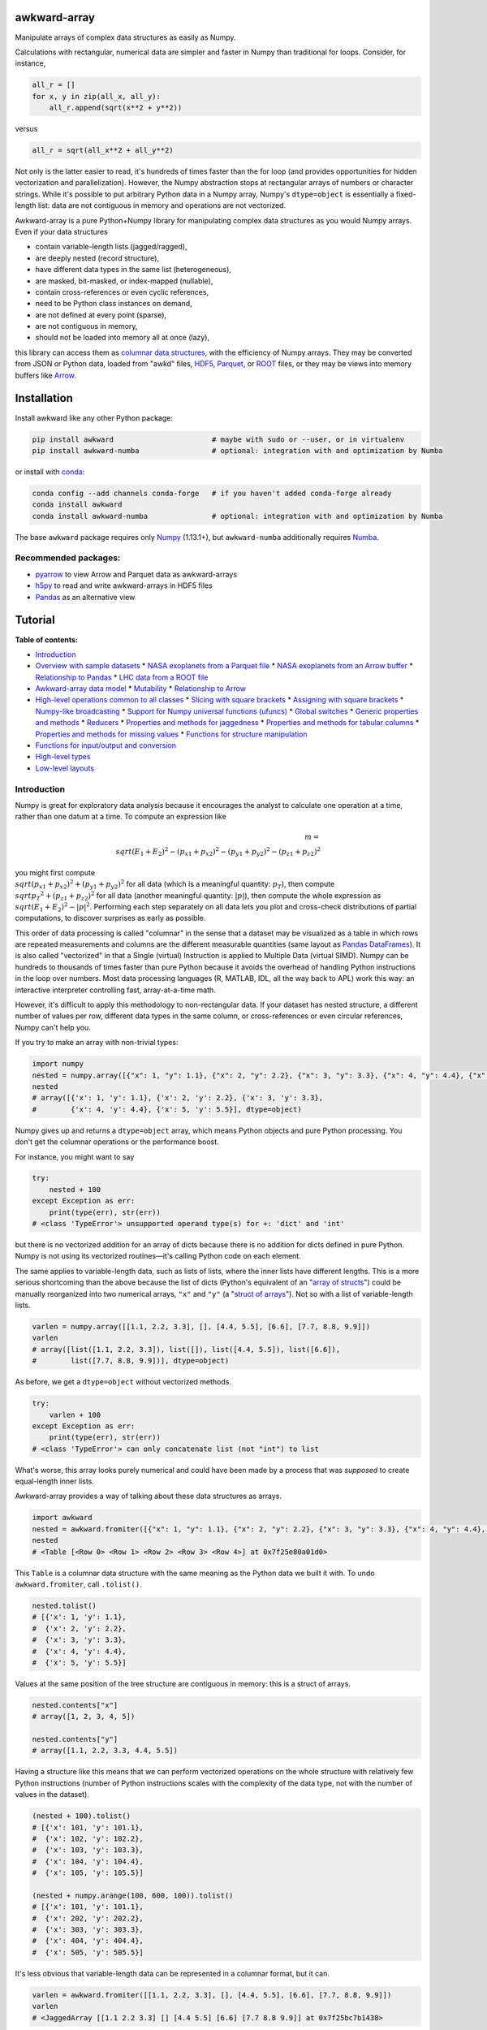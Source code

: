 .. image:: docs/source/logo-300px.png

awkward-array
=============

.. inclusion-marker-1-do-not-remove

Manipulate arrays of complex data structures as easily as Numpy.

.. inclusion-marker-1-5-do-not-remove

Calculations with rectangular, numerical data are simpler and faster in Numpy than traditional for loops. Consider, for instance,

.. code-block:: python

    all_r = []
    for x, y in zip(all_x, all_y):
        all_r.append(sqrt(x**2 + y**2))

versus

.. code-block:: python

    all_r = sqrt(all_x**2 + all_y**2)

Not only is the latter easier to read, it's hundreds of times faster than the for loop (and provides opportunities for hidden vectorization and parallelization). However, the Numpy abstraction stops at rectangular arrays of numbers or character strings. While it's possible to put arbitrary Python data in a Numpy array, Numpy's ``dtype=object`` is essentially a fixed-length list: data are not contiguous in memory and operations are not vectorized.

Awkward-array is a pure Python+Numpy library for manipulating complex data structures as you would Numpy arrays. Even if your data structures

* contain variable-length lists (jagged/ragged),
* are deeply nested (record structure),
* have different data types in the same list (heterogeneous),
* are masked, bit-masked, or index-mapped (nullable),
* contain cross-references or even cyclic references,
* need to be Python class instances on demand,
* are not defined at every point (sparse),
* are not contiguous in memory,
* should not be loaded into memory all at once (lazy),

this library can access them as `columnar data structures <https://towardsdatascience.com/the-beauty-of-column-oriented-data-2945c0c9f560>`__, with the efficiency of Numpy arrays. They may be converted from JSON or Python data, loaded from "awkd" files, `HDF5 <https://www.hdfgroup.org>`__, `Parquet <https://parquet.apache.org>`__, or `ROOT <https://root.cern>`__ files, or they may be views into memory buffers like `Arrow <https://arrow.apache.org>`__.

.. inclusion-marker-2-do-not-remove

Installation
============

Install awkward like any other Python package:

.. code-block:: bash

    pip install awkward                       # maybe with sudo or --user, or in virtualenv
    pip install awkward-numba                 # optional: integration with and optimization by Numba

or install with `conda <https://conda.io/en/latest/miniconda.html>`__:

.. code-block:: bash

    conda config --add channels conda-forge   # if you haven't added conda-forge already
    conda install awkward
    conda install awkward-numba               # optional: integration with and optimization by Numba

The base ``awkward`` package requires only `Numpy <https://scipy.org/install.html>`__  (1.13.1+), but ``awkward-numba`` additionally requires `Numba <https://numba.pydata.org/numba-doc/dev/user/installing.html>`__.

Recommended packages:
---------------------

- `pyarrow <https://arrow.apache.org/docs/python/install.html>`__ to view Arrow and Parquet data as awkward-arrays
- `h5py <https://www.h5py.org>`__ to read and write awkward-arrays in HDF5 files
- `Pandas <https://pandas.pydata.org>`__ as an alternative view

.. inclusion-marker-3-do-not-remove

Tutorial
========

.. image:: https://mybinder.org/badge_logo.svg
   :target: https://gke.mybinder.org/v2/gh/scikit-hep/awkward-array.git/better-documentation?urlpath=lab/tree/binder%2Ftutorial.ipynb

**Table of contents:**

* `Introduction <#introduction>`__
* `Overview with sample datasets <#overview-with-sample-datasets>`__
  * `NASA exoplanets from a Parquet file <#nasa-exoplanets-from-a-parquet-file>`__
  * `NASA exoplanets from an Arrow buffer <#nasa-exoplanets-from-an-arrow-buffer>`__
  * `Relationship to Pandas <#relationship-to-pandas>`__
  * `LHC data from a ROOT file <#lhc-data-from-a-root-file>`__
* `Awkward-array data model <#awkward-array-data-model>`__
  * `Mutability <#mutability>`__
  * `Relationship to Arrow <#relationship-to-arrow>`__
* `High-level operations common to all classes <#high-level-operations-common-to-all-classes>`__
  * `Slicing with square brackets <#slicing-with-square-brackets>`__
  * `Assigning with square brackets <#assigning-with-square-brackets>`__
  * `Numpy-like broadcasting <#numpy-like-broadcasting>`__
  * `Support for Numpy universal functions (ufuncs) <#support-for-numpy-universal-functions-ufuncs>`__
  * `Global switches <#global-switches>`__
  * `Generic properties and methods <#generic-properties-and-methods>`__
  * `Reducers <#reducers>`__
  * `Properties and methods for jaggedness <#properties-and-methods-for-jaggedness>`__
  * `Properties and methods for tabular columns <#properties-and-methods-for-tabular-columns>`__
  * `Properties and methods for missing values <#properties-and-methods-for-missing-values>`__
  * `Functions for structure manipulation <#functions-for-structure-manipulation>`__
* `Functions for input/output and conversion <#functions-for-inputoutput-and-conversion>`__
* `High-level types <#high-level-types>`__
* `Low-level layouts <#low-level-layouts>`__
    
Introduction
------------

Numpy is great for exploratory data analysis because it encourages the analyst to calculate one operation at a time, rather than one datum at a time. To compute an expression like

.. math::

     m = \\sqrt{(E_1 + E_2)^2 - (p_{x1} + p_{x2})^2 - (p_{y1} + p_{y2})^2 - (p_{z1} + p_{z2})^2}

you might first compute :math:`\\sqrt{(p_{x1} + p_{x2})^2 + (p_{y1} + p_{y2})^2}` for all data (which is a meaningful quantity: :math:`p_T`), then compute :math:`\\sqrt{{p_T}^2 + (p_{z1} + p_{z2})^2}` for all data (another meaningful quantity: :math:`|p|`), then compute the whole expression as :math:`\\sqrt{(E_1 + E_2)^2 - |p|^2}`. Performing each step separately on all data lets you plot and cross-check distributions of partial computations, to discover surprises as early as possible.

This order of data processing is called "columnar" in the sense that a dataset may be visualized as a table in which rows are repeated measurements and columns are the different measurable quantities (same layout as `Pandas DataFrames <https://pandas.pydata.org>`__). It is also called "vectorized" in that a Single (virtual) Instruction is applied to Multiple Data (virtual SIMD). Numpy can be hundreds to thousands of times faster than pure Python because it avoids the overhead of handling Python instructions in the loop over numbers. Most data processing languages (R, MATLAB, IDL, all the way back to APL) work this way: an interactive interpreter controlling fast, array-at-a-time math.

However, it's difficult to apply this methodology to non-rectangular data. If your dataset has nested structure, a different number of values per row, different data types in the same column, or cross-references or even circular references, Numpy can't help you.

If you try to make an array with non-trivial types:


.. code-block:: python3

    import numpy
    nested = numpy.array([{"x": 1, "y": 1.1}, {"x": 2, "y": 2.2}, {"x": 3, "y": 3.3}, {"x": 4, "y": 4.4}, {"x": 5, "y": 5.5}])
    nested
    # array([{'x': 1, 'y': 1.1}, {'x': 2, 'y': 2.2}, {'x': 3, 'y': 3.3},
    #        {'x': 4, 'y': 4.4}, {'x': 5, 'y': 5.5}], dtype=object)

Numpy gives up and returns a ``dtype=object`` array, which means Python objects and pure Python processing. You don't get the columnar operations or the performance boost.

For instance, you might want to say


.. code-block:: python3

    try:
        nested + 100
    except Exception as err:
        print(type(err), str(err))
    # <class 'TypeError'> unsupported operand type(s) for +: 'dict' and 'int'

but there is no vectorized addition for an array of dicts because there is no addition for dicts defined in pure Python. Numpy is not using its vectorized routines—it's calling Python code on each element.

The same applies to variable-length data, such as lists of lists, where the inner lists have different lengths. This is a more serious shortcoming than the above because the list of dicts (Python's equivalent of an "`array of structs <https://en.wikipedia.org/wiki/AOS_and_SOA>`__") could be manually reorganized into two numerical arrays, ``"x"`` and ``"y"`` (a "`struct of arrays <https://en.wikipedia.org/wiki/AOS_and_SOA>`__"). Not so with a list of variable-length lists.

.. code-block:: python3

    varlen = numpy.array([[1.1, 2.2, 3.3], [], [4.4, 5.5], [6.6], [7.7, 8.8, 9.9]])
    varlen
    # array([list([1.1, 2.2, 3.3]), list([]), list([4.4, 5.5]), list([6.6]),
    #        list([7.7, 8.8, 9.9])], dtype=object)

As before, we get a ``dtype=object`` without vectorized methods.

.. code-block:: python3

    try:
        varlen + 100
    except Exception as err:
        print(type(err), str(err))
    # <class 'TypeError'> can only concatenate list (not "int") to list

What's worse, this array looks purely numerical and could have been made by a process that was *supposed* to create equal-length inner lists.

Awkward-array provides a way of talking about these data structures as arrays.

.. code-block:: python3

    import awkward
    nested = awkward.fromiter([{"x": 1, "y": 1.1}, {"x": 2, "y": 2.2}, {"x": 3, "y": 3.3}, {"x": 4, "y": 4.4}, {"x": 5, "y": 5.5}])
    nested
    # <Table [<Row 0> <Row 1> <Row 2> <Row 3> <Row 4>] at 0x7f25e80a01d0>

This ``Table`` is a columnar data structure with the same meaning as the Python data we built it with. To undo ``awkward.fromiter``, call ``.tolist()``.

.. code-block:: python3

    nested.tolist()
    # [{'x': 1, 'y': 1.1},
    #  {'x': 2, 'y': 2.2},
    #  {'x': 3, 'y': 3.3},
    #  {'x': 4, 'y': 4.4},
    #  {'x': 5, 'y': 5.5}]

Values at the same position of the tree structure are contiguous in memory: this is a struct of arrays.

.. code-block:: python3

    nested.contents["x"]
    # array([1, 2, 3, 4, 5])

    nested.contents["y"]
    # array([1.1, 2.2, 3.3, 4.4, 5.5])

Having a structure like this means that we can perform vectorized operations on the whole structure with relatively few Python instructions (number of Python instructions scales with the complexity of the data type, not with the number of values in the dataset).

.. code-block:: python3

    (nested + 100).tolist()
    # [{'x': 101, 'y': 101.1},
    #  {'x': 102, 'y': 102.2},
    #  {'x': 103, 'y': 103.3},
    #  {'x': 104, 'y': 104.4},
    #  {'x': 105, 'y': 105.5}]

    (nested + numpy.arange(100, 600, 100)).tolist()
    # [{'x': 101, 'y': 101.1},
    #  {'x': 202, 'y': 202.2},
    #  {'x': 303, 'y': 303.3},
    #  {'x': 404, 'y': 404.4},
    #  {'x': 505, 'y': 505.5}]

It's less obvious that variable-length data can be represented in a columnar format, but it can.

.. code-block:: python3

    varlen = awkward.fromiter([[1.1, 2.2, 3.3], [], [4.4, 5.5], [6.6], [7.7, 8.8, 9.9]])
    varlen
    # <JaggedArray [[1.1 2.2 3.3] [] [4.4 5.5] [6.6] [7.7 8.8 9.9]] at 0x7f25bc7b1438>

Unlike Numpy's ``dtype=object`` array, the inner lists are *not* Python lists and the numerical values *are* contiguous in memory. This is made possible by representing the structure (where each inner list starts and stops) in one array and the values in another.

.. code-block:: python3

    varlen.counts, varlen.content
    # (array([3, 0, 2, 1, 3]), array([1.1, 2.2, 3.3, 4.4, 5.5, 6.6, 7.7, 8.8, 9.9]))

(For fast random access, the more basic representation is ``varlen.offsets``, which is in turn a special case of a ``varlen.starts, varlen.stops`` pair. These details are discussed below.)

A structure like this can be broadcast like Numpy with a small number of Python instructions (scales with the complexity of the data type, not the number of values).

.. code-block:: python3

    varlen + 100
    # <JaggedArray [[101.1 102.2 103.3] [] [104.4 105.5] [106.6] [107.7 108.8 109.9]] at 0x7f25bc7b1400>

    varlen + numpy.arange(100, 600, 100)
    # <JaggedArray [[101.1 102.2 103.3] [] [304.4 305.5] [406.6] [507.7 508.8 509.9]] at 0x7f25bc7b1da0>

You can even slice this object as though it were multidimensional (each element is a tensor of the same rank, but with different numbers of dimensions).

.. code-block:: python3

    # Skip the first two inner lists; skip the last value in each inner list that remains.
    varlen[2:, :-1]
    # <JaggedArray [[4.4] [] [7.7 8.8]] at 0x7f25bc755588>

The data are not rectangular, so some inner lists might have as many elements as your selection. Don't worry—you'll get error messages.

.. code-block:: python3

    try:
        varlen[:, 1]
    except Exception as err:
        print(type(err), str(err))
    # <class 'IndexError'> index 1 is out of bounds for jagged min size 0

Masking with the ``.counts`` is handy because all the Numpy advanced indexing rules apply (in an extended sense) to jagged arrays.

.. code-block:: python3

    varlen[varlen.counts > 1, 1]
    # array([2.2, 5.5, 8.8])

I've only presented the two most important awkward classes, ``Table`` and ``JaggedArray`` (and not how they combine). Each class is presented in more detail below. For now, I'd just like to point out that you can make crazy complicated data structures

.. code-block:: python3

    crazy = awkward.fromiter([[1.21, 4.84, None, 10.89, None],
                              [19.36, [30.25]],
                              [{"x": 36, "y": {"z": 49}}, None, {"x": 64, "y": {"z": 81}}]
                             ])

and they vectorize and slice as expected.

.. code-block:: python3

    numpy.sqrt(crazy).tolist()
    # [[1.1, 2.2, None, 3.3000000000000003, None],
    #  [4.4, [5.5]],
    #  [{'x': 6.0, 'y': {'z': 7.0}}, None, {'x': 8.0, 'y': {'z': 9.0}}]]

This is because any awkward array can be the content of any other awkward array. Like Numpy, the features of awkward-array are simple, yet compose nicely to let you build what you need.

Overview with sample datasets
-----------------------------

Many of the examples in this tutorial use ``awkward.fromiter`` to make awkward arrays from lists and ``array.tolist()`` to turn them back into lists (or dicts for ``Table``, tuples for ``Table`` with anonymous fields, Python objects for ``ObjectArrays``, etc.). These should be considered slow methods, since Python instructions are executed in the loop, but that's a necessary part of examining or building Python objects.

Ideally, you'd want to get your data from a binary, columnar source and produce binary, columnar output, or convert only once and reuse the converted data. `Parquet <https://parquet.apache.org>`__ is a popular columnar format for storing data on disk and `Arrow <https://arrow.apache.org>`__ is a popular columnar format for sharing data in memory (between functions or applications). `ROOT <https://root.cern>`__ is a popular columnar format for particle physicists, and `uproot <https://github.com/scikit-hep/uproot>`__ natively produces awkward arrays from ROOT files.

`HDF5 <https://www.hdfgroup.org>`__ and its Python library `h5py <https://www.h5py.org/>`__ are columnar, but only for rectangular arrays, unlike the others mentioned here. Awkward-array can *wrap* HDF5 with an interpretation layer to store columnar data structures, but then the awkward-array library wuold be needed to read the data back in a meaningful way. Awkward also has a native file format, ``.awkd`` files, which are simply ZIP archives of columns as binary blobs and metadata (just as Numpy's ``.npz`` is a ZIP of arrays with metadata). The HDF5, awkd, and pickle serialization procedures use the same protocol, which has backward and forward compatibility features.

NASA exoplanets from a Parquet file
"""""""""""""""""""""""""""""""""""

Let's start by opening a Parquet file. Awkward reads Parquet through the `pyarrow <https://arrow.apache.org/docs/python>`__ module, which is an optional dependency, so be sure you have it installed before trying the next line.

.. code-block:: python3

    stars = awkward.fromparquet("tests/samples/exoplanets.parquet")
    stars
    # <ChunkedArray [<Row 0> <Row 1> <Row 2> ... <Row 2932> <Row 2933> <Row 2934>] at 0x7f25b9c67780>

(There is also an ``awkward.toparquet`` that takes the file name and array as arguments.)

Columns are accessible with square brackets and strings

.. code-block:: python3

    stars["name"]
    # <ChunkedArray ['11 Com' '11 UMi' '14 And' ... 'tau Gem' 'ups And' 'xi Aql'] at 0x7f25b9c67dd8>

or by dot-attribute (if the name doesn't have weird characters and doesn't conflict with a method or property name).

.. code-block:: python3

    stars.ra, stars.dec
    # (<ChunkedArray [185.179276 229.27453599999998 352.822571 ... 107.78488200000001 24.199345 298.56201200000004] at 0x7f25b94ccf28>,
    #  <ChunkedArray [17.792868 71.823898 39.236198 ... 30.245163 41.40546 8.461452] at 0x7f25b94cca90>)

This file contains data about extrasolar planets and their host stars. As such, it's a ``Table`` full of Numpy arrays and ``JaggedArrays``. The star attributes (`"name"`, `"ra"` or right ascension in degrees, `"dec"` or declination in degrees, `"dist"` or distance in parsecs, `"mass"` in multiples of the sun's mass, and `"radius"` in multiples of the sun's radius) are plain Numpy arrays and the planet attributes (`"name"`, `"orbit"` or orbital distance in AU, `"eccen"` or eccentricity, `"period"` or periodicity in days, `"mass"` in multiples of Jupyter's mass, and `"radius"` in multiples of Jupiter's radius) are jagged because each star may have a different number of planets.

.. code-block:: python3

    stars.planet_name
    # <ChunkedArray [['b'] ['b'] ['b'] ... ['b'] ['b' 'c' 'd'] ['b']] at 0x7f25b94dc550>

    stars.planet_period, stars.planet_orbit
    # (<ChunkedArray [[326.03] [516.21997] [185.84] ... [305.5] [4.617033 241.258 1276.46] [136.75]] at 0x7f25b94cccc0>,
    #  <ChunkedArray [[1.29] [1.53] [0.83] ... [1.17] [0.059222000000000004 0.827774 2.51329] [0.68]] at 0x7f25b94cc978>)

For large arrays, only the first and last values are printed: the second-to-last star has three planets; all the other stars shown here have one planet.

These arrays are called ``ChunkedArrays`` because the Parquet file is lazily read in chunks (Parquet's row group structure). The ``ChunkedArray`` (subdivides the file) contains ``VirtualArrays`` (read one chunk on demand), which generate the ``JaggedArrays``. This is an illustration of how each awkward class provides one feature, and you get desired behavior by combining them.

The ``ChunkedArrays`` and ``VirtualArrays`` support the same Numpy-like access as ``JaggedArray``, so we can compute with them just as we would any other array.

.. code-block:: python3

    # distance in parsecs → distance in light years
    stars.dist * 3.26156
    # <ChunkedArray [304.5318572 410.0433232 246.5413204 ... 367.38211839999997 43.7375196 183.5279812] at 0x7f25b94cce80>

    # for all stars, drop the first planet
    stars.planet_mass[:, 1:]
    # <ChunkedArray [[] [] [] ... [] [1.981 4.132] []] at 0x7f25b94ccf60>

NASA exoplanets from an Arrow buffer
""""""""""""""""""""""""""""""""""""

The pyarrow implementation of Arrow is more complete than its implementation of Parquet, so we can use more features in the Arrow format, such as nested tables.

Unlike Parquet, which is intended as a file format, Arrow is a memory format. You might get an Arrow buffer as the output of another function, through interprocess communication, from a network RPC call, a message bus, etc. Arrow can be saved as files, though this isn't common. In this case, we'll get it from a file.

.. code-block:: python3

    import pyarrow
    arrow_buffer = pyarrow.ipc.open_file(open("tests/samples/exoplanets.arrow", "rb")).get_batch(0)
    stars = awkward.fromarrow(arrow_buffer)
    stars
    # <Table [<Row 0> <Row 1> <Row 2> ... <Row 2932> <Row 2933> <Row 2934>] at 0x7f25b94f2518>

(There is also an ``awkward.toarrow`` that takes an awkward array as its only argument, returning the relevant Arrow structure.)

This file is structured differently. Instead of jagged arrays of numbers like ``"planet_mass"``, ``"planet_period"``, and ``"planet_orbit"``, this file has a jagged table of ``"planets"``. A jagged table is a ``JaggedArray`` of ``Table``.

.. code-block:: python3

    stars["planets"]
    # <JaggedArray [[<Row 0>] [<Row 1>] [<Row 2>] ... [<Row 3928>] [<Row 3929> <Row 3930> <Row 3931>] [<Row 3932>]] at 0x7f25b94fb080>

Notice that the square brackets are nested, but the contents are ``<Row>`` objects. The second-to-last star has three planets, as before.

We can find the non-jagged ``Table`` in the ``JaggedArray.content``.

.. code-block:: python3

    stars["planets"].content
    # <Table [<Row 0> <Row 1> <Row 2> ... <Row 3930> <Row 3931> <Row 3932>] at 0x7f25b94f2d68>

When viewed as Python lists and dicts, the ``'planets'`` field is a list of planet dicts, each with its own fields.

.. code-block:: python3

    stars[:2].tolist()
    # [{'dec': 17.792868,
    #   'dist': 93.37,
    #   'mass': 2.7,
    #   'name': '11 Com',
    #   'planets': [{'eccen': 0.231,
    #     'mass': 19.4,
    #     'name': 'b',
    #     'orbit': 1.29,
    #     'period': 326.03,
    #     'radius': nan}],
    #   'ra': 185.179276,
    #   'radius': 19.0},
    #  {'dec': 71.823898,
    #   'dist': 125.72,
    #   'mass': 2.78,
    #   'name': '11 UMi',
    #   'planets': [{'eccen': 0.08,
    #     'mass': 14.74,
    #     'name': 'b',
    #     'orbit': 1.53,
    #     'period': 516.21997,
    #     'radius': nan}],
    #   'ra': 229.27453599999998,
    #   'radius': 29.79}]

Despite being packaged in an arguably more intuitive way, we can still get jagged arrays of numbers by requesting ``"planets"`` and a planet attribute (two column selections) without specifying which star or which parent.

.. code-block:: python3

    stars.planets.name
    # <JaggedArray [['b'] ['b'] ['b'] ... ['b'] ['b' 'c' 'd'] ['b']] at 0x7f25b94dc780>

    stars.planets.mass
    # <JaggedArray [[19.4] [14.74] [4.8] ... [20.6] [0.6876 1.981 4.132] [2.8]] at 0x7f25b94fb240>

Even though the ``Table`` is hidden inside the ``JaggedArray``, its ``columns`` pass through to the top.

.. code-block:: python3

    stars.columns
    # ['dec', 'dist', 'mass', 'name', 'planets', 'ra', 'radius']

    stars.planets.columns
    # ['eccen', 'mass', 'name', 'orbit', 'period', 'radius']

For a more global view of the structures contained within one of these arrays, print out its high-level type. ("High-level" because it presents logical distinctions, like jaggedness and tables, but not physical distinctions, like chunking and virtualness.)

.. code-block:: python3

    print(stars.type)
    # [0, 2935) -> 'dec'     -> float64
    #              'dist'    -> float64
    #              'mass'    -> float64
    #              'name'    -> <class 'str'>
    #              'planets' -> [0, inf) -> 'eccen'  -> float64
    #                                       'mass'   -> float64
    #                                       'name'   -> <class 'str'>
    #                                       'orbit'  -> float64
    #                                       'period' -> float64
    #                                       'radius' -> float64
    #              'ra'      -> float64
    #              'radius'  -> float64

The above should be read like a function's data type: ``argument type -> return type`` for the function that takes an index in square brackets and returns something else. For example, the first ``[0, 2935)`` means that you could put any non-negative integer less than ``2935`` in square brackets after ``stars``, like this:

.. code-block:: python3

    stars[1734]
    # <Row 1734>

and get an object that would take ``'dec'``, ``'dist'``, ``'mass'``, ``'name'``, ``'planets'``, ``'ra'``, or ``'radius'`` in its square brackets. The return type depends on which of those strings you provide.

.. code-block:: python3

    stars[1734]["mass"]   # type is float64
    # 0.54

    stars[1734]["name"]   # type is <class 'str'>
    # 'Kepler-186'

    stars[1734]["planets"]
    # <Table [<Row 2192> <Row 2193> <Row 2194> <Row 2195> <Row 2196>] at 0x7f25b94dc438>

The planets have their own table structure:

.. code-block:: python3

    print(stars[1734]["planets"].type)
    # [0, 5) -> 'eccen'  -> float64
    #           'mass'   -> float64
    #           'name'   -> <class 'str'>
    #           'orbit'  -> float64
    #           'period' -> float64
    #           'radius' -> float64

Notice that within the context of ``stars``, the ``planets`` could take any non-negative integer ``[0, inf)``, but for a particular star, the allowed domain is known with more precision: ``[0, 5)``. This is because ``stars["planets"]`` is a jagged array—a different number of planets for each star—but one ``stars[1734]["planets"]`` is a simple array—five planets for *this* star.

Passing a non-negative integer less than 5 to this array, we get an object that takes one of six strings: : ``'eccen'``, ``'mass'``, ``'name'``, ``'orbit'``, ``'period'``, and ``'radius'``.

.. code-block:: python3

    stars[1734]["planets"][4]
    # <Row 2196>

and the return type of these depends on which string you provide.

.. code-block:: python3

    stars[1734]["planets"][4]["period"]   # type is float
    # 129.9441

    stars[1734]["planets"][4]["name"]   # type is <class 'str'>
    # 'f'

    stars[1734]["planets"][4].tolist()
    # {'eccen': 0.04,
    #  'mass': nan,
    #  'name': 'f',
    #  'orbit': 0.432,
    #  'period': 129.9441,
    #  'radius': 0.10400000000000001}

(Incidentally, this is a `potentially habitable exoplanet <https://www.nasa.gov/ames/kepler/kepler-186f-the-first-earth-size-planet-in-the-habitable-zone>`__, the first ever discovered.)

.. code-block:: python3

    stars[1734]["name"], stars[1734]["planets"][4]["name"]
    # ('Kepler-186', 'f')

Some of these arguments "commute" and others don't. Dimensional axes have a particular order, so you can't request a planet by its row number before selecting a star, but you can swap a column-selection (string) and a row-selection (integer). For a rectangular table, it's easy to see how you can slice column-first or row-first, but it even works when the table is jagged.

.. code-block:: python3

    stars["planets"]["name"][1734][4]
    # 'f'

    stars[1734]["planets"][4]["name"]
    # 'f'

None of these intermediate slices actually process data, so you can slice in any order that is logically correct without worrying about performance. Projections, even multi-column projections

.. code-block:: python3

    orbits = stars["planets"][["name", "eccen", "orbit", "period"]]
    orbits[1734].tolist()
 
In this representation, each star's attributes must be duplicated for all of its planets, and it is not possible to show stars that have no planets (not present in this dataset), but the information is preserved in a way that Pandas can recognize and operate on. (For instance, .unstack() would widen each planet attribute into a separate column per planet and simplify the index to strictly one row per star.)
The limitation is that only a single jagged structure can be represented by a DataFrame. The structure can be arbitrarily deep in Tables (which add depth to the column names),

.. code-block:: python3

    array = awkward.fromiter([{"a": {"b": 1, "c": {"d": [2]}}, "e": 3},

    stars[1734]["planets"][4]["name"]
    # 'f'

None of these intermediate slices actually process data, so you can slice in any order that is logically correct without worrying about performance. Projections,
even multi-column projections

.. code-block:: python3

    orbits = stars["planets"][["name", "eccen", "orbit", "period"]]
    orbits[1734].tolist()
    # [{'name': 'b', 'eccen': nan, 'orbit': 0.0343, 'period': 3.8867907},
    #  {'name': 'c', 'eccen': nan, 'orbit': 0.0451, 'period': 7.267302},
    #  {'name': 'd', 'eccen': nan, 'orbit': 0.0781, 'period': 13.342996},
    #  {'name': 'e', 'eccen': nan, 'orbit': 0.11, 'period': 22.407704},
    #  {'name': 'f', 'eccen': 0.04, 'orbit': 0.432, 'period': 129.9441}]

are a useful way to restructure data without incurring a runtime cost.

Relationship to Pandas
""""""""""""""""""""""

Arguably, this kind of dataset could be manipulated as a `Pandas DataFrame <https://pandas.pydata.org>`__ instead of awkward arrays. Despite the variable number of planets per star, the exoplanets dataset could be flattened into a rectangular DataFrame, in which the distinction between solar systems is represented by a two-component index (leftmost pair of columns below), a `MultiIndex <https://pandas.pydata.org/pandas-docs/stable/user_guide/advanced.html>`__.

.. code-block:: python3

    awkward.topandas(stars, flatten=True)[-9:]

.. raw:: html

      <table border="0" class="dataframe">
        <thead>
          <tr>
            <th></th>
            <th></th>
            <th>dec</th>
            <th>dist</th>
            <th>mass</th>
            <th>name</th>
            <th colspan="6" halign="left">planets</th>
            <th>ra</th>
            <th>radius</th>
          </tr>
          <tr>
            <th></th>
            <th></th>
            <th></th>
            <th></th>
            <th></th>
            <th></th>
            <th>eccen</th>
            <th>mass</th>
            <th>name</th>
            <th>orbit</th>
            <th>period</th>
            <th>radius</th>
            <th></th>
            <th></th>
          </tr>
        </thead>
        <tbody>
          <tr>
            <th rowspan="4" valign="top">2931</th>
            <th>0</th>
            <td>-15.937480</td>
            <td>3.60</td>
            <td>0.78</td>
            <td>49</td>
            <td>0.1800</td>
            <td>0.01237</td>
            <td>101</td>
            <td>0.538000</td>
            <td>162.870000</td>
            <td>NaN</td>
            <td>26.017012</td>
            <td>NaN</td>
          </tr>
          <tr>
            <th>1</th>
            <td>-15.937480</td>
            <td>3.60</td>
            <td>0.78</td>
            <td>49</td>
            <td>0.1600</td>
            <td>0.01237</td>
            <td>102</td>
            <td>1.334000</td>
            <td>636.130000</td>
            <td>NaN</td>
            <td>26.017012</td>
            <td>NaN</td>
          </tr>
          <tr>
            <th>2</th>
            <td>-15.937480</td>
            <td>3.60</td>
            <td>0.78</td>
            <td>49</td>
            <td>0.0600</td>
            <td>0.00551</td>
            <td>103</td>
            <td>0.133000</td>
            <td>20.000000</td>
            <td>NaN</td>
            <td>26.017012</td>
            <td>NaN</td>
          </tr>
          <tr>
            <th>3</th>
            <td>-15.937480</td>
            <td>3.60</td>
            <td>0.78</td>
            <td>49</td>
            <td>0.2300</td>
            <td>0.00576</td>
            <td>104</td>
            <td>0.243000</td>
            <td>49.410000</td>
            <td>NaN</td>
            <td>26.017012</td>
            <td>NaN</td>
          </tr>
          <tr>
            <th>2932</th>
            <th>0</th>
            <td>30.245163</td>
            <td>112.64</td>
            <td>2.30</td>
            <td>53</td>
            <td>0.0310</td>
            <td>20.60000</td>
            <td>98</td>
            <td>1.170000</td>
            <td>305.500000</td>
            <td>NaN</td>
            <td>107.784882</td>
            <td>26.80</td>
          </tr>
          <tr>
            <th rowspan="3" valign="top">2933</th>
            <th>0</th>
            <td>41.405460</td>
            <td>13.41</td>
            <td>1.30</td>
            <td>48</td>
            <td>0.0215</td>
            <td>0.68760</td>
            <td>98</td>
            <td>0.059222</td>
            <td>4.617033</td>
            <td>NaN</td>
            <td>24.199345</td>
            <td>1.56</td>
          </tr>
          <tr>
            <th>1</th>
            <td>41.405460</td>
            <td>13.41</td>
            <td>1.30</td>
            <td>48</td>
            <td>0.2596</td>
            <td>1.98100</td>
            <td>99</td>
            <td>0.827774</td>
            <td>241.258000</td>
            <td>NaN</td>
            <td>24.199345</td>
            <td>1.56</td>
          </tr>
          <tr>
            <th>2</th>
            <td>41.405460</td>
            <td>13.41</td>
            <td>1.30</td>
            <td>48</td>
            <td>0.2987</td>
            <td>4.13200</td>
            <td>100</td>
            <td>2.513290</td>
            <td>1276.460000</td>
            <td>NaN</td>
            <td>24.199345</td>
            <td>1.56</td>
          </tr>
          <tr>
            <th>2934</th>
            <th>0</th>
            <td>8.461452</td>
            <td>56.27</td>
            <td>2.20</td>
            <td>55</td>
            <td>0.0000</td>
            <td>2.80000</td>
            <td>98</td>
            <td>0.680000</td>
            <td>136.750000</td>
            <td>NaN</td>
            <td>298.562012</td>
            <td>12.00</td>
          </tr>
        </tbody>
      </table>

In this representation, each star's attributes must be duplicated for all of its planets, and it is not possible to show stars that have no planets (not present in this dataset), but the information is preserved in a way that Pandas can recognize and operate on. (For instance, ``.unstack()`` would widen each planet attribute into a separate column per planet and simplify the index to strictly one row per star.)

The limitation is that only a single jagged structure can be represented by a DataFrame. The structure can be arbitrarily deep in ``Tables`` (which add depth to the column names),

.. code-block:: python3

    array = awkward.fromiter([{"a": {"b": 1, "c": {"d": [2]}}, "e": 3},
                              {"a": {"b": 4, "c": {"d": [5, 5.1]}}, "e": 6},
                              {"a": {"b": 7, "c": {"d": [8, 8.1, 8.2]}}, "e": 9}])
    awkward.topandas(array, flatten=True)

.. raw:: html    

      <table border="0" class="dataframe">
        <thead>
          <tr>
            <th></th>
            <th></th>
            <th colspan="2" halign="left">a</th>
            <th>e</th>
          </tr>
          <tr>
            <th></th>
            <th></th>
            <th>b</th>
            <th>c</th>
            <th></th>
          </tr>
          <tr>
            <th></th>
            <th></th>
            <th></th>
            <th>d</th>
            <th></th>
          </tr>
        </thead>
        <tbody>
          <tr>
            <th>0</th>
            <th>0</th>
            <td>1</td>
            <td>2.0</td>
            <td>3</td>
          </tr>
          <tr>
            <th rowspan="2" valign="top">1</th>
            <th>0</th>
            <td>4</td>
            <td>5.0</td>
            <td>6</td>
          </tr>
          <tr>
            <th>1</th>
            <td>4</td>
            <td>5.1</td>
            <td>6</td>
          </tr>
          <tr>
            <th rowspan="3" valign="top">2</th>
            <th>0</th>
            <td>7</td>
            <td>8.0</td>
            <td>9</td>
          </tr>
          <tr>
            <th>1</th>
            <td>7</td>
            <td>8.1</td>
            <td>9</td>
          </tr>
          <tr>
            <th>2</th>
            <td>7</td>
            <td>8.2</td>
            <td>9</td>
          </tr>
        </tbody>
      </table>

and arbitrarily deep in ``JaggedArrays`` (which add depth to the row names),

.. code-block:: python3

    array = awkward.fromiter([{"a": 1, "b": [[2.2, 3.3, 4.4], [], [5.5, 6.6]]},
                              {"a": 10, "b": [[1.1], [2.2, 3.3], [], [4.4]]},
                              {"a": 100, "b": [[], [9.9]]}])
    awkward.topandas(array, flatten=True)

.. raw:: html
    
      <table border="0" class="dataframe">
        <thead>
          <tr>
            <th></th>
            <th></th>
            <th></th>
            <th>a</th>
            <th>b</th>
          </tr>
        </thead>
        <tbody>
          <tr>
            <th rowspan="5" valign="top">0</th>
            <th rowspan="3" valign="top">0</th>
            <th>0</th>
            <td>1</td>
            <td>2.2</td>
          </tr>
          <tr>
            <th>1</th>
            <td>1</td>
            <td>3.3</td>
          </tr>
          <tr>
            <th>2</th>
            <td>1</td>
            <td>4.4</td>
          </tr>
          <tr>
            <th rowspan="2" valign="top">2</th>
            <th>0</th>
            <td>1</td>
            <td>5.5</td>
          </tr>
          <tr>
            <th>1</th>
            <td>1</td>
            <td>6.6</td>
          </tr>
          <tr>
            <th rowspan="4" valign="top">1</th>
            <th>0</th>
            <th>0</th>
            <td>10</td>
            <td>1.1</td>
          </tr>
          <tr>
            <th rowspan="2" valign="top">1</th>
            <th>0</th>
            <td>10</td>
            <td>2.2</td>
          </tr>
          <tr>
            <th>1</th>
            <td>10</td>
            <td>3.3</td>
          </tr>
          <tr>
            <th>3</th>
            <th>0</th>
            <td>10</td>
            <td>4.4</td>
          </tr>
          <tr>
            <th>2</th>
            <th>1</th>
            <th>0</th>
            <td>100</td>
            <td>9.9</td>
          </tr>
        </tbody>
      </table>

and they can even have two ``JaggedArrays`` at the same level if their number of elements is the same (at all levels of depth).

.. code-block:: python3

    array = awkward.fromiter([{"a": [[1.1, 2.2, 3.3], [], [4.4, 5.5]], "b": [[1, 2, 3], [], [4, 5]]},
                              {"a": [[1.1], [2.2, 3.3], [], [4.4]],    "b": [[1], [2, 3], [], [4]]},
                              {"a": [[], [9.9]],                       "b": [[], [9]]}])
    awkward.topandas(array, flatten=True)

.. raw:: html

      <table border="0" class="dataframe">
        <thead>
          <tr>
            <th></th>
            <th></th>
            <th></th>
            <th></th>
            <th>a</th>
            <th>b</th>
          </tr>
        </thead>
        <tbody>
          <tr>
            <th rowspan="5" valign="top">0</th>
            <th rowspan="3" valign="top">0</th>
            <th>0</th>
            <th>0</th>
            <td>1.1</td>
            <td>1</td>
          </tr>
          <tr>
            <th>1</th>
            <th>1</th>
            <td>2.2</td>
            <td>2</td>
          </tr>
          <tr>
            <th>2</th>
            <th>2</th>
            <td>3.3</td>
            <td>3</td>
          </tr>
          <tr>
            <th rowspan="2" valign="top">2</th>
            <th>0</th>
            <th>0</th>
            <td>4.4</td>
            <td>4</td>
          </tr>
          <tr>
            <th>1</th>
            <th>1</th>
            <td>5.5</td>
            <td>5</td>
          </tr>
          <tr>
            <th rowspan="4" valign="top">1</th>
            <th>0</th>
            <th>0</th>
            <th>0</th>
            <td>1.1</td>
            <td>1</td>
          </tr>
          <tr>
            <th rowspan="2" valign="top">1</th>
            <th>0</th>
            <th>0</th>
            <td>2.2</td>
            <td>2</td>
          </tr>
          <tr>
            <th>1</th>
            <th>1</th>
            <td>3.3</td>
            <td>3</td>
          </tr>
          <tr>
            <th>3</th>
            <th>0</th>
            <th>0</th>
            <td>4.4</td>
            <td>4</td>
          </tr>
          <tr>
            <th>2</th>
            <th>1</th>
            <th>0</th>
            <th>0</th>
            <td>9.9</td>
            <td>9</td>
          </tr>
        </tbody>
      </table>

But if there are two ``JaggedArrays`` with *different* structure at the same level, a single DataFrame cannot represent them.

.. code-block:: python3

    array = awkward.fromiter([{"a": [1, 2, 3], "b": [1.1, 2.2]},
                              {"a": [1],       "b": [1.1, 2.2, 3.3]},
                              {"a": [1, 2],    "b": []}])
    try:
        awkward.topandas(array, flatten=True)
    except Exception as err:
        print(type(err), str(err))
    # <class 'ValueError'> this array has more than one jagged array structure

To describe data like these, you'd need two DataFrames, and any calculations involving both ``"a"`` and ``"b"`` would have to include a join on those DataFrames. Awkward arrays are not limited in this way: the last ``array`` above is a valid awkward array and is useful for calculations that mix ``"a"`` and ``"b"``.

LHC data from a ROOT file
"""""""""""""""""""""""""

Particle physicsts need structures like these—in fact, they have been a staple of particle physics analyses for decades. The `ROOT <https://root.cern>`__ file format was developed in the mid-90's to serialize arbitrary C++ data structures in a columnar way (replacing ZEBRA and similar Fortran projects that date back to the 70's). The `PyROOT <https://root.cern.ch/pyroot>`__ library dynamically wraps these objects to present them in Python, though with a performance penalty. The `uproot <https://github.com/scikit-hep/uproot>`__ library reads columnar data directly from ROOT files in Python without intermediary C++.

.. code-block:: python3

    import uproot
    events = uproot.open("http://scikit-hep.org/uproot/examples/HZZ-objects.root")["events"].lazyarrays()
    events
    # <Table [<Row 0> <Row 1> <Row 2> ... <Row 2418> <Row 2419> <Row 2420>] at 0x781189cd7b70>

    events.columns
    # ['jetp4',
    #  'jetbtag',
    #  'jetid',
    #  'muonp4',
    #  'muonq',
    #  'muoniso',
    #  'electronp4',
    #  'electronq',
    #  'electroniso',
    #  'photonp4',
    #  'photoniso',
    #  'MET',
    #  'MC_bquarkhadronic',
    #  'MC_bquarkleptonic',
    #  'MC_wdecayb',
    #  'MC_wdecaybbar',
    #  'MC_lepton',
    #  'MC_leptonpdgid',
    #  'MC_neutrino',
    #  'num_primaryvertex',
    #  'trigger_isomu24',
    #  'eventweight']

This is a typical particle physics dataset (though small!) in that it represents the momentum and energy (``"p4"`` for `Lorentz 4-momentum <https://en.wikipedia.org/wiki/Four-vector>`__) of several different species of particles: ``"jet"``, ``"muon"``, ``"electron"``, and ``"photon"``. Each collision can produce a different number of particles in each species. Other variables, such as missing transverse energy or ``"MET"``, have one value per collision event. Events with zero particles in a species are valuable for the event-level data.

.. code-block:: python3

    # The first event has two muons.
    events.muonp4
    # <ChunkedArray [[TLorentzVector(-52.899, -11.655, -8.1608, 54.779) TLorentzVector(37.738, 0.69347, -11.308, 39.402)] [TLorentzVector(-0.81646, -24.404, 20.2, 31.69)] [TLorentzVector(48.988, -21.723, 11.168, 54.74) TLorentzVector(0.82757, 29.801, 36.965, 47.489)] ... [TLorentzVector(-29.757, -15.304, -52.664, 62.395)] [TLorentzVector(1.1419, 63.61, 162.18, 174.21)] [TLorentzVector(23.913, -35.665, 54.719, 69.556)]] at 0x781189cd7fd0>

    # The first event has zero jets.
    events.jetp4
    # <ChunkedArray [[] [TLorentzVector(-38.875, 19.863, -0.89494, 44.137)] [] ... [TLorentzVector(-3.7148, -37.202, 41.012, 55.951)] [TLorentzVector(-36.361, 10.174, 226.43, 229.58) TLorentzVector(-15.257, -27.175, 12.12, 33.92)] []] at 0x781189cd7be0>

    # Every event has exactly one MET.
    events.MET
    # <ChunkedArray [TVector2(5.9128, 2.5636) TVector2(24.765, -16.349) TVector2(-25.785, 16.237) ... TVector2(18.102, 50.291) TVector2(79.875, -52.351) TVector2(19.714, -3.5954)] at 0x781189cfe780>

Unlike the exoplanet data, these events cannot be represented as a DataFrame because of the different numbers of particles in each species and because zero-particle events have value. Even with just ``"muonp4"``, ``"jetp4"``, and ``"MET"``, there is no translation.

.. code-block:: python3

    try:
        awkward.topandas(events[["muonp4", "jetp4", "MET"]], flatten=True)
    except Exception as err:
        print(type(err), str(err))
    # <class 'NameError'> name 'awkward' is not defined

It could be described as a collection of DataFrames, in which every operation relating particles in the same event would require a join. But that would make analysis harder, not easier. An event has meaning on its own.

.. code-block:: python3

    events[0].tolist()
    # {'jetp4': [],
    #  'jetbtag': [],
    #  'jetid': [],
    #  'muonp4': [TLorentzVector(-52.899, -11.655, -8.1608, 54.779),
    #   TLorentzVector(37.738, 0.69347, -11.308, 39.402)],
    #  'muonq': [1, -1],
    #  'muoniso': [4.200153350830078, 2.1510612964630127],
    #  'electronp4': [],
    #  'electronq': [],
    #  'electroniso': [],
    #  'photonp4': [],
    #  'photoniso': [],
    #  'MET': TVector2(5.9128, 2.5636),
    #  'MC_bquarkhadronic': TVector3(0, 0, 0),
    #  'MC_bquarkleptonic': TVector3(0, 0, 0),
    #  'MC_wdecayb': TVector3(0, 0, 0),
    #  'MC_wdecaybbar': TVector3(0, 0, 0),
    #  'MC_lepton': TVector3(0, 0, 0),
    #  'MC_leptonpdgid': 0,
    #  'MC_neutrino': TVector3(0, 0, 0),
    #  'num_primaryvertex': 6,
    #  'trigger_isomu24': True,
    #  'eventweight': 0.009271008893847466}

Particle physics isn't alone in this: analyzing JSON-formatted log files in production systems or allele likelihoods in genomics are two other fields where variable-length, nested structures can help. Arbitrary data structures are useful and working with them in columns provides a new way to do exploratory data analysis: one array at a time.

Awkward-array data model
------------------------

Awkward array features are provided by a suite of classes that each extend Numpy arrays in one small way. These classes may then be composed to combine features.

In this sense, Numpy arrays are awkward-array's most basic array class. A Numpy array is a small Python object that points to a large, contiguous region of memory, and, as much as possible, operations replace or change the small Python object, not the big data buffer. Therefore, many Numpy operations are *views*, rather than *in-place operations* or *copies*, leaving the original value intact but returning a new value that is linked to the original. Assigning to arrays and in-place operations are allowed, but they are more complicated to use because one must be aware of which arrays are views and which are copies.

Awkward-array's model is to treat all arrays as though they were immutable, favoring views over copies, and not providing any high-level in-place operations on low-level memory buffers (i.e. no in-place assignment).

Numpy provides complete control over the interpretation of an ``N`` dimensional array. A Numpy array has a `dtype <https://docs.scipy.org/doc/numpy/reference/arrays.dtypes.html>`__ to interpret bytes as signed and unsigned integers of various bit-widths, floating-point numbers, booleans, little endian and big endian, fixed-width bytestrings (for applications such as 6-byte MAC addresses or human-readable strings with padding), or `record arrays <https://docs.scipy.org/doc/numpy/user/basics.rec.html>`__ for contiguous structures. A Numpy array has a `pointer <https://docs.scipy.org/doc/numpy/reference/generated/numpy.ndarray.ctypes.html>`__ to the first element of its data buffer (``array.ctypes.data``) and a `shape <https://docs.scipy.org/doc/numpy/reference/generated/numpy.ndarray.shape.html>`__ to describe its ``N`` dimensions as a rank-``N`` tensor. Only ``shape[0]`` is the length as returned by the Python function ``len``. Furthermore, an `order <https://docs.scipy.org/doc/numpy/reference/generated/numpy.ndarray.flags.html>`__ flag determines if rank > 1 arrays are laid out in "C" order or "Fortran" order. A Numpy array also has a `stride <https://docs.scipy.org/doc/numpy/reference/generated/numpy.ndarray.strides.html>`__ to determine how many bytes separate one element from the next. (Data in a Numpy array need not be strictly contiguous, but they must be regular: the number of bytes seprating them is a constant.) This stride may even be negative to describe a reversed view of an array, which allows any ``slice`` of an array, even those with ``skip != 1`` to be a view, rather than a copy. Numpy arrays also have flags to determine whether they `own <https://docs.scipy.org/doc/numpy/reference/generated/numpy.ndarray.flags.html>`__ their data buffer (and should therefore delete it when the Python object goes out of scope) and whether the data buffer is `writable <https://docs.scipy.org/doc/numpy/reference/generated/numpy.ndarray.flags.html>`__.


The biggest restriction on this data model is that Numpy arrays are strictly rectangular. The ``shape`` and ``stride`` are constants, enforcing a regular layout. Awkward's ``JaggedArray`` is a generalization of Numpy's rank-2 arrays—that is, arrays of arrays—in that the inner arrays of a ``JaggedArray`` may all have different lengths. For higher ranks, such as arrays of arrays of arrays, put a ``JaggedArray`` inside another as its ``content``. An important special case of ``JaggedArray`` is ``StringArray``, whose ``content`` is interpreted as characters (with or without encoding), which represents an array of strings without unnecessary padding, as in Numpy's case.

Although Numpy's `record arrays <https://docs.scipy.org/doc/numpy/user/basics.rec.html>`__ present a buffer as a table, with differently typed, named columns, that table must be contiguous or interleaved (with non-trivial ``strides``) in memory: an `array of structs <https://en.wikipedia.org/wiki/AOS_and_SOA>`__. Awkward's ``Table`` provides the same interface, except that each column may be anywhere in memory, stored in a ``contents`` dict mapping field names to arrays. This is a true generalization: a ``Table`` may be a wrapped view of a Numpy record array, but not vice-versa. Use a ``Table`` anywhere you'd have a record/class/struct in non-columnar data structures. A ``Table`` with anonymous (integer-valued, rather than string-valued) fields is like an array of strongly typed tuples.

Numpy has a `masked array <https://docs.scipy.org/doc/numpy/reference/maskedarray.html>`__ module for nullable data—values that may be "missing" (like Python's ``None``). Naturally, the only kinds of arrays Numpy can mask are subclasses of its own ``ndarray``, and we need to be able to mask any awkward array, so the awkward library defines its own ``MaskedArray``. Additionally, we sometimes want to mask with bits, rather than bytes (e.g. for Arrow compatibility), so there's a ``BitMaskedArray``, and sometimes we want to mask large structures without using memory for the masked-out values, so there's an ``IndexedMaskedArray`` (fusing the functionality of a ``MaskedArray`` with an ``IndexedArray``).

Numpy has no provision for an array containing different data types ("heterogeneous"), but awkward-array has a ``UnionArray``. The ``UnionArray`` stores data for each type as separate ``contents`` and identifies the types and positions of each element in the ``contents`` using ``tags`` and ``index`` arrays (equivalent to Arrow's `dense union type <https://arrow.apache.org/docs/memory_layout.html#dense-union-type>`__ with ``types`` and ``offsets`` buffers). As a data type, unions are a counterpart to records or tuples (making ``UnionArray`` a counterpart to ``Table``): each record/tuple contains *all* of its ``contents`` but a union contains *any* of its ``contents``. (Note that a ``UnionArray`` may be the best way to interleave two arrays, even if they have the same type. Heterogeneity is not a necessary feature of a ``UnionArray``.)

Numpy has a ``dtype=object`` for arrays of Python objects, but awkward's ``ObjectArray`` creates Python objects on demand from array data. A large dataset of some ``Point`` class, containing floating-point members ``x`` and ``y``, can be stored as an ``ObjectArray`` of a ``Table`` of ``x`` and ``y`` with much less memory than a Numpy array of ``Point`` objects. The ``ObjectArray`` has a ``generator`` function that produces Python objects from array elements.  ``StringArray`` is also a special case of ``ObjectArray``, which instantiates variable-length character contents as Python strings.

Although an ``ObjectArray`` can save memory, creating Python objects in a loop may still use more computation time than is necessary. Therefore, awkward arrays can also have vectorized ``Methods``—bound functions that operate on the array data, rather than instantiating every Python object in an ``ObjectArray``. Although an ``ObjectArray`` is a good use-case for ``Methods``, any awkward array can have them. (The second most common case being a ``JaggedArray`` of ``ObjectArrays``.)

The nesting of awkward arrays within awkward arrays need not be tree-like: they can have cross-references and cyclic references (using ordinary Python assignment). ``IndexedArray`` can aid in building complex structures: it is simply an integer ``index`` that would be applied to its ``content`` with `integer array indexing <https://docs.scipy.org/doc/numpy/reference/arrays.indexing.html#integer-array-indexing>`__ to get any element. ``IndexedArray`` is the equivalent of a pointer in non-columnar data structures.

The counterpart of an ``IndexedArray`` is a ``SparseArray``: whereas an ``IndexedArray`` consists of pointers *to* elements of its ``content``, a ``SparseArray`` consists of pointers *from* elements of its content, representing a very large array in terms of its non-zero (or non-``default``) elements. Awkward's ``SparseArray`` is a `coordinate format (COO) <https://scipy-lectures.org/advanced/scipy_sparse/coo_matrix.html>`__, one-dimensional array.

Another limitation of Numpy is that arrays cannot span multiple memory buffers. Awkward's ``ChunkedArray`` represents a single logical array made of physical ``chunks`` that may be anywhere in memory. A ``ChunkedArray``'s ``chunksizes`` may be known or unknown. One application of ``ChunkedArray`` is to append data to an array without allocating on every call: ``AppendableArray`` allocates memory in equal-sized chunks.

Another application of ``ChunkedArray`` is to lazily load data in chunks. Awkward's ``VirtualArray`` calls its ``generator`` function to materialize an array when needed, and a ``ChunkedArray`` of ``VirtualArrays`` is a classic lazy-loading array, used to gradually read Parquet and ROOT files. In most libraries, lazy-loading is not a part of the data but a feature of the reading interface. Nesting virtualness makes it possible to load ``Tables`` within ``Tables``, where even the columns of the inner ``Tables`` are on-demand.

For more details, see `array classes <https://github.com/scikit-hep/awkward-array/blob/master/docs/classes.adoc>`__.

* `Jaggedness <https://github.com/scikit-hep/awkward-array/blob/master/docs/classes.adoc#jaggedness>`__

  * `JaggedArray <https://github.com/scikit-hep/awkward-array/blob/master/docs/classes.adoc#jaggedarray>`__

  * `Helper functions <https://github.com/scikit-hep/awkward-array/blob/master/docs/classes.adoc#helper-functions>`__

* `Product types <https://github.com/scikit-hep/awkward-array/blob/master/docs/classes.adoc#product-types>`__

  * `Table <https://github.com/scikit-hep/awkward-array/blob/master/docs/classes.adoc#table>`__

* `Sum types <https://github.com/scikit-hep/awkward-array/blob/master/docs/classes.adoc#sum-types>`__

  * `UnionArray <https://github.com/scikit-hep/awkward-array/blob/master/docs/classes.adoc#unionarray>`__

* `Option types <https://github.com/scikit-hep/awkward-array/blob/master/docs/classes.adoc#option-types>`__

  * `MaskedArray <https://github.com/scikit-hep/awkward-array/blob/master/docs/classes.adoc#maskedarray>`__

  * `BitMaskedArray <https://github.com/scikit-hep/awkward-array/blob/master/docs/classes.adoc#bitmaskedarray>`__

  * `IndexedMaskedArray <https://github.com/scikit-hep/awkward-array/blob/master/docs/classes.adoc#indexedmaskedarray>`__

* `Indirection <https://github.com/scikit-hep/awkward-array/blob/master/docs/classes.adoc#indirection>`__

  * `IndexedArray <https://github.com/scikit-hep/awkward-array/blob/master/docs/classes.adoc#indexedarray>`__

  * `SparseArray <https://github.com/scikit-hep/awkward-array/blob/master/docs/classes.adoc#sparsearray>`__

  * `Helper functions <https://github.com/scikit-hep/awkward-array/blob/master/docs/classes.adoc#helper-functions-1>`__

* `Opaque objects <https://github.com/scikit-hep/awkward-array/blob/master/docs/classes.adoc#opaque-objects>`__

  * `Mix-in Methods <https://github.com/scikit-hep/awkward-array/blob/master/docs/classes.adoc#mix-in-methods>`__

  * `ObjectArray <https://github.com/scikit-hep/awkward-array/blob/master/docs/classes.adoc#objectarray>`__

  * `StringArray <https://github.com/scikit-hep/awkward-array/blob/master/docs/classes.adoc#stringarray>`__

* `Non-contiguousness <https://github.com/scikit-hep/awkward-array/blob/master/docs/classes.adoc#non-contiguousness>`__

  * `ChunkedArray <https://github.com/scikit-hep/awkward-array/blob/master/docs/classes.adoc#chunkedarray>`__

  * `AppendableArray <https://github.com/scikit-hep/awkward-array/blob/master/docs/classes.adoc#appendablearray>`__

* `Laziness <https://github.com/scikit-hep/awkward-array/blob/master/docs/classes.adoc#laziness>`__

  * `VirtualArray <https://github.com/scikit-hep/awkward-array/blob/master/docs/classes.adoc#virtualarray>`__

Mutability
""""""""""

Awkward arrays are considered immutable in the sense that elements of the data cannot be modified in-place. That is, assignment with square brackets at an integer index raises an error. Awkward does not prevent the underlying Numpy arrays from being modified in-place, though that can lead to confusing results—the behavior is left undefined. The reason for this omission in functionality is that the internal representation of columnar data structures is more constrained than their non-columnar counterparts: some in-place modification can't be defined, and others have surprising side-effects.

However, the Python objects representing awkward arrays can be changed in-place. Each class has properties defining its structure, such as ``content``, and these may be replaced at any time. (Replacing properties does not change values in any Numpy arrays.) In fact, this is the only way to build cyclic references: an object in Python must be assigned to a name before that name can be used as a reference.

Awkward arrays are appendable, but only through ``AppendableArray``, and ``Table`` columns may be added, changed, or removed. The only use of square-bracket assignment (i.e. ``__setitem__``) is to modify ``Table`` columns.

Awkward arrays produced by an external program may grow continuously, as long as more deeply nested arrays are filled first. That is, the ``content`` of a ``JaggedArray`` must be updated before updating its structure arrays (``starts`` and ``stops``). The definitions of awkward array validity allow for nested elements with no references pointing at them ("unreachable" elements), but not for references pointing to a nested element that doesn't exist.

Relationship to Arrow
"""""""""""""""""""""

`Apache Arrow <https://arrow.apache.org>`__ is a cross-language, columnar memory format for complex data structures. There is intentionally a high degree of overlap between awkward-array and Arrow. But whereas Arrow's focus is data portability, awkward's focus is computation: it would not be unusual to get data from Arrow, compute something with awkward-array, then return it to another Arrow buffer. For this reason, ``awkward.fromarrow`` is a zero-copy view. Awkward's data representation is broader than Arrow's, so ``awkward.toarrow`` does, in general, perform a copy.

The main difference between awkward-array and Arrow is that awkward-array does not require all arrays to be included within a contiguous memory buffer, though libraries like `pyarrow <https://arrow.apache.org/docs/python>`__ relax this criterion while building a compliant Arrow buffer. This restriction does imply that Arrow cannot encode cross-references or cyclic dependencies.

Arrow also doesn't have the luxury of relying on Numpy to define its `primitive arrays <https://arrow.apache.org/docs/memory_layout.html#primitive-value-arrays>`__, so it has a fixed endianness, has no regular tensors without expressing it as a jagged array, and requires 32-bit integers for indexing, instead of taking whatever integer type a user provides.

`Nullability <https://arrow.apache.org/docs/memory_layout.html#null-bitmaps>`__ is an optional property of every data type in Arrow, but it's a structure element in awkward. Similarly, `dictionary encoding <https://arrow.apache.org/docs/memory_layout.html#dictionary-encoding>`__ is built into Arrow as a fundamental property, but it would be built from an ``IndexedArray`` in awkward. Chunking and lazy-loading are supported by readers such as `pyarrow <https://arrow.apache.org/docs/python>`__, but they're not part of the Arrow data model.

The following list translates awkward-array classes and features to their Arrow counterparts, if possible.

* ``JaggedArray``: Arrow's `list type <https://arrow.apache.org/docs/memory_layout.html#list-type>`__.
* ``Table``: Arrow's `struct type <https://arrow.apache.org/docs/memory_layout.html#struct-type>`__, though columns can be added to or removed from awkward ``Tables`` whereas Arrow is strictly immutable.
* ``BitMaskedArray``: every data type in Arrow potentially has a `null bitmap <https://arrow.apache.org/docs/memory_layout.html#null-bitmaps>`__, though it's an explicit array structure in awkward. (Arrow has no counterpart for Awkward's ``MaskedArray`` or ``IndexedMaskedArray``.)
* ``UnionArray``: directly equivalent to Arrow's `dense union <https://arrow.apache.org/docs/memory_layout.html#dense-union-type>`__. Arrow also has a `sparse union <https://arrow.apache.org/docs/memory_layout.html#sparse-union-type>`__, which awkward-array only has as a ``UnionArray.fromtags`` constructor that builds the dense union on the fly from a sparse union.
* ``ObjectArray`` and ``Methods``: no counterpart because Arrow must be usable in any language.
* ``StringArray``: "string" is a logical type built on top of Arrow's `list type <https://arrow.apache.org/docs/memory_layout.html#list-type>`__.
* ``IndexedArray``: no counterpart (though its role in building `dictionary encoding <https://arrow.apache.org/docs/memory_layout.html#dictionary-encoding>`__ is built into Arrow as a fundamental property).
* ``SparseArray``: no counterpart.
* ``ChunkedArray``: no counterpart (though a reader may deal with non-contiguous data).
* ``AppendableArray``: no counterpart; Arrow is strictly immutable.
* ``VirtualArray``: no counterpart (though a reader may lazily load data).

High-level operations: common to all classes
--------------------------------------------

There are three levels of abstraction in awkward-array: high-level operations for data analysis, low-level operations for engineering the structure of the data, and implementation details. Implementation details are handled in the usual way for Python: if exposed at all, class, method, and function names begin with underscores and are not guaranteed to be stable from one release to the next. There is more than one implementation of awkward: the original awkward library, which depends only on Numpy, awkward-numba, which uses Numba to just-in-time compile its operations, and awkward-cpp, which has precompiled operations. Each has its own implementation details.

The distinction between high-level operations and low-level operations is more subtle and developed as awkward-array was put to use. Data analysts care about the logical structure of the data—whether it is jagged, what the column names are, whether certain values could be ``None``, etc. Data engineers (or an analyst in "engineering mode") care about contiguousness, how much data are in memory at a given time, whether strings are dictionary-encoded, whether arrays have unreachable elements, etc. The dividing line is between high-level types and low-level array layout (both of which are defined in their own sections below). The following awkward classes have the same high-level type as their content:

* ``IndexedArray`` because indirection to type ``T`` has type ``T``,
* ``SparseArray`` because a lookup of elements with type ``T`` has type ``T``,
* ``ChunkedArray`` because the chunks, which must have the same type as each other, collectively have that type when logically concatenated,
* ``AppendableArray`` because it's a special case of ``ChunkedArray``,
* ``VirtualArray`` because it produces an array of a given type on demand,
* ``UnionArray`` has the same type as its ``contents`` *only if* all ``contents`` have the same type as each other.

All other classes, such as ``JaggedArray``, have a logically distinct type from their contents.

This section describes a suite of operations that are common to all awkward classes. For some high-level types, the operation is meaningless or results in an error, such as the jagged ``counts`` of an array that is not jagged at any level, or the ``columns`` of an array that contains no tables, but the operation has a well-defined action on every array class. To use these operations, you do need to understand the high-level type of your data, but not whether it is wrapped in an ``IndexedArray``, a ``SparseArray``, a ``ChunkedArray``, an ``AppendableArray``, or a ``VirtualArray``.

Slicing with square brackets
""""""""""""""""""""""""""""

The primary operation for all classes is slicing with square brackets. This is the operation defined by Python's ``__getitem__`` method. It is so basic that high-level types are defined in terms of what they return when a scalar argument is passed in square brakets.

Just as Numpy's slicing reproduces but generalizes Python sequence behavior, awkward-array reproduces (most of) `Numpy's slicing behavior <https://docs.scipy.org/doc/numpy/reference/arrays.indexing.html>`__ and generalizes it in certain cases. An integer argument, a single slice argument, a single Numpy array-like of booleans or integers, and a tuple of any of the above is handled just like Numpy. Awkward-array does not handle ellipsis (because the depth of an awkward array can be different on different branches of a ``Table`` or ``UnionArray``) or ``None`` (because it's not always possible to insert a ``newaxis``). Numpy `record arrays <https://docs.scipy.org/doc/numpy/user/basics.rec.html>`__ accept a string or sequence of strings as a column argument if it is the only argument, not in a tuple with other types. Awkward-array accepts a string or sequence of strings if it contains a ``Table`` at some level.

An integer argument selects one element from the top-level array (starting at zero), changing the type by decreasing rank or jaggedness by one level.

.. code-block:: python3

    a = awkward.fromiter([[1.1, 2.2, 3.3], [], [4.4, 5.5], [6.6, 7.7, 8.8], [9.9]])
    a[0]
    # array([1.1, 2.2, 3.3])

Negative indexes count backward from the last element,

.. code-block:: python3

    a[-1]
    # array([9.9])

and the index (after translating negative indexes) must be at least zero and less than the length of the top-level array.

.. code-block:: python3

    try:
        a[-6]
    except Exception as err:
        print(type(err), str(err))
    # <class 'IndexError'> index -6 is out of bounds for axis 0 with size 5

A slice selects a range of elements from the top-level array, maintaining the array's type. The first index is the inclusive starting point (starting at zero) and the second index is the exclusive endpoint.

.. code-block:: python3

    a[2:4]
    # <JaggedArray [[4.4 5.5] [6.6 7.7 8.8]] at 0x7811883f8390>

Python's slice syntax (above) or literal ``slice`` objects may be used.

.. code-block:: python3

    a[slice(2, 4)]
    # <JaggedArray [[4.4 5.5] [6.6 7.7 8.8]] at 0x7811883f8630>

Negative indexes count backward from the last element and endpoints may be omitted.

.. code-block:: python3

    a[-2:]
    # <JaggedArray [[6.6 7.7 8.8] [9.9]] at 0x7811883f8978>

Start and endpoints beyond the array are not errors: they are truncated.

.. code-block:: python3

    a[2:100]
    # <JaggedArray [[4.4 5.5] [6.6 7.7 8.8] [9.9]] at 0x7811883f8be0>

A skip value (third index of the slice) sets the stride for indexing, allowing you to skip elements, and this skip can be negative. It cannot, however, be zero.

.. code-block:: python3

    a[::-1]
    # <JaggedArray [[9.9] [6.6 7.7 8.8] [4.4 5.5] [] [1.1 2.2 3.3]] at 0x7811883f8ef0>

A Numpy array-like of booleans with the same length as the array may be used to filter elements. Numpy has a specialized `numpy.compress <https://docs.scipy.org/doc/numpy/reference/generated/numpy.compress.html>`__ function for this operation, but the only way to get it in awkward-array is through square brackets.

.. code-block:: python3

    a[[True, True, False, True, False]]
    # <JaggedArray [[1.1 2.2 3.3] [] [6.6 7.7 8.8]] at 0x781188407278>

A Numpy array-like of integers with the same length as the array may be used to select a collection of indexes. Numpy has a specialized `numpy.take <https://docs.scipy.org/doc/numpy/reference/generated/numpy.take.html>`__ function for this operation, but the only way to get it in awkward-array is through square brakets. Negative indexes and repeated elements are handled in the same way as Numpy.

.. code-block:: python3

    a[[-1, 0, 1, 2, 2, 2]]
    # <JaggedArray [[9.9] [1.1 2.2 3.3] [] [4.4 5.5] [4.4 5.5] [4.4 5.5]] at 0x781188407550>

A tuple of length ``N`` applies selections to the first ``N`` levels of rank or jaggedness. Our example array has only two levels, so we can apply two kinds of indexes.

.. code-block:: python3

    a[2:, 0]
    # array([4.4, 6.6, 9.9])

    a[[True, False, True, True, False], ::-1]
    # <JaggedArray [[3.3 2.2 1.1] [5.5 4.4] [8.8 7.7 6.6]] at 0x7811884079e8>

    a[[0, 3, 0], 1::]
    # <JaggedArray [[2.2 3.3] [7.7 8.8] [2.2 3.3]] at 0x781188407cc0>

As described in Numpy's `advanced indexing <https://docs.scipy.org/doc/numpy/reference/arrays.indexing.html#advanced-indexing>`__, advanced indexes (boolean or integer arrays) are broadcast and iterated as one:

.. code-block:: python3

    a[[0, 3], [True, False, True]]
    # array([1.1, 8.8])

Awkward array has two extensions beyond Numpy, both of which affect only jagged data. If an array is jagged and a jagged array of booleans with the same structure (same length at all levels) is passed in square brackets, only inner arrays would be filtered.

.. code-block:: python3

    a    = awkward.fromiter([[  1.1,   2.2,  3.3], [], [ 4.4,  5.5], [ 6.6,  7.7,   8.8], [  9.9]])
    mask = awkward.fromiter([[False, False, True], [], [True, True], [True, True, False], [False]])
    a[mask]
    # <JaggedArray [[3.3] [] [4.4 5.5] [6.6 7.7] []] at 0x7811883f8f60>

Similarly, if an array is jagged and a jagged array of integers with the same structure is passed in square brackets, only inner arrays would be filtered/duplicated/rearranged.

.. code-block:: python3

    a     = awkward.fromiter([[1.1, 2.2, 3.3], [], [4.4, 5.5], [6.6, 7.7, 8.8], [9.9]])
    index = awkward.fromiter([[2, 2, 2, 2], [], [1, 0], [2, 1, 0], []])
    a[index]
    # <JaggedArray [[3.3 3.3 3.3 3.3] [] [5.5 4.4] [8.8 7.7 6.6] []] at 0x78118847acf8>

Although all of the above use a ``JaggedArray`` as an example, the principles are general: you should get analogous results with jagged tables, masked jagged arrays, etc. Non-jagged arrays only support Numpy-like slicing.

If an array contains a ``Table``, it can be selected with a string or a sequence of strings, just like Numpy `record arrays <https://docs.scipy.org/doc/numpy/user/basics.rec.html>`__.

.. code-block:: python3

    a = awkward.fromiter([{"x": 1, "y": 1.1, "z": "one"}, {"x": 2, "y": 2.2, "z": "two"}, {"x": 3, "y": 3.3, "z": "three"}])
    a
    # <Table [<Row 0> <Row 1> <Row 2>] at 0x7811883930f0>

    a["x"]
    # array([1, 2, 3])

    a[["z", "y"]].tolist()
    # [{'z': 'one', 'y': 1.1}, {'z': 'two', 'y': 2.2}, {'z': 'three', 'y': 3.3}]

Like Numpy, integer indexes and string indexes commute if the integer index corresponds to a structure outside the ``Table`` (this condition is always met for Numpy record arrays).

.. code-block:: python3

    a["y"][1]
    # 2.2

    a[1]["y"]
    # 2.2

    a = awkward.fromiter([[{"x": 1, "y": 1.1, "z": "one"}, {"x": 2, "y": 2.2, "z": "two"}], [], [{"x": 3, "y": 3.3, "z": "three"}]])
    a
    # <JaggedArray [[<Row 0> <Row 1>] [] [<Row 2>]] at 0x781188407358>

    a["y"][0][1]
    # 2.2

    a[0]["y"][1]
    # 2.2

    a[0][1]["y"]
    # 2.2

but not

.. code-block:: python3

    a = awkward.fromiter([{"x": 1, "y": [1.1]}, {"x": 2, "y": [2.1, 2.2]}, {"x": 3, "y": [3.1, 3.2, 3.3]}])
    a
    # <Table [<Row 0> <Row 1> <Row 2>] at 0x7811883934a8>

    a["y"][2][1]
    # 3.2

    a[2]["y"][1]
    # 3.2

    try:
        a[2][1]["y"]
    except Exception as err:
        print(type(err), str(err))
    # <class 'AttributeError'> no column named '_util_isstringslice'

because

.. code-block:: python3

    a[2].tolist()
    # {'x': 3, 'y': [3.1, 3.2, 3.3]}

cannot take a ``1`` argument before ``"y"``.

Just as integer indexes can be alternated with string/sequence of string indexes, so can slices, arrays, and tuples of slices and arrays.

.. code-block:: python3

    a["y"][:, 0]
    # array([1.1, 2.1, 3.1])

Generally speaking, string and sequence of string indexes are *column* indexes, while all other types are *row* indexes.

Assigning with square brackets
""""""""""""""""""""""""""""""

As discussed above, awkward arrays are generally immutable with few exceptions. Row assignment is only possible via appending to an ``AppendableArray``. Column assignment, reassignment, and deletion are in general allowed. The syntax for assigning and reassigning columns is through assignment to a square bracket expression. This operation is defined by Python's ``__setitem__`` method. The syntax for deleting columns is through the ``del`` operators on a square bracket expression. This operation is defined by Python's ``__delitem__`` method.

Since only columns can be changed, only strings and sequences of strings are allowed as indexes.

.. code-block:: python3

    a = awkward.fromiter([[{"x": 1, "y": 1.1, "z": "one"}, {"x": 2, "y": 2.2, "z": "two"}], [], [{"x": 3, "y": 3.3, "z": "three"}]])
    a
    # <JaggedArray [[<Row 0> <Row 1>] [] [<Row 2>]] at 0x7811883905c0>

    a["a"] = awkward.fromiter([[100, 200], [], [300]])
    a.tolist()
    # [[{'x': 1, 'y': 1.1, 'z': 'one', 'a': 100},
    #   {'x': 2, 'y': 2.2, 'z': 'two', 'a': 200}],
    #  [],
    #  [{'x': 3, 'y': 3.3, 'z': 'three', 'a': 300}]]

    del a["a"]
    a.tolist()
    # [[{'x': 1, 'y': 1.1, 'z': 'one'}, {'x': 2, 'y': 2.2, 'z': 'two'}],
    #  [],
    #  [{'x': 3, 'y': 3.3, 'z': 'three'}]]

    a[["a", "b"]] = awkward.fromiter([[{"first": 100, "second": 111}, {"first": 200, "second": 222}], [], [{"first": 300, "second": 333}]])
    a.tolist()
    # [[{'x': 1, 'y': 1.1, 'z': 'one', 'a': 100, 'b': 111},
    #   {'x': 2, 'y': 2.2, 'z': 'two', 'a': 200, 'b': 222}],
    #  [],
    #  [{'x': 3, 'y': 3.3, 'z': 'three', 'a': 300, 'b': 333}]]

Note that the names of the columns on the right-hand side of the assignment are irrelevant; we're setting two columns, there needs to be two columns on the right. Columns can be anonymous:

.. code-block:: python3

    a[["a", "b"]] = awkward.Table(awkward.fromiter([[100, 200], [], [300]]), awkward.fromiter([[111, 222], [], [333]]))
    a.tolist()
    # [[{'x': 1, 'y': 1.1, 'z': 'one', 'a': 100, 'b': 111},
    #   {'x': 2, 'y': 2.2, 'z': 'two', 'a': 200, 'b': 222}],
    #  [],
    #  [{'x': 3, 'y': 3.3, 'z': 'three', 'a': 300, 'b': 333}]]

Another thing to note is that the structure (lengths at all levels of jaggedness) must match if the depth is the same.

.. code-block:: python3

    try:
        a["c"] = awkward.fromiter([[100, 200, 300], [400], [500, 600]])
    except Exception as err:
        print(type(err), str(err))
    # <class 'ValueError'> cannot broadcast JaggedArray to match JaggedArray with a different counts

But if the right-hand side is shallower and can be *broadcasted* to the left-hand side, it will be. (See below for broadcasting.)

.. code-block:: python3

    a["c"] = awkward.fromiter([100, 200, 300])
    a.tolist()
    # [[{'x': 1, 'y': 1.1, 'z': 'one', 'a': 100, 'b': 111, 'c': 100},
    #   {'x': 2, 'y': 2.2, 'z': 'two', 'a': 200, 'b': 222, 'c': 100}],
    #  [],
    #  [{'x': 3, 'y': 3.3, 'z': 'three', 'a': 300, 'b': 333, 'c': 300}]]

Numpy-like broadcasting
"""""""""""""""""""""""

In assignments and mathematical operations between higher-rank and lower-rank arrays, Numpy repeats values in the lower-rank array to "fit," if possible, before applying the operation. This is called `boradcasting <https://docs.scipy.org/doc/numpy/user/basics.broadcasting.html>`__. For example,

.. code-block:: python3

    numpy.array([[1.1, 2.2, 3.3], [4.4, 5.5, 6.6]]) + 100
    # array([[101.1, 102.2, 103.3],
    #        [104.4, 105.5, 106.6]])

Singletons are also expanded to fit.

.. code-block:: python3

    numpy.array([[1.1, 2.2, 3.3], [4.4, 5.5, 6.6]]) + numpy.array([[100], [200]])
    # array([[101.1, 102.2, 103.3],
    #        [204.4, 205.5, 206.6]])

Awkward arrays have the same feature, but this has particularly useful effects for jagged arrays. In an operation involving two arrays of different depths of jaggedness, the shallower one expands to fit the deeper one.

.. code-block:: python3

    awkward.fromiter([[1.1, 2.2, 3.3], [], [4.4, 5.5]]) + awkward.fromiter([100, 200, 300])
    # <JaggedArray [[101.1 102.2 103.3] [] [304.4 305.5]] at 0x781188390940>

Note that the ``100`` was broadcasted to all three of the elements of the first inner array, ``200`` was broadcasted to no elements in the second inner array (because the second inner array is empty), and ``300`` was broadcasted to all two of the elements of the third inner array.

This is the columnar equivalent to accessing a variable defined outside of an inner loop.

.. code-block:: python3

    jagged = [[1.1, 2.2, 3.3], [], [4.4, 5.5]]
    flat = [100, 200, 300]
    for i in range(3):
        for j in range(len(jagged[i])):
            # j varies in this loop, but i is constant
            print(i, j, jagged[i][j] + flat[i])
    # 0 0 101.1
    # 0 1 102.2
    # 0 2 103.3
    # 2 0 304.4
    # 2 1 305.5

Many translations of non-columnar code to columnar code has this form. It's often surprising to users that they don't have to do anything special to get this feature (e.g. ``cross``).

Support for Numpy universal functions (ufuncs)
""""""""""""""""""""""""""""""""""""""""""""""

Numpy's key feature of array-at-a-time programming is mainly provided by "universal functions" or "ufuncs." This is a special class of function that applies a scalars → scalar kernel independently to aligned elements of internal arrays to return a same-shape output array. That is, for a scalars → scalar function ``f(x1, ..., xN) → y``, the ufunc takes ``N`` input arrays of the same ``shape`` and returns one output array with that ``shape`` in which ``output[i] = f(input1[i], ..., inputN[i])`` for all ``i``.

.. code-block:: python3

    # N = 1
    numpy.sqrt(numpy.array([1, 4, 9, 16, 25]))
    # array([1., 2., 3., 4., 5.])

    # N = 2
    numpy.add(numpy.array([[1.1, 2.2], [3.3, 4.4]]), numpy.array([[100, 200], [300, 400]]))
    # array([[101.1, 202.2],
    #        [303.3, 404.4]])

Keep in mind that a ufunc is not simply a function that has this property, but a specially named class, deriving from a type in the Numpy library.

.. code-block:: python3

    numpy.sqrt, numpy.add
    # (<ufunc 'sqrt'>, <ufunc 'add'>)

    isinstance(numpy.sqrt, numpy.ufunc), isinstance(numpy.add, numpy.ufunc)
    # (True, True)

This class of functions can be overridden, and awkward-array overrides them to recognize and properly handle awkward arrays.

.. code-block:: python3

    numpy.sqrt(awkward.fromiter([[1, 4, 9], [], [16, 25]]))
    # <JaggedArray [[1.0 2.0 3.0] [] [4.0 5.0]] at 0x7811883f88d0>

    numpy.add(awkward.fromiter([[[1.1], 2.2], [], [3.3, None]]), awkward.fromiter([[[100], 200], [], [None, 300]]))
    # <JaggedArray [[[101.1] 202.2] [] [None None]] at 0x7811883f8d68>

Only the primary action of the ufunc (``ufunc.__call__``) has been overridden; methods like ``ufunc.at``, ``ufunc.reduce``, and ``ufunc.reduceat`` are not supported. Also, the in-place ``out`` parameter is not supported because awkward array data cannot be changed in-place.

For awkward arrays, the input arguments to a ufunc must all have the same structure or, if shallower, be broadcastable to the deepest structure. (See above for "broadcasting.") The scalar function is applied to elements at the same positions within this structure from different input arrays. The output array has this structure, populated by return values of the scalar function.

* Rectangular arrays must have the same shape, just as in Numpy. A scalar can be broadcasted (expanded) to have the same shape as the arrays.
* Jagged arrays must have the same number of elements in all inner arrays. A rectangular array with the same outer shape (i.e. containing scalars instead of inner arrays) can be broadcasted to inner arrays with the same lengths.
* Tables must have the same sets of columns (though not necessarily in the same order). There is no broadcasting of missing columns.
* Missing values (``None`` from ``MaskedArrays``) transform to missing values in every ufunc. That is, ``None + 5`` is ``None``, ``None + None`` is ``None``, etc.
* Different data types (through a ``UnionArray``) must be compatible at every site where values are included in the calculation. For instance, input arrays may contain tables with different sets of columns, but all inputs at index ``i`` must have the same sets of columns as each other:

.. code-block:: python3

    numpy.add(awkward.fromiter([{"x": 1, "y": 1.1}, {"y": 1.1, "z": 100}]),
              awkward.fromiter([{"x": 3, "y": 3.3}, {"y": 3.3, "z": 300}])).tolist()
    # [{'x': 4, 'y': 4.4}, {'y': 4.4, 'z': 400}]

Unary and binary operations on awkward arrays, such as ``-x``, ``x + y``, and ``x**2``, are actually Numpy ufuncs, so all of the above applies to them as well (such as broadcasting the scalar ``2`` in ``x**2``).

Remember that only ufuncs have been overridden by awkward-array: other Numpy functions such as ``numpy.concatenate`` are ignorant of awkward arrays and will attempt to convert them to Numpy first. In some cases, that may be what you want, but in many, especially any cases involving jagged arrays, it will be a major performance loss and a loss of functionality: jagged arrays turn into Numpy ``dtype=object`` arrays containing Numpy arrays, which can be a very large number of Python objects and doesn't behave as a multidimensional array.

You can check to see if a function from Numpy is a ufunc with ``isinstance``.

.. code-block:: python3

    isinstance(numpy.concatenate, numpy.ufunc)
    # False

and you can prevent accidental conversions to Numpy by setting ``allow_tonumpy`` to ``False``, either on one array or globally on a whole class of awkward arrays. (See "global switches" below.)

.. code-block:: python3

    x = awkward.fromiter([[1.1, 2.2, 3.3], [], [4.4, 5.5]])
    y = awkward.fromiter([[6.6, 7.7, 8.8], [9.9]])
    numpy.concatenate([x, y])
    # array([array([1.1, 2.2, 3.3]), array([], dtype=float64),
    #        array([4.4, 5.5]), array([6.6, 7.7, 8.8]), array([9.9])],
    #       dtype=object)

    x.allow_tonumpy = False
    try:
        numpy.concatenate([x, y])
    except Exception as err:
        print(type(err), str(err))
    # <class 'RuntimeError'> awkward.array.base.AwkwardArray.allow_tonumpy is False; refusing to convert to Numpy

Global switches
"""""""""""""""

The ``AwkwardArray`` abstract base class has the following switches to turn off sometmes-undesirable behavior. These switches could be set on the ``AwkwardArray`` class itself, affecting all awkward arrays, or they could be set on a particular class like ``JaggedArray`` to only affect ``JaggedArray`` instances, or they could be set on a particular instance, to affect only that instance.

* ``allow_tonumpy`` (default is ``True``); if ``False``, forbid any action that would convert an awkward array into a Numpy array (with a likely loss of performance and functionality).
* ``allow_iter`` (default is ``True``); if ``False``, forbid any action that would iterate over an awkward array in Python (except printing a few elements as part of its string representation).
* ``check_prop_valid`` (default is ``True``); if ``False``, skip the single-property validity checks in array constructors and when setting properties.
* ``check_whole_valid`` (default is ``True``); if ``False``, skip the whole-array validity checks that are typically called before methods that need them.

.. code-block:: python3

    awkward.AwkwardArray.check_prop_valid
    # True

    awkward.JaggedArray.check_whole_valid
    # True

    a = awkward.fromiter([[1.1, 2.2, 3.3], [], [4.4, 5.5]])
    numpy.array(a)
    # array([array([1.1, 2.2, 3.3]), array([], dtype=float64),
    #        array([4.4, 5.5])], dtype=object)

    a.allow_tonumpy = False
    try:
        numpy.array(a)
    except Exception as err:
        print(type(err), str(err))
    # <class 'RuntimeError'> awkward.array.base.AwkwardArray.allow_tonumpy is False; refusing to convert to Numpy

    list(a)
    # [array([1.1, 2.2, 3.3]), array([], dtype=float64), array([4.4, 5.5])]

    a.allow_iter = False
    try:
        list(a)
    except Exception as err:
        print(type(err), str(err))
    # <class 'RuntimeError'> awkward.array.base.AwkwardArray.allow_iter is False; refusing to iterate

    a
    # <JaggedArray [[1.1 2.2 3.3] [] [4.4 5.5]] at 0x78118847ae10>

Generic properties and methods
""""""""""""""""""""""""""""""

All awkward arrays have the following properties and methods.

* ``type``: the high-level type of the array. (See below for a detailed description of high-level types.)

.. code-block:: python3

    a = awkward.fromiter([[1.1, 2.2, 3.3], [], [4.4, 5.5]])
    b = awkward.fromiter([[1.1, 2.2, None, 3.3, None],
                          [4.4, [5.5]],
                          [{"x": 6, "y": {"z": 7}}, None, {"x": 8, "y": {"z": 9}}]
                         ])

    a.type
    # ArrayType(3, inf, dtype('float64'))

    print(a.type)
    # [0, 3) -> [0, inf) -> float64

    b.type
    # ArrayType(3, inf, OptionType(UnionType(dtype('float64'), ArrayType(inf, dtype('float64')), TableType(x=dtype('int64'), y=TableType(z=dtype('int64'))))))

    print(b.type)
    # [0, 3) -> [0, inf) -> ?((float64             |
    #                          [0, inf) -> float64 |
    #                          'x' -> int64
    #                          'y' -> 'z' -> int64 ))

* ``layout``: the low-level layout of the array. (See below for a detailed description of low-level layouts.)

.. code-block:: python3

    a.layout
    #  layout
    # [    ()] JaggedArray(starts=layout[0], stops=layout[1], content=layout[2])
    # [     0]   ndarray(shape=3, dtype=dtype('int64'))
    # [     1]   ndarray(shape=3, dtype=dtype('int64'))
    # [     2]   ndarray(shape=5, dtype=dtype('float64'))

    b.layout
    #  layout
    # [           ()] JaggedArray(starts=layout[0], stops=layout[1], content=layout[2])
    # [            0]   ndarray(shape=3, dtype=dtype('int64'))
    # [            1]   ndarray(shape=3, dtype=dtype('int64'))
    # [            2]   IndexedMaskedArray(mask=layout[2, 0], content=layout[2, 1], maskedwhen=-1)
    # [         2, 0]     ndarray(shape=10, dtype=dtype('int64'))
    # [         2, 1]     UnionArray(tags=layout[2, 1, 0], index=layout[2, 1, 1], contents=[layout[2, 1, 2], layout[2, 1, 3], layout[2, 1, 4]])
    # [      2, 1, 0]       ndarray(shape=7, dtype=dtype('uint8'))
    # [      2, 1, 1]       ndarray(shape=7, dtype=dtype('int64'))
    # [      2, 1, 2]       ndarray(shape=4, dtype=dtype('float64'))
    # [      2, 1, 3]       JaggedArray(starts=layout[2, 1, 3, 0], stops=layout[2, 1, 3, 1], content=layout[2, 1, 3, 2])
    # [   2, 1, 3, 0]         ndarray(shape=1, dtype=dtype('int64'))
    # [   2, 1, 3, 1]         ndarray(shape=1, dtype=dtype('int64'))
    # [   2, 1, 3, 2]         ndarray(shape=1, dtype=dtype('float64'))
    # [      2, 1, 4]       Table(x=layout[2, 1, 4, 0], y=layout[2, 1, 4, 1])
    # [   2, 1, 4, 0]         ndarray(shape=2, dtype=dtype('int64'))
    # [   2, 1, 4, 1]         Table(z=layout[2, 1, 4, 1, 0])
    # [2, 1, 4, 1, 0]           ndarray(shape=2, dtype=dtype('int64'))

* ``dtype``: the `Numpy dtype <https://docs.scipy.org/doc/numpy/reference/arrays.dtypes.html>`__ that this array would have if cast as a Numpy array. Numpy dtypes cannot fully specify awkward arrays: use the ``type`` for an analyst-friendly description of the data type or ``layout`` for details about how the arrays are represented.

.. code-block:: python3

    a = awkward.fromiter([[1.1, 2.2, 3.3], [], [4.4, 5.5]])
    a.dtype   # the closest Numpy dtype to a jagged array is dtype=object ('O')
    # dtype('O')

    numpy.array(a)
    # array([array([1.1, 2.2, 3.3]), array([], dtype=float64),
    #        array([4.4, 5.5])], dtype=object)

* ``shape``: the `Numpy shape <https://docs.scipy.org/doc/numpy/reference/generated/numpy.ndarray.shape.html>`__ that this array would have if cast as a Numpy array. This only specifies the first regular dimensions, not any jagged dimensions or regular dimensions nested within awkward structures. The Python length (``__len__``) of the array is the first element of this ``shape``.

.. code-block:: python3

    a = awkward.fromiter([[1.1, 2.2, 3.3], [], [4.4, 5.5]])
    a.shape
    # (3,)

    len(a)
    # 3

The following ``JaggedArray`` has two fixed-size dimensions at the top, followed by a jagged dimension inside of that. The shape only represents the first few dimensions.

.. code-block:: python3

    a = awkward.JaggedArray.fromcounts([[3, 0], [2, 4]], [1.1, 2.2, 3.3, 4.4, 5.5, 6.6, 7.7, 8.8, 9.9])
    a
    # <JaggedArray [[[1.1 2.2 3.3] []] [[4.4 5.5] [6.6 7.7 8.8 9.9]]] at 0x7811883bc0b8>

    a.shape
    # (2, 2)

    len(a)
    # 2

    print(a.type)
    # [0, 2) -> [0, 2) -> [0, inf) -> float64

Also, a dimension can effectively be fixed-size, but represented by a ``JaggedArray``. The ``shape`` does not encompass any dimensions represented by a ``JaggedArray``.

.. code-block:: python3

    # Same structure, but it's JaggedArrays all the way down.
    b = a.structure1d()
    b
    # <JaggedArray [[[1.1 2.2 3.3] []] [[4.4 5.5] [6.6 7.7 8.8 9.9]]] at 0x781188407240>

    b.shape
    # (2,)

* ``size``: the product of ``shape``, as in Numpy.

.. code-block:: python3

    a.shape
    # (2, 2)

    a.size
    # 4

* ``nbytes``: the total number of bytes in all memory buffers referenced by the array, not including bytes in Python objects (which are Python-implementation dependent, not even available in PyPy). Same as the Numpy property of the same name.

.. code-block:: python3

    a = awkward.fromiter([[1.1, 2.2, 3.3], [], [4.4, 5.5]])
    a.nbytes
    # 72

    a.offsets.nbytes + a.content.nbytes
    # 72

* ``tolist()``: converts the array into Python objects: ``lists`` for arrays, ``dicts`` for table rows, ``tuples`` for table rows with anonymous fields and a ``rowname`` of ``"tuple"``, ``None`` for missing data, and Python objects from ``ObjectArrays``. This is an approximate inverse of ``awkward.fromiter``.

.. code-block:: python3

    awkward.fromiter([[1.1, 2.2, 3.3], [], [4.4, 5.5]]).tolist()
    # [[1.1, 2.2, 3.3], [], [4.4, 5.5]]

    awkward.fromiter([{"x": 1, "y": 1.1}, {"x": 2, "y": 2.2}, {"x": 3, "y": 3.3}]).tolist()
    # [{'x': 1, 'y': 1.1}, {'x': 2, 'y': 2.2}, {'x': 3, 'y': 3.3}]

    awkward.Table.named("tuple", [1, 2, 3], [1.1, 2.2, 3.3]).tolist()
    # [(1, 1.1), (2, 2.2), (3, 3.3)]

    awkward.fromiter([[1.1, 2.2, None], [], [None, 3.3]]).tolist()
    # [[1.1, 2.2, None], [], [None, 3.3]]

    class Point:
        def __init__(self, x, y):
            self.x, self.y = x, y
        def __repr__(self):
            return f"Point({self.x}, {self.y})"

    a = awkward.fromiter([[Point(1, 1.1), Point(2, 2.2), Point(3, 3.3)], [], [Point(4, 4.4), Point(5, 5.5)]])
    a
    # <JaggedArray [[Point(1, 1.1) Point(2, 2.2) Point(3, 3.3)] [] [Point(4, 4.4) Point(5, 5.5)]] at 0x7811883bccf8>

    a.tolist()
    # [[Point(1, 1.1), Point(2, 2.2), Point(3, 3.3)],
    #  [],
    #  [Point(4, 4.4), Point(5, 5.5)]]

* ``valid(exception=False, message=False)``: manually invoke the whole-array validity checks on the top-level array (not recursively). With the default options, this function returns ``True`` if valid and ``False`` if not. If ``exception=True``, it returns nothing on success and raises the appropriate exception on failure. If ``message=True``, it returns ``None`` on success and the error string on failure. (TODO: ``recursive=True``?)

.. code-block:: python3

    a = awkward.JaggedArray.fromcounts([3, 0, 2], [1.1, 2.2, 3.3, 4.4])  # content array is too short
    a.valid()
    # False

    try:
        a.valid(exception=True)
    except Exception as err:
        print(type(err), str(err))
    # <class 'ValueError'> maximum offset 5 is beyond the length of the content (4)

    a.valid(message=True)
    # "<class 'ValueError'>: maximum offset 5 is beyond the length of the content (4)"

* ``astype(dtype)``: convert *nested Numpy arrays* into the given type while maintaining awkward structure.

.. code-block:: python3

    a = awkward.fromiter([[1.1, 2.2, 3.3], [], [4.4, 5.5]])
    a.astype(numpy.int32)
    # <JaggedArray [[1 2 3] [] [4 5]] at 0x7811883b9898>

* ``regular()``: convert the awkward array into a Numpy array and (unlike ``numpy.array(awkward_array)``) raise an error if it cannot be faithfully represented.

.. code-block:: python3

    # This JaggedArray happens to have equal-sized inner arrays.
    a = awkward.fromiter([[1.1, 2.2, 3.3], [4.4, 5.5, 6.6], [7.7, 8.8, 9.9]])
    a
    # <JaggedArray [[1.1 2.2 3.3] [4.4 5.5 6.6] [7.7 8.8 9.9]] at 0x781188390240>

    a.regular()
    # array([[1.1, 2.2, 3.3],
    #        [4.4, 5.5, 6.6],
    #        [7.7, 8.8, 9.9]])

    # This one does not.
    a = awkward.fromiter([[1.1, 2.2, 3.3], [], [4.4, 5.5]])
    a
    # <JaggedArray [[1.1 2.2 3.3] [] [4.4 5.5]] at 0x7811883b9c18>

    try:
        a.regular()
    except Exception as err:
        print(type(err), str(err))
    # <class 'ValueError'> jagged array is not regular: different elements have different counts

* ``copy(optional constructor arguments...)``: copy an awkward array object, non-recursively and without copying memory buffers, possibly replacing some of its parameters. If the class is an awkward subclass or has mix-in methods, they are propagated to the copy.

.. code-block:: python3

    class Special:
        def get(self, index):
            try:
                return self[index]
            except IndexError:
                return None

    JaggedArrayMethods = awkward.Methods.mixin(Special, awkward.JaggedArray)

    a = awkward.fromiter([[1.1, 2.2, 3.3], [], [4.4, 5.5]])
    a.__class__ = JaggedArrayMethods
    a
    # <JaggedArrayMethods [[1.1 2.2 3.3] [] [4.4 5.5]] at 0x7811883bc2b0>

    a.get(2)
    # array([4.4, 5.5])

    a.get(3)

    b = a.copy(content=[100, 200, 300, 400, 500])
    b
    # <JaggedArrayMethods [[100 200 300] [] [400 500]] at 0x7811883c5908>

    b.get(2)
    # array([400, 500])

    b.get(3)

Internally, all the methods that return views of the array (like slicing) use ``copy`` to retain the special methods.

.. code-block:: python3

    c = a[1:]
    c
    # <JaggedArrayMethods [[] [4.4 5.5]] at 0x7811883c5be0>

    c.get(1)
    # array([4.4, 5.5])

    c.get(2)

* ``deepcopy(optional constructor arguments...)``: like ``copy``, except that it recursively copies all internal structure, including memory buffers associated with Numpy arrays.

.. code-block:: python3

    b = a.deepcopy(content=[100, 200, 300, 400, 500])
    b
    # <JaggedArrayMethods [[100 200 300] [] [400 500]] at 0x781188355748>

    # Modify the structure of a (not recommended; this is a demo).
    a.starts[0] = 1
    a
    # <JaggedArrayMethods [[2.2 3.3] [] [4.4 5.5]] at 0x7811883bc2b0>

    # But b is not modified. (If it were, it would start with 200.)
    b
    # <JaggedArrayMethods [[100 200 300] [] [400 500]] at 0x781188355748>

* ``empty_like(optional constructor arguments...)``
* ``zeros_like(optional constructor arguments...)``
* ``ones_like(optional constructor arguments...)``: recursively copies structure, replacing contents with new uninitialized buffers, new buffers full of zeros, or new buffers full of ones. Not usually used in analysis, but needed for implementation.

.. code-block:: python3

    d = a.zeros_like()
    d
    # <JaggedArrayMethods [[0.0 0.0] [] [0.0 0.0]] at 0x7811883c59b0>

    e = a.ones_like()
    e
    # <JaggedArrayMethods [[1.0 1.0] [] [1.0 1.0]] at 0x78118847a2b0>

Reducers
""""""""

All awkward arrays also have a complete set of reducer methods. Reducers can be found in Numpy as well (as array methods and as free-standing functions), but they're not called out as a special class the way that universal functions ("ufuncs") are. Reducers decrease the rank or jaggedness of an array by one dimension, replacing subarrays with scalars. Examples include ``sum``, ``min``, and ``max``, but any monoid (associative operation with an identity) can be a reducer.

In awkward-array, reducers are only array methods (not free-standing functions) and unlike Numpy, they do not take an ``axis`` parameter. When a reducer is called at any level, it reduces the innermost dimension. (Since outer dimensions can be jagged, this is the only dimension that can be meaningfully reduced.)

.. code-block:: python3

    a = awkward.fromiter([[[[1, 2], [3]], [[4, 5]]], [[[], [6, 7, 8, 9]]]])
    a
    # <JaggedArray [[[[1 2] [3]] [[4 5]]] [[[] [6 7 8 9]]]] at 0x7811883b9470>

    a.sum()
    # <JaggedArray [[[3 3] [9]] [[0 30]]] at 0x7811883bc4a8>

    a.sum().sum()
    # <JaggedArray [[6 9] [30]] at 0x7811883bc048>

    a.sum().sum().sum()
    # array([15, 30])

    a.sum().sum().sum().sum()
    # 45

In the following example, "the deepest axis" of different fields in the table are at different depths: singly jagged in ``"x"`` and doubly jagged array in ``"y"``. The ``sum`` reduces each depth by one, producing a flat array ``"x"`` and a singly jagged array in ``"y"``.

.. code-block:: python3

    a = awkward.fromiter([{"x": [], "y": [[0.1, 0.2], [], [0.3]]}, {"x": [1, 2, 3], "y": [[0.4], [], [0.5, 0.6]]}])
    a.tolist()
    # [{'x': [], 'y': [[0.1, 0.2], [], [0.3]]},
    #  {'x': [1, 2, 3], 'y': [[0.4], [], [0.5, 0.6]]}]

    a.sum().tolist()
    [{'x': 0, 'y': [0.3, 0.0, 0.3]},
     {'x': 6, 'y': [0.4, 0.0, 1.1]}]

This sum cannot be reduced again because ``"x"`` is not jagged (would reduce to a scalar) and ``"y"`` is (would reduce to an array). The result cannot be scalar in one field (a single row, not a collection) and an array in another field (a collection).

.. code-block:: python3

    try:
        a.sum().sum()
    except Exception as err:
        print(type(err), str(err))
    # <class 'ValueError'> some Table columns are jagged and others are not

A table can be reduced if all of its fields are jagged or if all of its fields are not jagged; here's an example of the latter.

.. code-block:: python3

    a = awkward.fromiter([{"x": 1, "y": 1.1}, {"x": 2, "y": 2.2}, {"x": 3, "y": 3.3}])
    a.tolist()
    # [{'x': 1, 'y': 1.1}, {'x': 2, 'y': 2.2}, {'x': 3, 'y': 3.3}]

    a.sum()
    # <sum {'x': 6, 'y': 6.6}>

The resulting object is a scalar row—for your convenience, it has been labeled with the reducer that produced it.

.. code-block:: python3

    isinstance(a.sum(), awkward.Table.Row)
    # True

``UnionArrays`` are even more constrained: they can only be reduced if they have primitive (Numpy) type.

.. code-block:: python3

    a = awkward.fromiter([1, 2, 3, {"x": 1, "y": 1.1}, {"x": 2, "y": 2.2}])
    a
    # <UnionArray [1 2 3 <Row 0> <Row 1>] at 0x781188355550>

    try:
        a.sum()
    except Exception as err:
        print(type(err), str(err))
    # <class 'TypeError'> cannot reduce a UnionArray of non-primitive type

    a = awkward.UnionArray.fromtags([0, 0, 0, 1, 1],
                                    [numpy.array([1, 2, 3], dtype=numpy.int32),
                                     numpy.array([4, 5], dtype=numpy.float64)])
    a
    # <UnionArray [1 2 3 4.0 5.0] at 0x781188355da0>

    a.sum()
    # 15.0

In all reducers, ``NaN`` in floating-point arrays and ``None`` in ``MaskedArrays`` are skipped, so these reducers are more like ``numpy.nansum``, ``numpy.nanmax``, and ``numpy.nanmin``, but generalized to all nullable types.

.. code-block:: python3

    a = awkward.fromiter([[[[1.1, numpy.nan], [2.2]], [[None, 3.3]]], [[[], [None, numpy.nan, None]]]])
    a
    # <JaggedArray [[[[1.1 nan] [2.2]] [[None 3.3]]] [[[] [None nan None]]]] at 0x78118835c7b8>

    a.sum()
    # <JaggedArray [[[1.1 2.2] [3.3]] [[0.0 0.0]]] at 0x781188355a20>

    a = awkward.fromiter([[{"x": 1, "y": 1.1}, None, {"x": 3, "y": 3.3}], [], [{"x": 4, "y": numpy.nan}]])
    a.tolist()
    # [[{'x': 1, 'y': 1.1}, None, {'x': 3, 'y': 3.3}], [], [{'x': 4, 'y': nan}]]

    a.sum().tolist()
    # [{'x': 4, 'y': 4.4}, {'x': 0, 'y': 0.0}, {'x': 4, 'y': 0.0}]

The following reducers are defined as methods on all awkward arrays.

* ``reduce(ufunc, identity)``: generic reducer, calls ``ufunc.reduceat`` and returns ``identity`` for empty arrays.

.. code-block:: python3

    # numba.vectorize makes new ufuncs (requires type signatures and a kernel function)
    import numba
    @numba.vectorize([numba.int64(numba.int64, numba.int64)])
    def sum_mod_10(x, y):
        return (x + y) % 10

    a = awkward.fromiter([[1, 2, 3], [], [4, 5, 6], [7, 8, 9, 10]])
    a.sum()
    # array([ 6,  0, 15, 34])

    a.reduce(sum_mod_10, 0)
    # array([6, 0, 5, 4])

    # Missing (None) values are ignored.
    a = awkward.fromiter([[1, 2, None, 3], [], [None, None, None], [7, 8, 9, 10]])
    a.reduce(sum_mod_10, 0)
    # array([6, 0, 0, 4])

* ``any()``: boolean reducer, returns ``True`` if any (logical or) of the elements of an array are ``True``, returns ``False`` for empty arrays.

.. code-block:: python3

    a = awkward.fromiter([[False, False], [True, True], [True, False], []])
    a.any()
    # array([False,  True,  True, False])

    # Missing (None) values are ignored.
    a = awkward.fromiter([[False, None], [True, None], [None]])
    a.any()
    # array([False,  True, False])

* ``all()``: boolean reducer, returns ``True`` if all (logical and) of the elements of an array are ``True``, returns ``True`` for empty arrays.

.. code-block:: python3

    a = awkward.fromiter([[False, False], [True, True], [True, False], []])
    a.all()
    # array([False,  True, False,  True])

    # Missing (None) values are ignored.
    a = awkward.fromiter([[False, None], [True, None], [None]])
    a.all()
    # array([False,  True,  True])

* ``count()``: returns the (integer) number of elements in an array, skipping ``None`` and ``NaN``.

.. code-block:: python3

    a = awkward.fromiter([[1.1, 2.2, None], [], [3.3, numpy.nan]])
    a.count()
    # array([2, 0, 1])

* ``count_nonzero()``: returns the (integer) number of non-zero elements in an array, skipping ``None`` and ``NaN``.

.. code-block:: python3

    a = awkward.fromiter([[1.1, 2.2, None, 0], [], [3.3, numpy.nan, 0]])
    a.count_nonzero()
    # array([2, 0, 1])

* ``sum()``: returns the sum of each array, skipping ``None`` and ``NaN``, returning 0 for empty arrays.

.. code-block:: python3

    a = awkward.fromiter([[1.1, 2.2, None], [], [3.3, numpy.nan]])
    a.sum()
    # array([3.3, 0. , 3.3])

* ``prod()``: returns the product (multiplication) of each array, skipping ``None`` and ``NaN``, returning 1 for empty arrays.

.. code-block:: python3

    a = awkward.fromiter([[1.1, 2.2, None], [], [3.3, numpy.nan]])
    a.prod()
    # array([2.42, 1.  , 3.3 ])

* ``min()``: returns the minimum number in each array, skipping ``None`` and ``NaN``, returning infinity or the largest possible integer for empty arrays. (Note that Numpy raises errors for empty arrays.)

.. code-block:: python3

    a = awkward.fromiter([[1.1, 2.2, None], [], [3.3, numpy.nan]])
    a.min()
    # array([1.1, inf, 3.3])

    a = awkward.fromiter([[1, 2, None], [], [3]])
    a.min()
    # array([                  1, 9223372036854775807,                   3])

The identity of minimization is ``inf`` for floating-point values and ``9223372036854775807`` for ``int64`` because minimization with any other value would return the other value. This is more convenient for data analysts than raising an error because empty inner arrays are common.

* ``max()``: returns the maximum number in each array, skipping ``None`` and ``NaN``, returning negative infinity or the smallest possible integer for empty arrays. (Note that Numpy raises errors for empty arrays.)

.. code-block:: python3

    a = awkward.fromiter([[1.1, 2.2, None], [], [3.3, numpy.nan]])
    a.max()
    # array([ 2.2, -inf,  3.3])

    a = awkward.fromiter([[1, 2, None], [], [3]])
    a.max()
    # array([                   2, -9223372036854775808,                    3])

The identity of maximization is ``-inf`` for floating-point values and ``-9223372036854775808`` for ``int64`` because maximization with any other value would return the other value. This is more convenient for data analysts than raising an error because empty inner arrays are common.

Note that the maximization-identity for unsigned types is ``0``.

.. code-block:: python3

    a = awkward.JaggedArray.fromcounts([3, 0, 2], numpy.array([1.1, 2.2, 3.3, 4.4, 5.5], dtype=numpy.uint16))
    a
    # <JaggedArray [[1 2 3] [] [4 5]] at 0x78112c0e9a58>

    a.max()
    # array([3, 0, 5], dtype=uint16)

Functions like mean and standard deviation aren't true reducers because they're not associative (``mean(mean(x1, x2, x3), mean(x4, x5))`` is not equal to ``mean(mean(x1, x2), mean(x3, x4, x5))``). However, they're useful methods that exist on all awkward arrays, defined in terms of reducers.

* ``moment(n, weight=None)``: returns the ``n``th moment of each array (a floating-point value), skipping ``None`` and ``NaN``, returning ``NaN`` for empty arrays. If ``weight`` is given, it is taken as an array of weights, which may have the same structure as the ``array`` or be broadcastable to it, though any broadcasted weights would have no effect on the moment.

.. code-block:: python3

    a = awkward.fromiter([[1, 2, 3], [], [4, 5]])

    a.moment(1)
    # array([2. , nan, 4.5])

    a.moment(2)
    # array([ 4.66666667,         nan, 20.5       ])

Here is the first moment (mean) with a weight broadcasted from a scalar and from a non-jagged array, to show how it doesn't affect the result. The moment is calculated over an inner array, so if a constant value is broadcasted to all elements of that inner array, they all get the same weight.

.. code-block:: python3

    a.moment(1)
    # array([2. , nan, 4.5])

    a.moment(1, 100)
    # array([2. , nan, 4.5])

    a.moment(1, numpy.array([100, 200, 300]))
    # array([2. , nan, 4.5])

Only when the weight varies across an inner array does it have an effect.

.. code-block:: python3

    a.moment(1, awkward.fromiter([[1, 10, 100], [], [0, 100]]))
    # array([2.89189189,        nan, 5.        ])

* ``mean(weight=None)``: returns the mean of each array (a floating-point value), skipping ``None`` and ``NaN``, returning ``NaN`` for empty arrays, using optional ``weight`` as above.

.. code-block:: python3

    a = awkward.fromiter([[1, 2, 3], [], [4, 5]])
    a.mean()
    # array([2. , nan, 4.5])

* ``var(weight=None, ddof=0)``: returns the variance of each array (a floating-point value), skipping ``None`` and ``NaN``, returning ``NaN`` for empty arrays, using optional ``weight`` as above. The ``ddof`` or "Delta Degrees of Freedom" replaces a divisor of ``N`` (count or sum of weights) with a divisor of ``N - ddof``, following `numpy.var <https://docs.scipy.org/doc/numpy/reference/generated/numpy.var.html>`__.

.. code-block:: python3

    a = awkward.fromiter([[1, 2, 3], [], [4, 5]])
    a.var()
    # array([0.66666667,        nan, 0.25      ])

    a.var(ddof=1)
    # array([1. , nan, 0.5])

* ``std(weight=None, ddof=0)``: returns the standard deviation of each array, the square root of the variance described above.

.. code-block:: python3

    a.std()
    # array([0.81649658,        nan, 0.5       ])

    a.std(ddof=1)
    # array([1.        ,        nan, 0.70710678])

Properties and methods for jaggedness
"""""""""""""""""""""""""""""""""""""

All awkward arrays have these methods, but they provide information about the first nested ``JaggedArray`` within a structure. If, for instance, the ``JaggedArray`` is within some structure that doesn't affect high-level type (e.g. ``IndexedArray``, ``ChunkedArray``, ``VirtualArray``), then the methods are passed through to the ``JaggedArray``. If it's nested within something that does change type, but can meaningfully pass on the call, such as ``MaskedArray``, then that's what they do. If, however, it reaches a ``Table``, which may have some jagged columns and some non-jagged columns, the propagation stops.

* ``counts``: Numpy array of the number of elements in each inner array of the shallowest ``JaggedArray``. The ``counts`` may have rank > 1 if there are any fixed-size dimensions before the ``JaggedArray``.

.. code-block:: python3

    a = awkward.fromiter([[1.1, 2.2, 3.3], [], [4.4, 5.5], [6.6, 7.7, 8.8, 9.9]])
    a.counts
    # array([3, 0, 2, 4])

    # MaskedArrays return -1 for missing values.
    a = awkward.fromiter([[1.1, 2.2, 3.3], [], None, [6.6, 7.7, 8.8, 9.9]])
    a.counts
    # array([ 3,  0, -1,  4])

A missing inner array (counts is ``-1``) is distinct from an empty inner array (counts is ``0``), but if you want to ensure that you're working with data that have at least ``N`` elements, ``counts >= N`` works.

.. code-block:: python3

    a.counts >= 1
    # array([ True, False, False,  True])

    a[a.counts >= 1]
    # <MaskedArray [[1.1 2.2 3.3] [6.6 7.7 8.8 9.9]] at 0x78112c0d54a8>

    # UnionArrays return -1 for non-jagged arrays mixed with jagged arrays.
    a = awkward.fromiter([[1.1, 2.2, 3.3], [], 999, [6.6, 7.7, 8.8, 9.9]])
    a.counts
    # array([ 3,  0, -1,  4])

    # Same for tabular data, regardless of whether they contain nested jagged arrays.
    a = awkward.fromiter([[1.1, 2.2, 3.3], [], {"x": 1, "y": [1.1, 1.2, 1.3]}, [6.6, 7.7, 8.8, 9.9]])
    a.counts
    # array([ 3,  0, -1,  4])

Note! This means that pure ``Tables`` will always return zeros for counts, regardless of what they contain.

.. code-block:: python3

    a = awkward.fromiter([{"x": [], "y": []}, {"x": [1], "y": [1.1]}, {"x": [1, 2], "y": [1.1, 2.2]}])
    a.counts
    # array([-1, -1, -1])

If all of the columns of a ``Table`` are ``JaggedArrays`` with the same structure, you probably want to zip them into a single ``JaggedArray``.

.. code-block:: python3

    b = awkward.JaggedArray.zip(x=a.x, y=a.y)
    b
    # <JaggedArray [[] [<Row 0>] [<Row 1> <Row 2>]] at 0x78112c0dc7f0>

    b.counts
    # array([0, 1, 2])

* ``flatten(axis=0)``: removes one level of structure (losing information about boundaries between inner arrays) at a depth of jaggedness given by ``axis``.

.. code-block:: python3

    a = awkward.fromiter([[1.1, 2.2, 3.3], [], [4.4, 5.5], [6.6, 7.7, 8.8, 9.9]])
    a.flatten()
    # array([1.1, 2.2, 3.3, 4.4, 5.5, 6.6, 7.7, 8.8, 9.9])

Unlike a ``JaggedArray``'s ``content``, which is part of its low-level layout, ``flatten()`` performs a high-level logical operation. Here's an example of the distinction.

.. code-block:: python3

    # JaggedArray with an unusual but valid structure.
    a = awkward.JaggedArray([3, 100, 0, 6], [6, 100, 2, 10],
                            [4.4, 5.5, 999, 1.1, 2.2, 3.3, 6.6, 7.7, 8.8, 9.9, 123])
    a
    # <JaggedArray [[1.1 2.2 3.3] [] [4.4 5.5] [6.6 7.7 8.8 9.9]] at 0x78112c127cf8>

    a.flatten()   # gives you a logically flattened array
    # array([1.1, 2.2, 3.3, 4.4, 5.5, 6.6, 7.7, 8.8, 9.9])

    a.content     # gives you an internal structure component of the array
    # array([  4.4,   5.5, 999. ,   1.1,   2.2,   3.3,   6.6,   7.7,   8.8,
    #          9.9, 123. ])

In many cases, the output of ``flatten()`` corresponds to the output of ``content``, but be aware of the difference and use the one you want.

With ``flatten(axis=1)``, we can internally flatten nested ``JaggedArrays``.

.. code-block:: python3

    a = awkward.fromiter([[[1.1, 2.2], [3.3]], [], [[4.4, 5.5]], [[6.6, 7.7, 8.8], [], [9.9]]])
    a
    # <JaggedArray [[[1.1 2.2] [3.3]] [] [[4.4 5.5]] [[6.6 7.7 8.8] [] [9.9]]] at 0x78112c127208>

    a.flatten(axis=0)
    # <JaggedArray [[1.1 2.2] [3.3] [4.4 5.5] [6.6 7.7 8.8] [] [9.9]] at 0x78112c1276a0>

    a.flatten(axis=1)
    # <JaggedArray [[1.1 2.2 3.3] [] [4.4 5.5] [6.6 7.7 8.8 9.9]] at 0x78112c127320>

Even if a ``JaggedArray``'s inner structure is due to a fixed-shape Numpy array, the ``axis`` parameter propagates down and does the right thing.

.. code-block:: python3

    a = awkward.JaggedArray.fromcounts(numpy.array([3, 0, 2]),
                                       numpy.array([[1, 1], [2, 2], [3, 3], [4, 4], [5, 5]]))
    a
    # <JaggedArray [[[1 1] [2 2] [3 3]] [] [[4 4] [5 5]]] at 0x78112c0d5ac8>

    type(a.content)
    # numpy.ndarray

    a.flatten(axis=1)
    # <JaggedArray [[1 1 2 2 3 3] [] [4 4 5 5]] at 0x78112c0d5a20>

But, unlike Numpy, we can't ask for an ``axis`` starting from the other end (with a negative index). The "deepest array" is not a well-defined concept for awkward arrays.

.. code-block:: python3

    try:
        a.flatten(axis=-1)
    except Exception as err:
        print(type(err), str(err))
    # <class 'TypeError'> axis must be a non-negative integer (can't count from the end)

    a = awkward.fromiter([[[1.1, 2.2], [3.3]], [], None, [[6.6, 7.7, 8.8], [], [9.9]]])
    a
    # <MaskedArray [[[1.1 2.2] [3.3]] [] None [[6.6 7.7 8.8] [] [9.9]]] at 0x78112c0d51d0>

    a.flatten(axis=1)
    # <JaggedArray [[1.1 2.2 3.3] [] [6.6 7.7 8.8 9.9]] at 0x78112c0dcfd0>

* ``pad(length, maskedwhen=True, clip=False)``: ensures that each inner array has at least ``length`` elements by filling in the empty spaces with ``None`` (i.e. by inserting a ``MaskedArray`` layer). The ``maskedwhen`` parameter determines whether ``mask[i] == True`` means the element is ``None`` (``maskedwhen=True``) or not ``None`` (``maskedwhen=False``). Setting ``maskedwhen`` doesn't change the logical meaning of the array. If ``clip=True``, then the inner arrays will have exactly ``length`` elements (by clipping the ones that are too long). Even though this results in regular sizes, they are still represented by a ``JaggedArray``.

.. code-block:: python3

    a = awkward.fromiter([[1.1, 2.2, 3.3], [], [4.4, 5.5], [6.6, 7.7, 8.8, 9.9]])
    a
    # <JaggedArray [[1.1 2.2 3.3] [] [4.4 5.5] [6.6 7.7 8.8 9.9]] at 0x78112c127be0>

    a.pad(3)
    # <JaggedArray [[1.1 2.2 3.3] [None None None] [4.4 5.5 None] [6.6 7.7 8.8 9.9]] at 0x78112c122588>

    a.pad(3, maskedwhen=False)
    # <JaggedArray [[1.1 2.2 3.3] [None None None] [4.4 5.5 None] [6.6 7.7 8.8 9.9]] at 0x78112c122c18>

    a.pad(3, clip=True)
    # <JaggedArray [[1.1 2.2 3.3] [None None None] [4.4 5.5 None] [6.6 7.7 8.8]] at 0x78112c127940>

If you want to get rid of the ``MaskedArray`` layer, replace ``None`` with some value.

.. code-block:: python3

    a.pad(3).fillna(-999)
    # <JaggedArray [[1.1 2.2 3.3] [-999.0 -999.0 -999.0] [4.4 5.5 -999.0] [6.6 7.7 8.8 9.9]] at 0x78112c0dc0b8>

If you want to make an effectively regular array into a real Numpy array, use ``regular``.

.. code-block:: python3

    a.pad(3, clip=True).fillna(0).regular()
    # array([[1.1, 2.2, 3.3],
    #        [0. , 0. , 0. ],
    #        [4.4, 5.5, 0. ],
    #        [6.6, 7.7, 8.8]])

If a ``JaggedArray`` is nested within some other type, ``pad`` will propagate down to it.

.. code-block:: python3

    a = awkward.fromiter([[1.1, 2.2, 3.3], [], None, [4.4, 5.5], None])
    a
    # <MaskedArray [[1.1 2.2 3.3] [] None [4.4 5.5] None] at 0x78112c0d52b0>

    a.pad(3)
    # <MaskedArray [[1.1 2.2 3.3] [None None None] None [4.4 5.5 None] None] at 0x78112c0e9908>

    a = awkward.Table(x=[[1, 1], [2, 2], [3, 3], [4, 4]],
                      y=awkward.fromiter([[1.1, 2.2, 3.3], [], [4.4, 5.5], [6.6, 7.7, 8.8, 9.9]]))
    a.tolist()
    # [{'x': [1, 1], 'y': [1.1, 2.2, 3.3]},
    #  {'x': [2, 2], 'y': []},
    #  {'x': [3, 3], 'y': [4.4, 5.5]},
    #  {'x': [4, 4], 'y': [6.6, 7.7, 8.8, 9.9]}]

    a.pad(3).tolist()
    # [{'x': [1, 1, None], 'y': [1.1, 2.2, 3.3]},
    #  {'x': [2, 2, None], 'y': [None, None, None]},
    #  {'x': [3, 3, None], 'y': [4.4, 5.5, None]},
    #  {'x': [4, 4, None], 'y': [6.6, 7.7, 8.8, 9.9]}]

    a.pad(3, clip=True).tolist()
    # [{'x': [1, 1, None], 'y': [1.1, 2.2, 3.3]},
    #  {'x': [2, 2, None], 'y': [None, None, None]},
    #  {'x': [3, 3, None], 'y': [4.4, 5.5, None]},
    #  {'x': [4, 4, None], 'y': [6.6, 7.7, 8.8]}]

If you pass a ``pad`` through a ``Table``, be sure that every field in each record is a nested array (and therefore can be padded).

.. code-block:: python3

    a = awkward.Table(x=[1, 2, 3, 4],
                      y=awkward.fromiter([[1.1, 2.2, 3.3], [], [4.4, 5.5], [6.6, 7.7, 8.8, 9.9]]))
    a.tolist()
    # [{'x': 1, 'y': [1.1, 2.2, 3.3]},
    #  {'x': 2, 'y': []},
    #  {'x': 3, 'y': [4.4, 5.5]},
    #  {'x': 4, 'y': [6.6, 7.7, 8.8, 9.9]}]

    try:
        a.pad(3)
    except Exception as err:
        print(type(err), str(err))
    # <class 'ValueError'> pad cannot be applied to scalars

The same goes for ``UnionArrays``.

.. code-block:: python3

    a = awkward.fromiter([[1.1, 2.2, 3.3, [1, 2, 3]], [], [4.4, 5.5, [4, 5]]])
    a
    # <JaggedArray [[1.1 2.2 3.3 [1 2 3]] [] [4.4 5.5 [4 5]]] at 0x7811883c5d30>

    a.pad(5)
    # <JaggedArray [[1.1 2.2 3.3 [1 2 3] None] [None None None None None] [4.4 5.5 [4 5] None None]] at 0x78112c0e9a20>

    a = awkward.UnionArray.fromtags([0, 0, 0, 1, 1],
                                    [awkward.fromiter([[1.1, 2.2, 3.3], [], [4.4, 5.5]]),
                                     awkward.fromiter([[100, 101], [102]])])
    a
    # <UnionArray [[1.1 2.2 3.3] [] [4.4 5.5] [100 101] [102]] at 0x78112c0bed30>

    a.pad(3)
    # <UnionArray [[1.1 2.2 3.3] [None None None] [4.4 5.5 None] [100 101 None] [102 None None]] at 0x78112c0bedd8>

    a = awkward.UnionArray.fromtags([0, 0, 0, 1, 1],
                                    [awkward.fromiter([[1.1, 2.2, 3.3], [], [4.4, 5.5]]),
                                     awkward.fromiter([100, 200])])
    a
    # <UnionArray [[1.1 2.2 3.3] [] [4.4 5.5] 100 200] at 0x78112c0e9b00>

    try:
        a.pad(3)
    except Exception as err:
        print(type(err), str(err))
    # <class 'ValueError'> pad cannot be applied to scalars

The general behavior of ``pad`` is to replace the shallowest ``JaggedArray`` with a ``JaggedArray`` containing a ``MaskedArray``. The one exception to this type signature is that ``StringArrays`` are padded with characters.

.. code-block:: python3

    a = awkward.fromiter(["one", "two", "three"])
    a
    # <StringArray ['one' 'two' 'three'] at 0x78112c0dcb00>

    a.pad(4, clip=True)
    # <StringArray ['one ' 'two ' 'thre'] at 0x78112c1222b0>

    a.pad(4, maskedwhen=b".", clip=True)
    # <StringArray ['one.' 'two.' 'thre'] at 0x78112c122f98>

    a.pad(4, maskedwhen=b"\x00", clip=True)
    # <StringArray ['one\x00' 'two\x00' 'thre'] at 0x78112c122be0>

* ``argmin()`` and ``argmax()``: returns the index of the minimum or maximum value in a non-jagged array or the indexes where each inner array is minimized or maximized. The jagged structure of the return value consists of empty arrays for each empty array and singleton arrays for non-empty ones, consisting of a single index in an inner array. This is the form needed to extract one element from each inner array using jagged indexing.

.. code-block:: python3

    a = awkward.fromiter([[-3.3, 5.5, -8.8], [], [-6.6, 0.0, 2.2, 3.3], [], [2.2, -2.2, 4.4]])
    absa = abs(a)

    a
    # <JaggedArray [[-3.3 5.5 -8.8] [] [-6.6 0.0 2.2 3.3] [] [2.2 -2.2 4.4]] at 0x78112c0beb70>

    absa
    # <JaggedArray [[3.3 5.5 8.8] [] [6.6 0.0 2.2 3.3] [] [2.2 2.2 4.4]] at 0x78112c0bec18>

    index = absa.argmax()
    index
    # <JaggedArray [[2] [] [0] [] [2]] at 0x78112c0d0128>

    absa[index]
    # <JaggedArray [[8.8] [] [6.6] [] [4.4]] at 0x78112c122c50>

    a[index]
    # <JaggedArray [[-8.8] [] [-6.6] [] [4.4]] at 0x78112c0d5eb8>

* ``cross(other, nested=False)`` and ``argcross(other, nested=False)``: returns jagged tuples representing the `cross-join <https://en.wikipedia.org/wiki/Join_(SQL)#Cross_join>`__ of `array[i]` and `other[i]` separately for each `i`. If `nested=True`, the result is doubly jagged so that each element of the output corresponds to exactly one element in the original `array`.

.. code-block:: python3

    a = awkward.fromiter([[1.1, 2.2, 3.3], [], [4.4, 5.5], [6.6, 7.7, 8.8, 9.9]])
    b = awkward.fromiter([["one", "two"], ["three"], ["four", "five", "six"], ["seven"]])
    a.cross(b)
    # <JaggedArray [[(1.1, one) (1.1, two) (2.2, one) (2.2, two) (3.3, one) (3.3, two)] [] [(4.4, four) (4.4, five) (4.4, six) (5.5, four) (5.5, five) (5.5, six)] [(6.6, seven) (7.7, seven) (8.8, seven) (9.9, seven)]] at 0x78112c0e9550>

    a.cross(b, nested=True)
    # <JaggedArray [[[(1.1, one) (1.1, two)] [(2.2, one) (2.2, two)] [(3.3, one) (3.3, two)]] [] [[(4.4, four) (4.4, five) (4.4, six)] [(5.5, four) (5.5, five) (5.5, six)]] [[(6.6, seven)] [(7.7, seven)] [(8.8, seven)] [(9.9, seven)]]] at 0x78112c0be978>

The "arg" version returns indexes at which the appropriate objects may be found, as usual.

.. code-block:: python3

    a.argcross(b)
    # <JaggedArray [[(0, 0) (0, 1) (1, 0) (1, 1) (2, 0) (2, 1)] [] [(0, 0) (0, 1) (0, 2) (1, 0) (1, 1) (1, 2)] [(0, 0) (1, 0) (2, 0) (3, 0)]] at 0x78112c122470>

    a.argcross(b, nested=True)
    # <JaggedArray [[[(0, 0) (0, 1)] [(1, 0) (1, 1)] [(2, 0) (2, 1)]] [] [[(0, 0) (0, 1) (0, 2)] [(1, 0) (1, 1) (1, 2)]] [[(0, 0)] [(1, 0)] [(2, 0)] [(3, 0)]]] at 0x78112c122dd8>

This method is good to use with ``unzip``, which separates the ``Table`` of tuples into a left half and a right half.

.. code-block:: python3

    left, right = a.cross(b).unzip()
    left, right
    # (<JaggedArray [[1.1 1.1 2.2 2.2 3.3 3.3] [] [4.4 4.4 4.4 5.5 5.5 5.5] [6.6 7.7 8.8 9.9]] at 0x78112c0be278>,
    #  <JaggedArray [['one' 'two' 'one' 'two' 'one' 'two'] [] ['four' 'five' 'six' 'four' 'five' 'six'] ['seven' 'seven' 'seven' 'seven']] at 0x78112c0d0470>)

    a = awkward.fromiter([[1.1, 2.2, 3.3], [], [4.4, 5.5], [6.6, 7.7, 8.8, 9.9]])
    b = awkward.fromiter([[1, 2], [3], [4, 5, 6], [7]])
    left, right = a.cross(b, nested=True).unzip()
    left, right
    # (<JaggedArray [[[1.1 1.1] [2.2 2.2] [3.3 3.3]] [] [[4.4 4.4 4.4] [5.5 5.5 5.5]] [[6.6] [7.7] [8.8] [9.9]]] at 0x78112c127048>,
    #  <JaggedArray [[[1 2] [1 2] [1 2]] [] [[4 5 6] [4 5 6]] [[7] [7] [7] [7]]] at 0x78112c127630>)

This can be handy if a subsequent function takes two jagged arrays as arguments.

.. code-block:: python3

    distance = round(abs(left - right), 1)
    distance
    # <JaggedArray [[[0.1 0.9] [1.2 0.2] [2.3 1.3]] [] [[0.4 0.6 1.6] [1.5 0.5 0.5]] [[0.4] [0.7] [1.8] [2.9]]] at 0x78112c0bec88>

Cross with ``nested=True``, followed by some calculation on the pairs and then some reducer, is a common pattern. Because of the ``nested=True`` and the reducer, the resulting array has the same structure as the original.

.. code-block:: python3

    distance.min()
    # <JaggedArray [[0.1 0.2 1.3] [] [0.4 0.5] [0.4 0.7 1.8 2.9]] at 0x78112c0d50f0>

    round(a + distance.min(), 1)
    # <JaggedArray [[1.2 2.4 4.6] [] [4.8 6.0] [7.0 8.4 10.6 12.8]] at 0x78112c122518>

* ``pairs(nested=False)`` and ``argpairs(nested=False)``: returns jagged tuples representing the `self-join <https://en.wikipedia.org/wiki/Join_(SQL)#Self-join>`__ removing duplicates but not same-object pairs (i.e. a self-join with ``i1 <= i2``) for each inner array separately.

.. code-block:: python3

    a = awkward.fromiter([["a", "b", "c"], [], ["d", "e"]])
    a.pairs()
    # <JaggedArray [[(a, a) (a, b) (a, c) (b, b) (b, c) (c, c)] [] [(d, d) (d, e) (e, e)]] at 0x78112c127898>

The "arg" and ``nested=True`` versions have the same meanings as with ``cross`` (above).

.. code-block:: python3

    a.argpairs()
    # <JaggedArray [[(0, 0) (0, 1) (0, 2) (1, 1) (1, 2) (2, 2)] [] [(0, 0) (0, 1) (1, 1)]] at 0x78112c0d0978>

    a.pairs(nested=True)
    # <JaggedArray [[[(a, a) (a, b) (a, c)] [(b, b) (b, c)] [(c, c)]] [] [[(d, d) (d, e)] [(e, e)]]] at 0x78112c0be2b0>

Just as with ``cross`` (above), this is good to combine with ``unzip`` and maybe a reducer.

.. code-block:: python3

    a.pairs().unzip()
    # (<JaggedArray [['a' 'a' 'a' 'b' 'b' 'c'] [] ['d' 'd' 'e']] at 0x78112c0d08d0>,
    #  <JaggedArray [['a' 'b' 'c' 'b' 'c' 'c'] [] ['d' 'e' 'e']] at 0x78112c0d0fd0>)

* ``distincts(nested=False)`` and ``argdistincts(nested=False)``: returns jagged tuples representing the `self-join <https://en.wikipedia.org/wiki/Join_(SQL)#Self-join>`__ removing duplicates and same-object pairs (i.e. a self-join with ``i1 < i2``) for each inner array separately.

.. code-block:: python3

    a = awkward.fromiter([["a", "b", "c"], [], ["d", "e"]])
    a.distincts()
    # <JaggedArray [[(a, b) (a, c) (b, c)] [] [(d, e)]] at 0x78112c127080>

The "arg" and ``nested=True`` versions have the same meanings as with ``cross`` (above).

.. code-block:: python3

    a.argdistincts()
    # <JaggedArray [[(0, 1) (0, 2) (1, 2)] [] [(0, 1)]] at 0x78112c0d04e0>

    a.distincts(nested=True)
    # <JaggedArray [[[(a, b) (a, c)] [(b, c)]] [] [[(d, e)]]] at 0x78112c0d0a58>

Just as with ``cross`` (above), this is good to combine with ``unzip`` and maybe a reducer.

.. code-block:: python3

    a.distincts().unzip()
    # (<JaggedArray [['a' 'a' 'b'] [] ['d']] at 0x78112c11e908>,
    #  <JaggedArray [['b' 'c' 'c'] [] ['e']] at 0x78112c11e518>)

* ``choose(n)`` and ``argchoose(n)``: returns jagged tuples for distinct combinations of ``n`` elements from every inner array separately. ``array.choose(2)`` is the same as ``array.distincts()`` apart from order.

.. code-block:: python3

    a = awkward.fromiter([["a", "b", "c"], [], ["d", "e"], ["f", "g", "h", "i", "j"]])
    a
    # <JaggedArray [['a' 'b' 'c'] [] ['d' 'e'] ['f' 'g' 'h' 'i' 'j']] at 0x78112c0d0400>

    a.choose(2)
    # <JaggedArray [[(a, b) (a, c) (b, c)] [] [(d, e)] [(f, g) (f, h) (g, h) ... (g, j) (h, j) (i, j)]] at 0x78112c11e0f0>

    a.choose(3)
    # <JaggedArray [[(a, b, c)] [] [] [(f, g, h) (f, g, i) (f, h, i) ... (f, i, j) (g, i, j) (h, i, j)]] at 0x78114c6e46a0>

    a.choose(4)
    # <JaggedArray [[] [] [] [(f, g, h, i) (f, g, h, j) (f, g, i, j) (f, h, i, j) (g, h, i, j)]] at 0x78112c0d0cc0>

The "arg" version has the same meaning as ``cross`` (above), but there is no ``nested=True`` because of the order.

.. code-block:: python3

    a.argchoose(2)
    # <JaggedArray [[(0, 1) (0, 2) (1, 2)] [] [(0, 1)] [(0, 1) (0, 2) (1, 2) ... (1, 4) (2, 4) (3, 4)]] at 0x78112c11e2b0>

Just as with ``cross`` (above), this is good to combine with ``unzip`` and maybe a reducer.

.. code-block:: python3

    a.choose(2).unzip()
    # (<JaggedArray [['a' 'a' 'b'] [] ['d'] ['f' 'f' 'g' ... 'g' 'h' 'i']] at 0x78112c11e5c0>,
    #  <JaggedArray [['b' 'c' 'c'] [] ['e'] ['g' 'h' 'h' ... 'j' 'j' 'j']] at 0x78112c0f7ac8>)

    a.choose(3).unzip()
    # (<JaggedArray [['a'] [] [] ['f' 'f' 'f' ... 'f' 'g' 'h']] at 0x78112c0dc5f8>,
    #  <JaggedArray [['b'] [] [] ['g' 'g' 'h' ... 'i' 'i' 'i']] at 0x78112c0dc3c8>,
    #  <JaggedArray [['c'] [] [] ['h' 'i' 'i' ... 'j' 'j' 'j']] at 0x78112c0dc6d8>)

    a.choose(4).unzip()
    # (<JaggedArray [[] [] [] ['f' 'f' 'f' 'f' 'g']] at 0x78112c0d0eb8>,
    #  <JaggedArray [[] [] [] ['g' 'g' 'g' 'h' 'h']] at 0x78112c11e550>,
    #  <JaggedArray [[] [] [] ['h' 'h' 'i' 'i' 'i']] at 0x78112c11e2e8>,
    #  <JaggedArray [[] [] [] ['i' 'j' 'j' 'j' 'j']] at 0x78112c11e4a8>)

* ``JaggedArray.zip(columns...)``: combines jagged arrays with the same structure into a single jagged array. The columns may be unnamed (resulting in a jagged array of tuples) or named with keyword arguments or dict keys (resulting in a jagged array of a table with named columns).

.. code-block:: python3

    a = awkward.fromiter([[1.1, 2.2, 3.3], [], [4.4, 5.5]])
    b = awkward.fromiter([[100, 200, 300], [], [400, 500]])
    awkward.JaggedArray.zip(a, b)
    # <JaggedArray [[(1.1, 100) (2.2, 200) (3.3, 300)] [] [(4.4, 400) (5.5, 500)]] at 0x78112c0f71d0>

    awkward.JaggedArray.zip(x=a, y=b).tolist()
    # [[{'x': 1.1, 'y': 100}, {'x': 2.2, 'y': 200}, {'x': 3.3, 'y': 300}],
    #  [],
    #  [{'x': 4.4, 'y': 400}, {'x': 5.5, 'y': 500}]]

    awkward.JaggedArray.zip({"x": a, "y": b}).tolist()
    # [[{'x': 1.1, 'y': 100}, {'x': 2.2, 'y': 200}, {'x': 3.3, 'y': 300}],
    #  [],
    #  [{'x': 4.4, 'y': 400}, {'x': 5.5, 'y': 500}]]

Not all of the arguments need to be jagged; those that aren't will be broadcasted to the right shape.

.. code-block:: python3

    a = awkward.fromiter([[1.1, 2.2, 3.3], [], [4.4, 5.5]])
    b = awkward.fromiter([100, 200, 300])
    awkward.JaggedArray.zip(a, b)
    # <JaggedArray [[(1.1, 100) (2.2, 100) (3.3, 100)] [] [(4.4, 300) (5.5, 300)]] at 0x78112c0f7c18>

    awkward.JaggedArray.zip(a, 1000)
    # <JaggedArray [[(1.1, 1000) (2.2, 1000) (3.3, 1000)] [] [(4.4, 1000) (5.5, 1000)]] at 0x78112c0f72e8>

Properties and methods for tabular columns
""""""""""""""""""""""""""""""""""""""""""

All awkward arrays have these methods, but they provide information about the first nested ``Table`` within a structure. If, for instance, the ``Table`` is within some structure that doesn't affect high-level type (e.g. ``IndexedArray``, ``ChunkedArray``, ``VirtualArray``), then the methods are passed through to the ``Table``. If it's nested within something that does change type, but can meaningfully pass on the call, such as ``MaskedArray``, then that's what they do.

* ``columns``: the names of the columns at the first tabular level of depth.

.. code-block:: python3

    a = awkward.fromiter([{"x": 1, "y": 1.1, "z": "one"}, {"x": 2, "y": 2.2, "z": "two"}, {"x": 3, "y": 3.3, "z": "three"}])
    a.tolist()
    # [{'x': 1, 'y': 1.1, 'z': 'one'},
    #  {'x': 2, 'y': 2.2, 'z': 'two'},
    #  {'x': 3, 'y': 3.3, 'z': 'three'}]

    a.columns
    # ['x', 'y', 'z']

    a = awkward.Table(x=[1, 2, 3],
                      y=[1.1, 2.2, 3.3],
                      z=awkward.Table(a=[4, 5, 6], b=[4.4, 5.5, 6.6]))
    a.tolist()
    # [{'x': 1, 'y': 1.1, 'z': {'a': 4, 'b': 4.4}},
    #  {'x': 2, 'y': 2.2, 'z': {'a': 5, 'b': 5.5}},
    #  {'x': 3, 'y': 3.3, 'z': {'a': 6, 'b': 6.6}}]

    a.columns
    # ['x', 'y', 'z']

    a["z"].columns
    # ['a', 'b']

    a.z.columns
    # ['a', 'b']

* ``unzip()``: returns a tuple of projections through each of the columns (in the same order as the ``columns`` property).

.. code-block:: python3

    a = awkward.fromiter([{"x": 1, "y": 1.1, "z": "one"}, {"x": 2, "y": 2.2, "z": "two"}, {"x": 3, "y": 3.3, "z": "three"}])
    a.unzip()
    # (array([1, 2, 3]),
    #  array([1.1, 2.2, 3.3]),
    #  <StringArray ['one' 'two' 'three'] at 0x78112c0d02b0>)

The ``unzip`` method is the opposite of the ``Table`` constructor,

.. code-block:: python3

    a = awkward.Table(x=[1, 2, 3],
                      y=[1.1, 2.2, 3.3],
                      z=awkward.fromiter(["one", "two", "three"]))
    a.tolist()
    # [{'x': 1, 'y': 1.1, 'z': 'one'},
    #  {'x': 2, 'y': 2.2, 'z': 'two'},
    #  {'x': 3, 'y': 3.3, 'z': 'three'}]

    a.unzip()
    # (array([1, 2, 3]),
    #  array([1.1, 2.2, 3.3]),
    #  <StringArray ['one' 'two' 'three'] at 0x78112c115a20>)

but it is also the opposite of ``JaggedArray.zip``.

.. code-block:: python3

    b = awkward.JaggedArray.zip(x=awkward.fromiter([[1, 2, 3], [], [4, 5]]),
                                y=awkward.fromiter([[1.1, 2.2, 3.3], [], [4.4, 5.5]]),
                                z=awkward.fromiter([["a", "b", "c"], [], ["d", "e"]]))
    b.tolist()
    # [[{'x': 1, 'y': 1.1, 'z': 'a'},
    #   {'x': 2, 'y': 2.2, 'z': 'b'},
    #   {'x': 3, 'y': 3.3, 'z': 'c'}],
    #  [],
    #  [{'x': 4, 'y': 4.4, 'z': 'd'}, {'x': 5, 'y': 5.5, 'z': 'e'}]]

    b.unzip()
    # (<JaggedArray [[1 2 3] [] [4 5]] at 0x78112c14fe10>,
    #  <JaggedArray [[1.1 2.2 3.3] [] [4.4 5.5]] at 0x78112c14f9b0>,
    #  <JaggedArray [['a' 'b' 'c'] [] ['d' 'e']] at 0x78112c14fa90>)

``JaggedArray.zip`` produces a jagged array of ``Table`` whereas the ``Table`` constructor produces just a ``Table``, and these are distinct things, though they can both be inverted by the same function because row indexes and column indexes commute:

.. code-block:: python3

    b[0]["y"]
    # array([1.1, 2.2, 3.3])

    b["y"][0]
    # array([1.1, 2.2, 3.3])

So ``unzip`` turns a flat ``Table`` into a tuple of flat arrays (opposite of the ``Table`` constructor) and it turns a jagged ``Table`` into a tuple of jagged arrays (opposite of ``JaggedArray.zip``).

* ``istuple``: an array of tuples is a special kind of ``Table``, one whose ``rowname`` is ``"tuple"`` and columns are ``"0"``, ``"1"``, ``"2"``, etc. If these conditions are met, ``istuple`` is ``True``; otherwise, ``False``.

.. code-block:: python3

    a = awkward.Table(x=[1, 2, 3],
                      y=[1.1, 2.2, 3.3],
                      z=awkward.fromiter(["one", "two", "three"]))
    a.tolist()
    # [{'x': 1, 'y': 1.1, 'z': 'one'},
    #  {'x': 2, 'y': 2.2, 'z': 'two'},
    #  {'x': 3, 'y': 3.3, 'z': 'three'}]

    a.istuple
    # False

    a = awkward.Table([1, 2, 3],
                      [1.1, 2.2, 3.3],
                      awkward.fromiter(["one", "two", "three"]))
    a.tolist()
    # [(1, 1.1, 'one'), (2, 2.2, 'two'), (3, 3.3, 'three')]

    a.istuple
    # True

Even though the following tuples are inside of a jagged array, the first level of ``Table`` is a tuple, so ``istuple`` is ``True``.

.. code-block:: python3

    b = awkward.JaggedArray.zip(awkward.fromiter([[1, 2, 3], [], [4, 5]]),
                                awkward.fromiter([[1.1, 2.2, 3.3], [], [4.4, 5.5]]),
                                awkward.fromiter([["a", "b", "c"], [], ["d", "e"]]))
    b
    # <JaggedArray [[(1, 1.1, a) (2, 2.2, b) (3, 3.3, c)] [] [(4, 4.4, d) (5, 5.5, e)]] at 0x78112c0d0e48>

    b.istuple
    # True

* ``i0`` through ``i9``: one of the two conditions for a ``Table`` to be a ``tuple`` is that columns are named ``"0"``, ``"1"``, ``"2"``, etc. Columns like that could be selected with ``["0"]`` at the risk of being misread as ``[0]``, and they could not be selected with attribute dot-access because pure numbers are not valid Python attributes. However, ``i0`` through ``i9`` are provided as shortcuts (overriding any columns with these exact names) for the first 10 tuple slots.

.. code-block:: python3

    a = awkward.Table([1, 2, 3],
                      [1.1, 2.2, 3.3],
                      awkward.fromiter(["one", "two", "three"]))
    a.tolist()
    # [(1, 1.1, 'one'), (2, 2.2, 'two'), (3, 3.3, 'three')]

    a.i0
    # array([1, 2, 3])

    a.i1
    # array([1.1, 2.2, 3.3])

    a.i2
    # <StringArray ['one' 'two' 'three'] at 0x78112c14fe80>

* ``flattentuple()``: calling ``cross`` repeatedly can result in tuples nested within tuples; this flattens them at all levels, turning all ``(i, (j, k))`` into ``(i, j, k)``. Whereas ``array.flatten()`` removes one level of structure from the rows (losing information), ``array.flattentuple()`` removes all levels of structure from the columns (renaming them, but not losing information).

.. code-block:: python3

    a = awkward.Table([1, 2, 3], [1, 2, 3], awkward.Table(awkward.Table([1, 2, 3], [1, 2, 3]), [1, 2, 3]))
    a.tolist()
    # [(1, 1, ((1, 1), 1)), (2, 2, ((2, 2), 2)), (3, 3, ((3, 3), 3))]

    a.flattentuple().tolist()
    # [(1, 1, 1, 1, 1), (2, 2, 2, 2, 2), (3, 3, 3, 3, 3)]

    a = awkward.fromiter([[1.1, 2.2, 3.3], [], [4.4, 5.5], [6.6, 7.7, 8.8, 9.9]])
    b = awkward.fromiter([[100, 200], [300], [400, 500, 600], [700]])
    c = awkward.fromiter([["a"], ["b", "c"], ["d"], ["e", "f"]])

The ``cross`` method internally calls ``flattentuples()`` if it detects that one of its arguments is the result of a ``cross``.

.. code-block:: python3

    a.cross(b).cross(c).tolist()
    # [[(1.1, 100, 'a'),
    #   (1.1, 200, 'a'),
    #   (2.2, 100, 'a'),
    #   (2.2, 200, 'a'),
    #   (3.3, 100, 'a'),
    #   (3.3, 200, 'a')],
    #  [],
    #  [(4.4, 400, 'd'),
    #   (4.4, 500, 'd'),
    #   (4.4, 600, 'd'),
    #   (5.5, 400, 'd'),
    #   (5.5, 500, 'd'),
    #   (5.5, 600, 'd')],
    #  [(6.6, 700, 'e'),
    #   (6.6, 700, 'f'),
    #   (7.7, 700, 'e'),
    #   (7.7, 700, 'f'),
    #   (8.8, 700, 'e'),
    #   (8.8, 700, 'f'),
    #   (9.9, 700, 'e'),
    #   (9.9, 700, 'f')]]

Properties and methods for missing values
"""""""""""""""""""""""""""""""""""""""""

All awkward arrays have these methods, but they provide information about the first nested ``MaskedArray`` within a structure. If, for instance, the ``MaskedArray`` is within some structure that doesn't affect high-level type (e.g. ``IndexedArray``, ``ChunkedArray``, ``VirtualArray``), then the methods are passed through to the ``MaskedArray``. If it's nested within something that does change type, but can meaningfully pass on the call, such as ``JaggedArray``, then that's what they do.

* ``boolmask(maskedwhen=None)``: returns a Numpy array of booleans indicating which elements are missing ("masked") and which are not. If ``maskedwhen=True``, a ``True`` value in the Numpy array means missing/masked; if ``maskedwhen=False``, a ``False`` value in the Numpy array means missing/masked. If no value is passed (or ``None``), the ``MaskedArray``'s own ``maskedwhen`` property is used (which is by default ``True``). Non-``MaskedArrays`` are assumed to have a ``maskedwhen`` of ``True`` (the default).

.. code-block:: python3

    a = awkward.fromiter([1, 2, None, 3, 4, None, None, 5])
    a.boolmask()
    # array([False, False,  True, False, False,  True,  True, False])

    a.boolmask(maskedwhen=False)
    # array([ True,  True, False,  True,  True, False, False,  True])

``MaskedArrays`` inside of ``JaggedArrays`` or ``Tables`` are hidden.

.. code-block:: python3

    a = awkward.fromiter([[1.1, None, 2.2], [], [3.3, 4.4, None, 5.5]])
    a.boolmask()
    # array([False, False, False])

    a.flatten().boolmask()
    # array([False,  True, False, False, False,  True, False])

    a = awkward.fromiter([{"x": 1, "y": 1.1}, {"x": None, "y": 2.2}, {"x": None, "y": 3.3}, {"x": 4, "y": None}])
    a.boolmask()
    # array([False, False, False, False])

    a.x.boolmask()
    # array([False,  True,  True, False])

    a.y.boolmask()
    # array([False, False, False,  True])

* ``ismasked`` and ``isunmasked``: shortcut for ``boolmask(maskedwhen=True)`` and ``boolmask(maskedwhen=False)`` as a property, which is more appropriate for analysis.

.. code-block:: python3

    a = awkward.fromiter([1, 2, None, 3, 4, None, None, 5])
    a.ismasked
    # array([False, False,  True, False, False,  True,  True, False])

    a.isunmasked
    # array([ True,  True, False,  True,  True, False, False,  True])

* ``fillna(value)``: turn a ``MaskedArray`` into a non-``MaskedArray`` by replacing ``None`` with ``value``. Applies to the outermost ``MaskedArray``, but it passes through ``JaggedArrays`` and into all ``Table`` columns.

.. code-block:: python3

    a = awkward.fromiter([1, 2, None, 3, 4, None, None, 5])
    a.fillna(999)
    # array([  1,   2, 999,   3,   4, 999, 999,   5])

    a = awkward.fromiter([[1.1, None, 2.2], [], [3.3, 4.4, None, 5.5]])
    a.fillna(999)
    # <JaggedArray [[1.1 999.0 2.2] [] [3.3 4.4 999.0 5.5]] at 0x78112c0859b0>

    a = awkward.fromiter([{"x": 1, "y": 1.1}, {"x": None, "y": 2.2}, {"x": None, "y": 3.3}, {"x": 4, "y": None}])
    a.fillna(999).tolist()
    # [{'x': 1, 'y': 1.1},
    #  {'x': 999, 'y': 2.2},
    #  {'x': 999, 'y': 3.3},
    #  {'x': 4, 'y': 999.0}]

Functions for structure manipulation
""""""""""""""""""""""""""""""""""""

Only one structure-manipulation function (for now) is defined at top-level in awkward-array: ``awkward.concatenate``.

* ``awkward.concatenate(arrays, axis=0)``: concatenate two or more ``arrays``. If ``axis=0``, the arrays are concatenated lengthwise (the resulting length is the sum of the lengths of each of the ``arrays``). If ``axis=1``, each inner array is concatenated: the input ``arrays`` must all be jagged with the same outer array length. (Values of ``axis`` greater than ``1`` are not yet supported.)

.. code-block:: python3

    a = awkward.fromiter([[1.1, 2.2, 3.3], [], [4.4, 5.5]])
    b = awkward.fromiter([[100, 200], [300], [400, 500, 600]])
    awkward.concatenate([a, b])
    # <JaggedArray [[1.1 2.2 3.3] [] [4.4 5.5] [100.0 200.0] [300.0] [400.0 500.0 600.0]] at 0x78112c122c88>

    awkward.concatenate([a, b], axis=1)
    # <JaggedArray [[1.1 2.2 3.3 100.0 200.0] [300.0] [4.4 5.5 400.0 500.0 600.0]] at 0x78112c425978>

    a = awkward.fromiter([{"x": 1, "y": 1.1}, {"x": 2, "y": 2.2}, {"x": 3, "y": 3.3}])
    b = awkward.fromiter([{"x": 4, "y": 4.4}, {"x": 5, "y": 5.5}])
    awkward.concatenate([a, b]).tolist()
    # [{'x': 1, 'y': 1.1},
    #  {'x': 2, 'y': 2.2},
    #  {'x': 3, 'y': 3.3},
    #  {'x': 4, 'y': 4.4},
    #  {'x': 5, 'y': 5.5}]

If the arrays have different types, their concatenation is a ``UnionArray``.

.. code-block:: python3

    a = awkward.fromiter([{"x": 1, "y": 1.1}, {"x": 2, "y": 2.2}, {"x": 3, "y": 3.3}])
    b = awkward.fromiter([[1.1, 2.2, 3.3], [], [4.4, 5.5]])
    awkward.concatenate([a, b]).tolist()
    # [{'x': 1, 'y': 1.1},
    #  {'x': 2, 'y': 2.2},
    #  {'x': 3, 'y': 3.3},
    #  [1.1, 2.2, 3.3],
    #  [],
    #  [4.4, 5.5]]

    a = awkward.fromiter([1, None, 2])
    b = awkward.fromiter([None, 3, None])
    awkward.concatenate([a, b])
    # <MaskedArray [1 None 2 None 3 None] at 0x78112c085da0>

    import awkward, numpy
    a = awkward.fromiter(["one", "two", "three"])
    b = awkward.fromiter(["four", "five", "six"])
    awkward.concatenate([a, b])
    # <StringArray ['one' 'two' 'three' 'four' 'five' 'six'] at 0x78112c14f7f0>

    awkward.concatenate([a, b], axis=1)
    # <StringArray ['onefour' 'twofive' 'threesix'] at 0x78112c115518>

Functions for input/output and conversion
-----------------------------------------

Most of the functions defined at the top-level of the library are conversion functions.

* ``awkward.fromiter(iterable, awkwardlib=None, dictencoding=False, maskedwhen=True)``: convert Python or JSON data into awkward arrays. Not a fast function: it necessarily involves a Python for loop. The ``awkwardlib`` determines which awkward module to use to make arrays (``awkward`` is the default, but ``awkward.numba`` and ``awkward.cpp`` are alternatives). If ``dictencoding`` is ``True``, bytes and strings will be "dictionary-encoded" in Arrow/Parquet terms—this is an ``IndexedArray`` in awkward. The ``maskedwhen`` parameter determines whether ``MaskedArrays`` have a mask that is ``True`` when data are missing or ``False`` when data are missing.

.. code-block:: python3

    # We have been using this function all along, but why not another example?
    complicated = awkward.fromiter([[1.1, 2.2, None, 3.3, None],
                                    [4.4, [5.5]],
                                    [{"x": 6, "y": {"z": 7}}, None, {"x": 8, "y": {"z": 9}}]
                                   ])
    complicated
    # <JaggedArray [[1.1 2.2 None 3.3 None] [4.4 [5.5]] [<Row 0> None <Row 1>]] at 0x78112c0ef438>

The fact that this nested, row-wise data have been converted into columnar arrays can be seen by inspecting its ``layout``.

.. code-block:: python3

    complicated.layout
    #  layout
    # [           ()] JaggedArray(starts=layout[0], stops=layout[1], content=layout[2])
    # [            0]   ndarray(shape=3, dtype=dtype('int64'))
    # [            1]   ndarray(shape=3, dtype=dtype('int64'))
    # [            2]   IndexedMaskedArray(mask=layout[2, 0], content=layout[2, 1], maskedwhen=-1)
    # [         2, 0]     ndarray(shape=10, dtype=dtype('int64'))
    # [         2, 1]     UnionArray(tags=layout[2, 1, 0], index=layout[2, 1, 1], contents=[layout[2, 1, 2], layout[2, 1, 3], layout[2, 1, 4]])
    # [      2, 1, 0]       ndarray(shape=7, dtype=dtype('uint8'))
    # [      2, 1, 1]       ndarray(shape=7, dtype=dtype('int64'))
    # [      2, 1, 2]       ndarray(shape=4, dtype=dtype('float64'))
    # [      2, 1, 3]       JaggedArray(starts=layout[2, 1, 3, 0], stops=layout[2, 1, 3, 1], content=layout[2, 1, 3, 2])
    # [   2, 1, 3, 0]         ndarray(shape=1, dtype=dtype('int64'))
    # [   2, 1, 3, 1]         ndarray(shape=1, dtype=dtype('int64'))
    # [   2, 1, 3, 2]         ndarray(shape=1, dtype=dtype('float64'))
    # [      2, 1, 4]       Table(x=layout[2, 1, 4, 0], y=layout[2, 1, 4, 1])
    # [   2, 1, 4, 0]         ndarray(shape=2, dtype=dtype('int64'))
    # [   2, 1, 4, 1]         Table(z=layout[2, 1, 4, 1, 0])
    # [2, 1, 4, 1, 0]           ndarray(shape=2, dtype=dtype('int64'))

    for index, node in complicated.layout.items():
        if node.cls == numpy.ndarray:
            print("[{0:>13s}] {1}".format(", ".join(repr(i) for i in index), repr(node.array)))
    # [            0] array([0, 5, 7])
    # [            1] array([ 5,  7, 10])
    # [         2, 0] array([ 0,  1, -1,  2, -1,  3,  4,  5, -1,  6])
    # [      2, 1, 0] array([0, 0, 0, 0, 1, 2, 2], dtype=uint8)
    # [      2, 1, 1] array([0, 1, 2, 3, 0, 0, 1])
    # [      2, 1, 2] array([1.1, 2.2, 3.3, 4.4])
    # [   2, 1, 3, 0] array([0])
    # [   2, 1, 3, 1] array([1])
    # [   2, 1, 3, 2] array([5.5])
    # [   2, 1, 4, 0] array([6, 8])
    # [2, 1, 4, 1, 0] array([7, 9])

The number of arrays in this object scales with the complexity of its data type, but not with the size of the dataset. If it were as complicated as it is now but billions of elements long, it would still contain 11 Numpy arrays, and operations on it would scale as Numpy scales. However, converting a billion Python objects to these 11 arrays would be a large up-front cost.

More detail on the row-wise to columnar conversion process is given in `docs/fromiter.adoc <https://github.com/scikit-hep/awkward-array/blob/master/docs/fromiter.adoc>`__.

* ``load(file, awkwardlib=None, whitelist=awkward.persist.whitelist, cache=None, schemasuffix=".json")``: loads data from an "awkd" (special ZIP) file. This function is like ``numpy.load``, but for awkward arrays. If the file contains a single object, that object will be read immediately; if it has a collection of named arrays, it will return a loader that loads those arrays on demand. The ``awkwardlib`` determines the module to use to define arrays, the ``whitelist`` is where you can provide a list of functions that may be called in this process, ``cache`` is a global cache object assigned to ``VirtualArrays``, and ``schemasuffix`` determines the file name pattern to look for objects inside the ZIP file.

* ``save(file, array, name=None, mode="a", compression=awkward.persist.compression, delimiter="-", suffix=".raw", schemasuffix=".json")``: saves data to an "awkd" (special ZIP) file. This function is like ``numpy.savez`` and is the reverse of ``load`` (above). The ``array`` may be a single object or a dict of named arrays, the ``name`` is a name to use inside the file, ``mode="a"`` means create or append to an existing file, refusing to overwrite data while ``mode="w"`` overwrites data, ``compression`` is a compression policy (set of rules determining which arrays to compress and how), and the rest of the arguments determine file names within the ZIP: ``delimiter`` between name components, ``suffix`` for array data, and ``schemasuffix`` for the schemas that tell ``load`` how to find all other data.

.. code-block:: python3

    a = awkward.fromiter([[1.1, 2.2, 3.3], [], [4.4, 5.5]])
    b = awkward.fromiter([[1.1, 2.2, None, 3.3, None],
                          [4.4, [5.5]],
                          [{"x": 6, "y": {"z": 7}}, None, {"x": 8, "y": {"z": 9}}]
                         ])

    awkward.save("single.awkd", a, mode="w")

    awkward.load("single.awkd")
    # <JaggedArray [[1.1 2.2 3.3] [] [4.4 5.5]] at 0x78112c14ff98>

    awkward.save("multi.awkd", {"a": a, "b": b}, mode="w")

    multi = awkward.load("multi.awkd")

    multi["a"]
    # <JaggedArray [[1.1 2.2 3.3] [] [4.4 5.5]] at 0x78112c0906d8>

    multi["b"]
    # <JaggedArray [[1.1 2.2 None 3.3 None] [4.4 [5.5]] [<Row 0> None <Row 1>]] at 0x78112c0906a0>

Only ``save`` has a ``compression`` parameter because only the writing process gets to decide how arrays are compressed. We don't use ZIP's built-in compression, but use Python compression functions and encode the choice in the metadata. If ``compression=True``, all arrays will be compressed with zlib; if ``compression=False``, ``None``, or ``[]``, none will. In general, ``compression`` is a list of rules; the first rule that is satisfied by a given array uses the specified compress/decompress pair of functions. Here's the default policy:

.. code-block:: python3

    awkward.persist.compression
    # [{'minsize': 8192,
    #   'types': [numpy.bool_, bool, numpy.integer],
    #   'contexts': '*',
    #   'pair': (<function zlib.compress(data, /, level=-1)>,
    #    ('zlib', 'decompress'))}]

The default policy has only one rule. If any array has a minimum size (``minsize``) of 8 kB (``8192`` bytes), a numeric type (``array.dtype.type``) that is a subclass of ``numpy.bool_``, ``bool``, or ``numpy.integer``, and is in any awkward-array context (``JaggedArray.starts``, ``MaskedArray.mask``, etc.), then it will be compressed with ``zip.compress`` and decompressed with ``('zlib', 'decompress')``. The compression function is given as an object—the Python function that will be called to transform byte strings into compressed byte strings—but the decompression function is given as a location in Python's namespace: a tuple of nested objects, the first of which is a fully qualified module name (submodules separated by dots). This is because only the *location* of the decompression function needs to be written to the file.

The saved awkward array consists of a collection of byte strings for Numpy arrays (2 for object ``a`` and 11 for object ``b``, above) and JSON-formatted metadata that reconstructs the nested hierarchy of awkward classes around those Numpy arrays. This metadata includes information such as which byte strings should be decompressed and how, but also which awkward constructors to call to fit everything together. As such, the JSON metadata is code, a limited language without looping or function definitions (i.e. not Turing complete) but with the ability to call any Python function.

Using a mini-language as metadata gives us great capacity for backward and forward compatibility (new or old ways of encoding things are simply calling different functions), but it does raise the danger of malicious array files calling unwanted Python functions. For this reason, ``load`` refuses to call any functions not specified in a ``whitelist``. The default whitelist consists of functions known to be safe:

.. code-block:: python3

    awkward.persist.whitelist
    # [['numpy', 'frombuffer'],
    #  ['zlib', 'decompress'],
    #  ['lzma', 'decompress'],
    #  ['backports.lzma', 'decompress'],
    #  ['lz4.block', 'decompress'],
    #  ['awkward', '*Array'],
    #  ['awkward', 'Table'],
    #  ['awkward', 'numpy', 'frombuffer'],
    #  ['awkward.util', 'frombuffer'],
    #  ['awkward.persist'],
    #  ['awkward.arrow', '_ParquetFile', 'fromjson'],
    #  ['uproot_methods.classes.*'],
    #  ['uproot_methods.profiles.*'],
    #  ['uproot.tree', '_LazyFiles'],
    #  ['uproot.tree', '_LazyTree'],
    #  ['uproot.tree', '_LazyBranch']]

The format of each item in the whitelist is a list of nested objects, the first of which being a fully qualified module name (submodules separated by dots). For instance, in the ``awkward.arrow`` submodule, there is a class named ``_ParquetFile`` and it has a static method ``fromjson`` that is deemed to be safe. Patterns of safe names are can be wildcarded, such as ``['awkward', '*Array']`` and ``['uproot_methods.classes.*']``.

You can add your own functions, and forward compatibility (using data made by a new version in an old version of awkward-array) often dictates that you must add a function manually. The error message explains how to do this.

The same serialization format is used when you pickle an awkward array or save it in an HDF5 file. More detail on the metadata mini-language is given in `docs/serialization.adoc <https://github.com/scikit-hep/awkward-array/blob/master/docs/serialization.adoc>`__.

* ``hdf5(group, awkwardlib=None, compression=awkward.persist.compression, whitelist=awkward.persist.whitelist, cache=None)``: wrap a ``h5py.Group`` as an awkward-aware group, to save awkward arrays to HDF5 files and to read them back again. The options have the same meaning as ``load`` and ``save``.

Unlike "awkd" (special ZIP) files, HDF5 files can be written and overwritten like a database, rather than write-once files.

.. code-block:: python3

    a = awkward.fromiter([[1.1, 2.2, 3.3], [], [4.4, 5.5]])
    b = awkward.fromiter([[1.1, 2.2, None, 3.3, None],
                          [4.4, [5.5]],
                          [{"x": 6, "y": {"z": 7}}, None, {"x": 8, "y": {"z": 9}}]
                         ])

    import h5py
    f = h5py.File("awkward.hdf5", "w")
    f
    # <HDF5 file "awkward.hdf5" (mode r+)>

    g = awkward.hdf5(f)
    g
    # <awkward.hdf5 '/' (0 members)>

    g["array"] = a

    g["array"]
    # <JaggedArray [[1.1 2.2 3.3] [] [4.4 5.5]] at 0x781115141320>

    del g["array"]

    g["array"] = b

    g["array"]
    # <JaggedArray [[1.1 2.2 None 3.3 None] [4.4 [5.5]] [<Row 0> None <Row 1>]] at 0x7811883b9198>

The HDF5 format does not include columnar representations of arbitrary nested data, as awkward-array does, so what we're actually storing are plain Numpy arrays and the metadata necessary to reconstruct the awkward array.

.. code-block:: python3

    # Reopen file, without wrapping it as awkward.hdf5 this time.
    f = h5py.File("awkward.hdf5", "r")
    f
    # <HDF5 file "awkward.hdf5" (mode r+)>

    f["array"]
    # <HDF5 group "/array" (9 members)>

    f["array"].keys()
    # <KeysViewHDF5 ['1', '12', '14', '16', '19', '4', '7', '9', 'schema.json']>

The "schema.json" array is the JSON metadata, containing directives like ``{"call": ["awkward", "JaggedArray", "fromcounts"]}`` and ``{"read": "1"}`` meaning the array named ``"1"``, etc.

.. code-block:: python3

    import json
    json.loads(f["array"]["schema.json"][:].tostring())
    # {'awkward': '0.12.0rc1',
    #  'schema': {'call': ['awkward', 'JaggedArray', 'fromcounts'],
    #   'args': [{'call': ['awkward', 'numpy', 'frombuffer'],
    #     'args': [{'read': '1'}, {'dtype': 'int64'}, {'json': 3, 'id': 2}],
    #     'id': 1},
    #    {'call': ['awkward', 'IndexedMaskedArray'],
    #     'args': [{'call': ['awkward', 'numpy', 'frombuffer'],
    #       'args': [{'read': '4'}, {'dtype': 'int64'}, {'json': 10, 'id': 5}],
    #       'id': 4},
    #      {'call': ['awkward', 'UnionArray', 'fromtags'],
    #       'args': [{'call': ['awkward', 'numpy', 'frombuffer'],
    #         'args': [{'read': '7'}, {'dtype': 'uint8'}, {'json': 7, 'id': 8}],
    #         'id': 7},
    #        {'list': [{'call': ['awkward', 'numpy', 'frombuffer'],
    #           'args': [{'read': '9'}, {'dtype': 'float64'}, {'json': 4, 'id': 10}],
    #           'id': 9},
    #          {'call': ['awkward', 'JaggedArray', 'fromcounts'],
    #           'args': [{'call': ['awkward', 'numpy', 'frombuffer'],
    #             'args': [{'read': '12'},
    #              {'dtype': 'int64'},
    #              {'json': 1, 'id': 13}],
    #             'id': 12},
    #            {'call': ['awkward', 'numpy', 'frombuffer'],
    #             'args': [{'read': '14'}, {'dtype': 'float64'}, {'ref': 13}],
    #             'id': 14}],
    #           'id': 11},
    #          {'call': ['awkward', 'Table', 'frompairs'],
    #           'args': [{'pairs': [['x',
    #               {'call': ['awkward', 'numpy', 'frombuffer'],
    #                'args': [{'read': '16'},
    #                 {'dtype': 'int64'},
    #                 {'json': 2, 'id': 17}],
    #                'id': 16}],
    #              ['y',
    #               {'call': ['awkward', 'Table', 'frompairs'],
    #                'args': [{'pairs': [['z',
    #                    {'call': ['awkward', 'numpy', 'frombuffer'],
    #                     'args': [{'read': '19'}, {'dtype': 'int64'}, {'ref': 17}],
    #                     'id': 19}]]},
    #                 {'json': 0}],
    #                'id': 18}]]},
    #            {'json': 0}],
    #           'id': 15}]}],
    #       'id': 6},
    #      {'json': -1}],
    #     'id': 3}],
    #   'id': 0},
    #  'prefix': 'array/'}

Without awkward-array, these objects can't be meaningfully read back from the HDF5 file.

* ``awkward.fromarrow(arrow, awkwardlib=None)``: convert an `Apache Arrow <https://arrow.apache.org>`__ formatted buffer to an awkward array (zero-copy). The ``awkwardlib`` parameter has the same meaning as above.

* ``awkward.toarrow(array)``: convert an awkward array to an Apache Arrow buffer, if possible (involving a data copy, but no Python loops).

.. code-block:: python3

    a = awkward.fromiter([[1.1, 2.2, 3.3], [], [4.4, 5.5]])
    b = awkward.fromiter([[1.1, 2.2, None, 3.3, None],
                          [4.4, [5.5]],
                          [{"x": 6, "y": {"z": 7}}, None, {"x": 8, "y": {"z": 9}}]
                         ])

    awkward.toarrow(a)
    # <pyarrow.lib.ListArray object at 0x78110846b1a8>
    # [
    #   [
    #     1.1,
    #     2.2,
    #     3.3
    #   ],
    #   [],
    #   [
    #     4.4,
    #     5.5
    #   ]
    # ]

    awkward.fromarrow(awkward.toarrow(a))
    # <JaggedArray [[1.1 2.2 3.3] [] [4.4 5.5]] at 0x78110846d550>

    awkward.toarrow(b)
    # <pyarrow.lib.ListArray object at 0x78110846b6d0>
    # [
    #   -- is_valid: all not null
    #   -- type_ids:     [
    #       0,
    #       0,
    #       2,
    #       0,
    #       2
    #     ]
    #   -- value_offsets:     [
    #       0,
    #       1,
    #       1,
    #       2,
    #       1
    #     ]
    #   -- child 0 type: double
    #     [
    #       1.1,
    #       2.2,
    #       3.3,
    #       4.4
    #     ]
    #   -- child 1 type: list<item: double>
    #     [
    #       [
    #         5.5
    #       ]
    #     ]
    #   -- child 2 type: struct<x: int64, y: struct<z: int64>>
    #     -- is_valid: all not null
    #     -- child 0 type: int64
    #       [
    #         6,
    #         8
    #       ]
    #     -- child 1 type: struct<z: int64>
    #       -- is_valid: all not null
    #       -- child 0 type: int64
    #         [
    #           7,
    #           9
    #         ],
    #   -- is_valid: all not null
    #   -- type_ids:     [
    #       0,
    #       1
    #     ]
    #   -- value_offsets:     [
    #       3,
    #       0
    #     ]
    #   -- child 0 type: double
    #     [
    #       1.1,
    #       2.2,
    #       3.3,
    #       4.4
    #     ]
    #   -- child 1 type: list<item: double>
    #     [
    #       [
    #         5.5
    #       ]
    #     ]
    #   -- child 2 type: struct<x: int64, y: struct<z: int64>>
    #     -- is_valid: all not null
    #     -- child 0 type: int64
    #       [
    #         6,
    #         8
    #       ]
    #     -- child 1 type: struct<z: int64>
    #       -- is_valid: all not null
    #       -- child 0 type: int64
    #         [
    #           7,
    #           9
    #         ],
    #   -- is_valid: all not null
    #   -- type_ids:     [
    #       2,
    #       2,
    #       2
    #     ]
    #   -- value_offsets:     [
    #       0,
    #       1,
    #       1
    #     ]
    #   -- child 0 type: double
    #     [
    #       1.1,
    #       2.2,
    #       3.3,
    #       4.4
    #     ]
    #   -- child 1 type: list<item: double>
    #     [
    #       [
    #         5.5
    #       ]
    #     ]
    #   -- child 2 type: struct<x: int64, y: struct<z: int64>>
    #     -- is_valid: all not null
    #     -- child 0 type: int64
    #       [
    #         6,
    #         8
    #       ]
    #     -- child 1 type: struct<z: int64>
    #       -- is_valid: all not null
    #       -- child 0 type: int64
    #         [
    #           7,
    #           9
    #         ]
    # ]

    awkward.fromarrow(awkward.toarrow(b))
    # <JaggedArray [[1.1 2.2 <Row 1> 3.3 <Row 1>] [4.4 [5.5]] [<Row 0> <Row 1> <Row 1>]] at 0x78110846de48>

Unlike HDF5, Arrow is capable of columnar jagged arrays, nullable values, nested structures, etc. If you save an awkward array in Arrow format, someone else can read it without the awkward-array library. There are a few awkward array classes that don't have an Arrow equivalent, though. Below is a list of all translations.

* Numpy array → Arrow `BooleanArray <https://arrow.apache.org/docs/python/generated/pyarrow.BooleanArray.html>`__, `IntegerArray <https://arrow.apache.org/docs/python/generated/pyarrow.IntegerArray.html>`__, or `FloatingPointArray <https://arrow.apache.org/docs/python/generated/pyarrow.FloatingPointArray.html>`__.
* ``JaggedArray`` → Arrow `ListArray <https://arrow.apache.org/docs/python/generated/pyarrow.ListArray.html>`__.
* ``StringArray`` → Arrow `StringArray <https://arrow.apache.org/docs/python/generated/pyarrow.StringArray.html>`__.
* ``Table`` → Arrow `Table <https://arrow.apache.org/docs/python/generated/pyarrow.Table.html>`__ at top-level, but an Arrow `StructArray <https://arrow.apache.org/docs/python/generated/pyarrow.StructArray.html>`__ if nested.
* ``MaskedArray`` → missing data mask (nullability in Arrow is an array attribute, rather than an array wrapper).
* ``IndexedMaskedArray`` → unfolded into a simple mask before the Arrow translation.
* ``IndexedArray`` → Arrow `DictionaryArray <https://arrow.apache.org/docs/python/generated/pyarrow.DictionaryArray.html>`__.
* ``SparseArray`` → converted to a dense array before the Arrow translation.
* ``ObjectArray`` → Pythonic interpretation is discarded before the Arrow translation.
* ``UnionArray`` → Arrow dense `UnionArray <https://arrow.apache.org/docs/python/generated/pyarrow.UnionArray.html>`__ if possible, sparse UnionArray if necessary.
* ``ChunkedArray`` (including ``AppendableArray``) → Arrow `RecordBatches <https://arrow.apache.org/docs/python/generated/pyarrow.RecordBatch.html>`__, but only at top-level: nested ``ChunkedArrays`` cannot be converted.
* ``VirtualArray`` → array gets materialized before the Arrow translation (i.e. the lazy-loading is not preserved).

Since Arrow is an in-memory format, both ``toarrow`` and ``fromarrow`` are side-effect-free functions with a return value. Functions that write to files have a side-effect (the state of your disk changing) and no return value. Once you've made your Arrow buffer, you have to figure out what to do with it. (You may want to `write it to a stream <https://arrow.apache.org/docs/python/ipc.html>`__ for interprocess communication.)

* ``awkward.fromparquet(where, awkwardlib=None)``: reads from a Parquet file (at filename/URI ``where``) into an awkward array, through pyarrow. The ``awkwardlib`` parameter has the same meaning as above.

* ``awkward.toparquet(where, array, schema=None)``: writes an awkward array to a Parquet file (at filename/URI ``where``), through pyarrow. The Parquet ``schema`` may be inferred from the awkward array or explicitly specified.

Like Arrow and unlike HDF5, Parquet natively stores complex data structures in a columnar format and doesn't need to be wrapped by an interpretation layer like ``awkward.hdf5``. Like HDF5 and unlike Arrow, Parquet is a file format, intended for storage.

.. code-block:: python3

    a = awkward.fromiter([[1.1, 2.2, 3.3], [], [4.4, 5.5]])
    b = awkward.fromiter([[1.1, 2.2, None, 3.3, None],
                          [4.4, [5.5]],
                          [{"x": 6, "y": {"z": 7}}, None, {"x": 8, "y": {"z": 9}}]
                         ])

    awkward.toparquet("dataset.parquet", a)

    a2 = awkward.fromparquet("dataset.parquet")
    a2
    # <ChunkedArray [[1.1 2.2 3.3] [] [4.4 5.5]] at 0x78110846dc50>

Notice that we get a ``ChunkedArray`` back. This is because ``awkward.fromparquet`` is lazy-loading the Parquet file, which might be very large (not in this case, obviously). It's actually a ``ChunkedArray`` (one `row group <https://parquet.apache.org/documentation/latest/#unit-of-parallelization>`__ per chunk) of ``VirtualArrays``, and each ``VirtualArray`` is read when it is accessed (for instance, to print it above).

.. code-block:: python3

    a2.chunks
    # [<VirtualArray [[1.1 2.2 3.3] [] [4.4 5.5]] at 0x78110846dc18>]

    a2.chunks[0].array
    # <BitMaskedArray [[1.1 2.2 3.3] [] [4.4 5.5]] at 0x78110849aeb8>

The next layer of new structure is that the jagged array is bit-masked. Even though none of the values are nullable, this is an artifact of the way Parquet formats columnar data.

.. code-block:: python3

    a2.chunks[0].array.content
    # <JaggedArray [[1.1 2.2 3.3] [] [4.4 5.5]] at 0x78110849a518>

    a2.layout
    #  layout
    # [           ()] ChunkedArray(chunks=[layout[0]], chunksizes=[3])
    # [            0]   VirtualArray(generator=<awkward.arrow._ParquetFile object at 0x78110846df98>, args=(0, ''), kwargs={}, array=layout[0, 0])
    # [         0, 0]     BitMaskedArray(mask=layout[0, 0, 0], content=layout[0, 0, 1], maskedwhen=False, lsborder=True)
    # [      0, 0, 0]       ndarray(shape=1, dtype=dtype('uint8'))
    # [      0, 0, 1]       JaggedArray(starts=layout[0, 0, 1, 0], stops=layout[0, 0, 1, 1], content=layout[0, 0, 1, 2])
    # [   0, 0, 1, 0]         ndarray(shape=3, dtype=dtype('int32'))
    # [   0, 0, 1, 1]         ndarray(shape=3, dtype=dtype('int32'))
    # [   0, 0, 1, 2]         BitMaskedArray(mask=layout[0, 0, 1, 2, 0], content=layout[0, 0, 1, 2, 1], maskedwhen=False, lsborder=True)
    # [0, 0, 1, 2, 0]           ndarray(shape=1, dtype=dtype('uint8'))
    # [0, 0, 1, 2, 1]           ndarray(shape=5, dtype=dtype('float64'))

Fewer types can be written to Parquet files than Arrow buffers, since pyarrow does not yet have a complete Arrow → Parquet transformation.

.. code-block:: python3

    try:
        awkward.toparquet("dataset2.parquet", b)
    except Exception as err:
        print(type(err), str(err))
    # <class 'pyarrow.lib.ArrowNotImplementedError'> Unhandled type for Arrow to Parquet schema conversion: union[dense]<0: double=0, 1: list<item: double>=1, 2: struct<x: int64, y: struct<z: int64>>=2>

* ``awkward.topandas(array, flatten=False)``: convert the array into a Pandas DataFrame (if tabular) or a Pandas Series (otherwise). If ``flatten=False``, wrap the awkward arrays as a new Pandas extension type (not fully implemented). If ``flatten=True``, convert the jaggedness and nested tables into row and column ``pandas.MultiIndex`` without introducing any new types (not always possible).

.. code-block:: python3

    a = awkward.Table(x=awkward.fromiter([[1.1, 2.2, 3.3], [], [4.4, 5.5], [6.6, 7.7, 8.8, 9.9]]),
                      y=awkward.fromiter([100, 200, 300, 400]))
    df = awkward.topandas(a)
    df

.. raw:: html

      <table border="0" class="dataframe">
        <thead>
          <tr style="text-align: right;">
            <th></th>
            <th>x</th>
            <th>y</th>
          </tr>
        </thead>
        <tbody>
          <tr>
            <th>0</th>
            <td>[1.1 2.2 3.3]</td>
            <td>100</td>
          </tr>
          <tr>
            <th>1</th>
            <td>[]</td>
            <td>200</td>
          </tr>
          <tr>
            <th>2</th>
            <td>[4.4 5.5]</td>
            <td>300</td>
          </tr>
          <tr>
            <th>3</th>
            <td>[6.6 7.7 8.8 9.9]</td>
            <td>400</td>
          </tr>
        </tbody>
      </table>

.. code-block:: python3

    df.x
    # 0        [1.1 2.2 3.3]
    # 1                   []
    # 2            [4.4 5.5]
    # 3    [6.6 7.7 8.8 9.9]
    # Name: x, dtype: awkward

Note that the ``dtype`` is ``awkward``. The array has not been converted into Numpy ``dtype=object`` (which would imply a performance loss); it has been wrapped as a container that Pandas recognizes. You can get the awkward array back the same way you would a Numpy array:

.. code-block:: python3

    df.x.values
    # <JaggedSeries [[1.1 2.2 3.3] [] [4.4 5.5] [6.6 7.7 8.8 9.9]] at 0x78110846d400>

(``JaggedSeries`` is a thin wrapper on ``JaggedArray``; they behave the same way.)

The value of this is that awkward slice semantics can be applied to data in Pandas.

.. code-block:: python3

    df[1:]

.. raw:: html

       <table border="0" class="dataframe">
         <thead>
           <tr style="text-align: right;">
             <th></th>
             <th>x</th>
             <th>y</th>
           </tr>
         </thead>
         <tbody>
           <tr>
             <th>1</th>
             <td>[]</td>
             <td>200</td>
           </tr>
           <tr>
             <th>2</th>
             <td>[4.4 5.5]</td>
             <td>300</td>
           </tr>
           <tr>
             <th>3</th>
             <td>[6.6 7.7 8.8 9.9]</td>
             <td>400</td>
           </tr>
         </tbody>
       </table>

.. code-block:: python3

    df.x[df.x.values.counts > 0]
    # 0        [1.1 2.2 3.3]
    # 2            [4.4 5.5]
    # 3    [6.6 7.7 8.8 9.9]
    # Name: x, dtype: awkward

However, Pandas has a (limited) way of handling jaggedness and nested tables, with ``pandas.MultiIndex`` rows and columns, respectively.

.. code-block:: python3

    # Nested tables become MultiIndex-valued column names.
    array = awkward.fromiter([{"a": {"b": 1, "c": {"d": [2]}}, "e": 3},
                              {"a": {"b": 4, "c": {"d": [5, 5.1]}}, "e": 6},
                              {"a": {"b": 7, "c": {"d": [8, 8.1, 8.2]}}, "e": 9}])
    df = awkward.topandas(array, flatten=True)
    df

.. raw:: html

      <table border="0" class="dataframe">
        <thead>
          <tr>
            <th></th>
            <th></th>
            <th colspan="2" halign="left">a</th>
            <th>e</th>
          </tr>
          <tr>
            <th></th>
            <th></th>
            <th>b</th>
            <th>c</th>
            <th></th>
          </tr>
          <tr>
            <th></th>
            <th></th>
            <th></th>
            <th>d</th>
            <th></th>
          </tr>
        </thead>
        <tbody>
          <tr>
            <th>0</th>
            <th>0</th>
            <td>1</td>
            <td>2.0</td>
            <td>3</td>
          </tr>
          <tr>
            <th rowspan="2" valign="top">1</th>
            <th>0</th>
            <td>4</td>
            <td>5.0</td>
            <td>6</td>
          </tr>
          <tr>
            <th>1</th>
            <td>4</td>
            <td>5.1</td>
            <td>6</td>
          </tr>
          <tr>
            <th rowspan="3" valign="top">2</th>
            <th>0</th>
            <td>7</td>
            <td>8.0</td>
            <td>9</td>
          </tr>
          <tr>
            <th>1</th>
            <td>7</td>
            <td>8.1</td>
            <td>9</td>
          </tr>
          <tr>
            <th>2</th>
            <td>7</td>
            <td>8.2</td>
            <td>9</td>
          </tr>
        </tbody>
      </table>

.. code-block:: python3

    # Jagged arrays become MultiIndex-valued rows (index).
    array = awkward.fromiter([{"a": 1, "b": [[2.2, 3.3, 4.4], [], [5.5, 6.6]]},
                              {"a": 10, "b": [[1.1], [2.2, 3.3], [], [4.4]]},
                              {"a": 100, "b": [[], [9.9]]}])
    df = awkward.topandas(array, flatten=True)
    df

.. raw:: html

      <table border="0" class="dataframe">
        <thead>
          <tr>
            <th></th>
            <th></th>
            <th></th>
            <th>a</th>
            <th>b</th>
          </tr>
        </thead>
        <tbody>
          <tr>
            <th rowspan="5" valign="top">0</th>
            <th rowspan="3" valign="top">0</th>
            <th>0</th>
            <td>1</td>
            <td>2.2</td>
          </tr>
          <tr>
            <th>1</th>
            <td>1</td>
            <td>3.3</td>
          </tr>
          <tr>
            <th>2</th>
            <td>1</td>
            <td>4.4</td>
          </tr>
          <tr>
            <th rowspan="2" valign="top">2</th>
            <th>0</th>
            <td>1</td>
            <td>5.5</td>
          </tr>
          <tr>
            <th>1</th>
            <td>1</td>
            <td>6.6</td>
          </tr>
          <tr>
            <th rowspan="4" valign="top">1</th>
            <th>0</th>
            <th>0</th>
            <td>10</td>
            <td>1.1</td>
          </tr>
          <tr>
            <th rowspan="2" valign="top">1</th>
            <th>0</th>
            <td>10</td>
            <td>2.2</td>
          </tr>
          <tr>
            <th>1</th>
            <td>10</td>
            <td>3.3</td>
          </tr>
          <tr>
            <th>3</th>
            <th>0</th>
            <td>10</td>
            <td>4.4</td>
          </tr>
          <tr>
            <th>2</th>
            <th>1</th>
            <th>0</th>
            <td>100</td>
            <td>9.9</td>
          </tr>
        </tbody>
      </table>

The advantage of this is that no new column types are introduced, and Pandas already has functions for managing structure in its ``MultiIndex``. For instance, this structure can be unstacked into Pandas's columns.

.. code-block:: python3

    df.unstack()

.. raw:: html

      <table border="0" class="dataframe">
        <thead>
          <tr>
            <th></th>
            <th></th>
            <th colspan="3" halign="left">a</th>
            <th colspan="3" halign="left">b</th>
          </tr>
          <tr>
            <th></th>
            <th></th>
            <th>0</th>
            <th>1</th>
            <th>2</th>
            <th>0</th>
            <th>1</th>
            <th>2</th>
          </tr>
        </thead>
        <tbody>
          <tr>
            <th rowspan="2" valign="top">0</th>
            <th>0</th>
            <td>1.0</td>
            <td>1.0</td>
            <td>1.0</td>
            <td>2.2</td>
            <td>3.3</td>
            <td>4.4</td>
          </tr>
          <tr>
            <th>2</th>
            <td>1.0</td>
            <td>1.0</td>
            <td>NaN</td>
            <td>5.5</td>
            <td>6.6</td>
            <td>NaN</td>
          </tr>
          <tr>
            <th rowspan="3" valign="top">1</th>
            <th>0</th>
            <td>10.0</td>
            <td>NaN</td>
            <td>NaN</td>
            <td>1.1</td>
            <td>NaN</td>
            <td>NaN</td>
          </tr>
          <tr>
            <th>1</th>
            <td>10.0</td>
            <td>10.0</td>
            <td>NaN</td>
            <td>2.2</td>
            <td>3.3</td>
            <td>NaN</td>
          </tr>
          <tr>
            <th>3</th>
            <td>10.0</td>
            <td>NaN</td>
            <td>NaN</td>
            <td>4.4</td>
            <td>NaN</td>
            <td>NaN</td>
          </tr>
          <tr>
            <th>2</th>
            <th>1</th>
            <td>100.0</td>
            <td>NaN</td>
            <td>NaN</td>
            <td>9.9</td>
            <td>NaN</td>
            <td>NaN</td>
          </tr>
        </tbody>
      </table>

.. code-block:: python3

    df.unstack().unstack()

.. raw:: html

      <table border="0" class="dataframe">
        <thead>
          <tr>
            <th></th>
            <th colspan="10" halign="left">a</th>
            <th>...</th>
            <th colspan="10" halign="left">b</th>
          </tr>
          <tr>
            <th></th>
            <th colspan="4" halign="left">0</th>
            <th colspan="4" halign="left">1</th>
            <th colspan="2" halign="left">2</th>
            <th>...</th>
            <th colspan="2" halign="left">0</th>
            <th colspan="4" halign="left">1</th>
            <th colspan="4" halign="left">2</th>
          </tr>
          <tr>
            <th></th>
            <th>0</th>
            <th>1</th>
            <th>2</th>
            <th>3</th>
            <th>0</th>
            <th>1</th>
            <th>2</th>
            <th>3</th>
            <th>0</th>
            <th>1</th>
            <th>...</th>
            <th>2</th>
            <th>3</th>
            <th>0</th>
            <th>1</th>
            <th>2</th>
            <th>3</th>
            <th>0</th>
            <th>1</th>
            <th>2</th>
            <th>3</th>
          </tr>
        </thead>
        <tbody>
          <tr>
            <th>0</th>
            <td>1.0</td>
            <td>NaN</td>
            <td>1.0</td>
            <td>NaN</td>
            <td>1.0</td>
            <td>NaN</td>
            <td>1.0</td>
            <td>NaN</td>
            <td>1.0</td>
            <td>NaN</td>
            <td>...</td>
            <td>5.5</td>
            <td>NaN</td>
            <td>3.3</td>
            <td>NaN</td>
            <td>6.6</td>
            <td>NaN</td>
            <td>4.4</td>
            <td>NaN</td>
            <td>NaN</td>
            <td>NaN</td>
          </tr>
          <tr>
            <th>1</th>
            <td>10.0</td>
            <td>10.0</td>
            <td>NaN</td>
            <td>10.0</td>
            <td>NaN</td>
            <td>10.0</td>
            <td>NaN</td>
            <td>NaN</td>
            <td>NaN</td>
            <td>NaN</td>
            <td>...</td>
            <td>NaN</td>
            <td>4.4</td>
            <td>NaN</td>
            <td>3.3</td>
            <td>NaN</td>
            <td>NaN</td>
            <td>NaN</td>
            <td>NaN</td>
            <td>NaN</td>
            <td>NaN</td>
          </tr>
          <tr>
            <th>2</th>
            <td>NaN</td>
            <td>100.0</td>
            <td>NaN</td>
            <td>NaN</td>
            <td>NaN</td>
            <td>NaN</td>
            <td>NaN</td>
            <td>NaN</td>
            <td>NaN</td>
            <td>NaN</td>
            <td>...</td>
            <td>NaN</td>
            <td>NaN</td>
            <td>NaN</td>
            <td>NaN</td>
            <td>NaN</td>
            <td>NaN</td>
            <td>NaN</td>
            <td>NaN</td>
            <td>NaN</td>
            <td>NaN</td>
          </tr>
        </tbody>
      </table>

It is also possible to get `Pandas Series and DataFrames through Arrow <https://arrow.apache.org/docs/python/pandas.html>`__, though this doesn't handle jagged arrays well: they get converted into Numpy ``dtype=object`` arrays.

.. code-block:: python3

    df = awkward.toarrow(array).to_pandas()
    df

.. raw:: html

      <table border="0" class="dataframe">
        <thead>
          <tr style="text-align: right;">
            <th></th>
            <th>a</th>
            <th>b</th>
          </tr>
        </thead>
        <tbody>
          <tr>
            <th>0</th>
            <td>1</td>
            <td>[[2.2, 3.3, 4.4], [], [5.5, 6.6]]</td>
          </tr>
          <tr>
            <th>1</th>
            <td>10</td>
            <td>[[1.1], [2.2, 3.3], [], [4.4]]</td>
          </tr>
          <tr>
            <th>2</th>
            <td>100</td>
            <td>[[], [9.9]]</td>
          </tr>
        </tbody>
      </table>

.. code-block:: python3

    df.b
    # 0    [[2.2, 3.3, 4.4], [], [5.5, 6.6]]
    # 1       [[1.1], [2.2, 3.3], [], [4.4]]
    # 2                          [[], [9.9]]
    # Name: b, dtype: object

    df.b[0]
    # array([array([2.2, 3.3, 4.4]), array([], dtype=float64),
    #        array([5.5, 6.6])], dtype=object)

High-level types
----------------

The high-level type of an array describes its characteristics in terms of what it *represents*, a *logical* view of the data. By contrast, the layouts (below) describe the nested arrays themselves, a *physical* view of the data.

The logical view of Numpy arrays is described in terms of ``shape`` and ``dtype``. The awkward type of a Numpy array is presented a little differently.

.. code-block:: python3

    a = numpy.array([[1.1, 2.2], [3.3, 4.4], [5.5, 6.6]])
    t = awkward.type.fromarray(a)
    t
    # ArrayType(3, 2, dtype('float64'))

Above is the object-form of the high-level type and object that ``takes`` arguments ``to`` return values.

.. code-block:: python3

    t.takes
    # 3

    t.to
    # ArrayType(2, dtype('float64'))

    t.to.to
    # dtype('float64')

High-level type objects also have a printable form for human readability.

.. code-block:: python3

    print(t)
    # [0, 3) -> [0, 2) -> float64

The above should be read like a function's data type: ``argument type -> return type`` for the function that takes an index in square brackets and returns something else. For example, the first ``[0, 3)`` means that you could put any non-negative integer less than ``3`` in square brackets after the array, like this:

.. code-block:: python3

    a[2]
    # array([5.5, 6.6])

The second ``[0, 2)`` means that the next argument can be any non-negative integer less than ``2``.

.. code-block:: python3

    a[2][1]
    # 6.6

And then you have a Numpy ``dtype``.

The reason high-level types are expressed like this, instead of Numpy ``shape`` and ``dtype`` is to generalize to arbitrary objects.

.. code-block:: python3

    a = awkward.fromiter([{"x": 1, "y": []}, {"x": 2, "y": [1.1, 2.2]}, {"x": 3, "y": [1.1, 2.2, 3.3]}])
    print(a.type)
    # [0, 3) -> 'x' -> int64
    #           'y' -> [0, inf) -> float64

In the above, you could call ``a[2]["x"]`` to get ``3`` or ``a[2]["y"][1]`` to get ``2.2``, but the types and even number of allowed arguments depend on which path you take. Numpy's ``shape`` and ``dtype`` have no equivalent.

Also in the above, the allowed argument for the jagged array is specified as ``[0, inf)``, which doesn't literally mean any value up to infinity is allowed—the constraint simply isn't specific because it depends on the details of the jagged array. Even specifying the maximum length of any sublist (``a["y"].counts.max()``) would require a calculation that scales with the size of the dataset, which can be infeasible in some cases. Instead, ``[0, inf)`` simply means "jagged."

Fixed-length arrays inside of ``JaggedArrays`` or ``Tables`` are presented with known upper limits:

.. code-block:: python3

    a = awkward.Table(x=[[1.1, 2.2], [3.3, 4.4], [5.5, 6.6]],
                      y=awkward.fromiter([[1, 2, 3], [], [4, 5]]))
    print(a.type)
    # [0, 3) -> 'x' -> [0, 2) -> float64
    #           'y' -> [0, inf) -> int64

Whereas each value of a ``Table`` row (`product type <https://en.wikipedia.org/wiki/Product_type>`__) contains a member of every one of its fields, each value of a ``UnionArray`` item (`sum type <https://en.wikipedia.org/wiki/Tagged_union>`__) contains a member of exactly one of its possibilities. The distinction is drawn as the lack or presence of a vertical bar (meaning "or": ``|``).

.. code-block:: python3

    a = awkward.fromiter([{"x": 1, "y": "one"}, {"x": 2, "y": "two"}, {"x": 3, "y": "three"}])
    print(a.type)
    # [0, 3) -> 'x' -> int64
    #           'y' -> <class 'str'>

    a = awkward.fromiter([1, 2, 3, "four", "five", "six"])
    print(a.type)
    # [0, 6) -> (int64         |
    #            <class 'str'> )

The parenthesis is to keep ``Table`` fields from being mixed up with ``UnionArray`` possibilities.

.. code-block:: python3

    a = awkward.fromiter([{"x": 1, "y": 1.1}, {"x": 2, "y": 2.2}, {"x": 3, "y": "three"}, {"x": 4, "y": "four"}])
    print(a.type)
    # [0, 4) -> 'x' -> int64
    #           'y' -> (float64       |
    #                   <class 'str'> )

As in mathematics, products and the adjacency operator take precedence over sums.

.. code-block:: python3

    a = awkward.fromiter([1, 2, 3, {"x": 4.4, "y": "four"}, {"x": 5.5, "y": "five"}, {"x": 6.6, "y": "six"}])
    print(a.type)
    # [0, 6) -> (int64                |
    #            'x' -> float64
    #            'y' -> <class 'str'> )

Missing data, represented by ``MaskedArrays``, ``BitMaskedArrays``, or ``IndexedMaskedArrays``, are called "option types" in the high-level type language.

.. code-block:: python3

    a = awkward.fromiter([1, 2, 3, None, None, 4, 5])
    print(a.type)
    # [0, 7) -> ?(int64)

    # Inner arrays could be missing values.
    a = awkward.fromiter([[1.1, 2.2, 3.3], None, [4.4, 5.5]])
    print(a.type)
    # [0, 3) -> ?([0, inf) -> float64)

    # Numbers in those arrays could be missing values.
    a = awkward.fromiter([[1.1, 2.2, None], [], [4.4, 5.5]])
    print(a.type)
    # [0, 3) -> [0, inf) -> ?(float64)

Cross-references and cyclic references are expressed in awkward type objects by creating the same graph structure among the type objects as the arrays. Thus,

.. code-block:: python3

    tree = awkward.fromiter([
        {"value": 1.23, "left":    1, "right":    2},     # node 0
        {"value": 3.21, "left":    3, "right":    4},     # node 1
        {"value": 9.99, "left":    5, "right":    6},     # node 2
        {"value": 3.14, "left":    7, "right": None},     # node 3
        {"value": 2.71, "left": None, "right":    8},     # node 4
        {"value": 5.55, "left": None, "right": None},     # node 5
        {"value": 8.00, "left": None, "right": None},     # node 6
        {"value": 9.00, "left": None, "right": None},     # node 7
        {"value": 0.00, "left": None, "right": None},     # node 8
    ])
    left = tree.contents["left"].content
    right = tree.contents["right"].content
    left[(left < 0) | (left > 8)] = 0         # satisfy overzealous validity checks
    right[(right < 0) | (right > 8)] = 0
    tree.contents["left"].content = awkward.IndexedArray(left, tree)
    tree.contents["right"].content = awkward.IndexedArray(right, tree)

    tree[0].tolist()
    # {'left': {'left': {'left': {'left': None, 'right': None, 'value': 9.0},
    #    'right': None,
    #    'value': 3.14},
    #   'right': {'left': None,
    #    'right': {'left': None, 'right': None, 'value': 0.0},
    #    'value': 2.71},
    #   'value': 3.21},
    #  'right': {'left': {'left': None, 'right': None, 'value': 5.55},
    #   'right': {'left': None, 'right': None, 'value': 8.0},
    #   'value': 9.99},
    #  'value': 1.23}

In the print-out, labels (``T0 :=``, ``T1 :=``, ``T2 :=``) are inserted to indicate where cross-references begin and end.

.. code-block:: python3

    print(tree.type)
    # [0, 9) -> 'left'  -> T0 := ?(T1 := 'left'  -> T0
    #                                    'right' -> T2 := ?(T1)
    #                                    'value' -> float64)
    #           'right' -> T2
    #           'value' -> float64

The ``ObjectArray`` class turns awkward array structures into Python objects on demand. From an analysis point of view, the elements of the array *are* Python objects, and that is reflected in the type.

.. code-block:: python3

    class Point:
        def __init__(self, x, y):
            self.x, self.y = x, y
        def __repr__(self):
            return "Point({0}, {1})".format(self.x, self.y)

    a = awkward.fromiter([Point(0, 0), Point(3, 2), Point(1, 1), Point(2, 4), Point(0, 0)])
    a
    # <ObjectArray [Point(0, 0) Point(3, 2) Point(1, 1) Point(2, 4) Point(0, 0)] at 0x781106089390>

    print(a.type)
    # [0, 5) -> <function ObjectFillable.finalize.<locals>.make at 0x781106085a60>

In summary,

* each element of a Numpy ``shape`` like ``(i, j, k)`` becomes a functional argument: ``[0, i) -> [0, j) -> [0, k)``;
* high-level types terminate on Numpy ``dtypes`` or ``ObjectArray`` functions;
* columns of a ``Table`` are presented adjacent to one another: the type is field 1 *and* field 2 *and* field 3, etc.;
* possibilities of a ``UnionArray`` are separated by vertical bars ``|``: the type is possibility 1 *or* possibility 2 *or* possibility 3, etc.;
* nullable types are indicated by a question mark;
* cross-references and cyclic references are maintained in the type objects, printed with labels.

Low-level layouts
-----------------

The layout of an array describes how it is constructed in terms of Numpy arrays and other parameters. It has more information than a high-level type (above), more that would typically be needed for data analysis, but very necessary for data engineering.

A ``Layout`` object is a mapping from position tuples to ``LayoutNodes``. The screen representation is sufficient for reading.

.. code-block:: python3

    a = awkward.fromiter([[1.1, 2.2, 3.3], [], [4.4, 5.5]])
    t = a.layout
    t
    #  layout
    # [    ()] JaggedArray(starts=layout[0], stops=layout[1], content=layout[2])
    # [     0]   ndarray(shape=3, dtype=dtype('int64'))
    # [     1]   ndarray(shape=3, dtype=dtype('int64'))
    # [     2]   ndarray(shape=5, dtype=dtype('float64'))

    t[2]
    # <LayoutNode [(2,)] ndarray>

    t[2].array
    # array([1.1, 2.2, 3.3, 4.4, 5.5])

    a = awkward.fromiter([[[1.1, 2.2], [3.3]], [], [[4.4, 5.5]]])
    t = a.layout
    t
    #  layout
    # [    ()] JaggedArray(starts=layout[0], stops=layout[1], content=layout[2])
    # [     0]   ndarray(shape=3, dtype=dtype('int64'))
    # [     1]   ndarray(shape=3, dtype=dtype('int64'))
    # [     2]   JaggedArray(starts=layout[2, 0], stops=layout[2, 1], content=layout[2, 2])
    # [  2, 0]     ndarray(shape=3, dtype=dtype('int64'))
    # [  2, 1]     ndarray(shape=3, dtype=dtype('int64'))
    # [  2, 2]     ndarray(shape=5, dtype=dtype('float64'))

    t[2]
    # <LayoutNode [(2,)] JaggedArray>

    t[2].array
    # <JaggedArray [[1.1 2.2] [3.3] [4.4 5.5]] at 0x7811060a1208>

    t[2, 2].array
    # array([1.1, 2.2, 3.3, 4.4, 5.5])

Classes like ``IndexedArray``, ``SparseArray``, ``ChunkedArray``, ``AppendableArray``, and ``VirtualArray`` don't change the high-level type of an array, but they do change the layout. Consider, for instance, an array made with ``awkward.fromiter`` and an array read by ``awkward.fromparquet``.

.. code-block:: python3

    a = awkward.fromiter([[1.1, 2.2, None, 3.3], [], None, [4.4, 5.5]])

    awkward.toparquet("tmp.parquet", a)

    b = awkward.fromparquet("tmp.parquet")

At first, it terminates at ``VirtualArray`` because the data haven't been read—we don't know what arrays are associated with it.

.. code-block:: python3

    b.layout
    #  layout
    # [    ()] ChunkedArray(chunks=[layout[0]], chunksizes=[4])
    # [     0]   VirtualArray(generator=<awkward.arrow._ParquetFile object at 0x781106089668>, args=(0, ''), kwargs={})

But after reading,

.. code-block:: python3

    b
    # <ChunkedArray [[1.1 2.2 None 3.3] [] [] [4.4 5.5]] at 0x7811060890b8>

The layout shows that it has more structure than ``a``.

.. code-block:: python3

    b.layout
    #  layout
    # [           ()] ChunkedArray(chunks=[layout[0]], chunksizes=[4])
    # [            0]   VirtualArray(generator=<awkward.arrow._ParquetFile object at 0x781106089668>, args=(0, ''), kwargs={}, array=layout[0, 0])
    # [         0, 0]     BitMaskedArray(mask=layout[0, 0, 0], content=layout[0, 0, 1], maskedwhen=False, lsborder=True)
    # [      0, 0, 0]       ndarray(shape=1, dtype=dtype('uint8'))
    # [      0, 0, 1]       JaggedArray(starts=layout[0, 0, 1, 0], stops=layout[0, 0, 1, 1], content=layout[0, 0, 1, 2])
    # [   0, 0, 1, 0]         ndarray(shape=4, dtype=dtype('int32'))
    # [   0, 0, 1, 1]         ndarray(shape=4, dtype=dtype('int32'))
    # [   0, 0, 1, 2]         BitMaskedArray(mask=layout[0, 0, 1, 2, 0], content=layout[0, 0, 1, 2, 1], maskedwhen=False, lsborder=True)
    # [0, 0, 1, 2, 0]           ndarray(shape=1, dtype=dtype('uint8'))
    # [0, 0, 1, 2, 1]           ndarray(shape=6, dtype=dtype('float64'))

.. code-block:: python3

    a.layout
    #  layout
    # [     ()] MaskedArray(mask=layout[0], content=layout[1], maskedwhen=True)
    # [      0]   ndarray(shape=4, dtype=dtype('bool'))
    # [      1]   JaggedArray(starts=layout[1, 0], stops=layout[1, 1], content=layout[1, 2])
    # [   1, 0]     ndarray(shape=4, dtype=dtype('int64'))
    # [   1, 1]     ndarray(shape=4, dtype=dtype('int64'))
    # [   1, 2]     MaskedArray(mask=layout[1, 2, 0], content=layout[1, 2, 1], maskedwhen=True)
    # [1, 2, 0]       ndarray(shape=6, dtype=dtype('bool'))
    # [1, 2, 1]       ndarray(shape=6, dtype=dtype('float64'))

However, they have the same high-level type.

.. code-block:: python3

    print(b.type)
    # [0, 4) -> ?([0, inf) -> ?(float64))

    print(a.type)
    # [0, 4) -> ?([0, inf) -> ?(float64))

Cross-references and cyclic references are also encoded in the ``layout``, as references to previously seen indexes.

.. code-block:: python3

    tree.layout
    #  layout
    # [     ()] Table(left=layout[0], right=layout[1], value=layout[2])
    # [      0]   MaskedArray(mask=layout[0, 0], content=layout[0, 1], maskedwhen=True)
    # [   0, 0]     ndarray(shape=9, dtype=dtype('bool'))
    # [   0, 1]     IndexedArray(index=layout[0, 1, 0], content=layout[0, 1, 1])
    # [0, 1, 0]       ndarray(shape=9, dtype=dtype('int64'))
    # [0, 1, 1]       -> layout[()]
    # [      1]   MaskedArray(mask=layout[1, 0], content=layout[1, 1], maskedwhen=True)
    # [   1, 0]     ndarray(shape=9, dtype=dtype('bool'))
    # [   1, 1]     IndexedArray(index=layout[1, 1, 0], content=layout[1, 1, 1])
    # [1, 1, 0]       ndarray(shape=9, dtype=dtype('int64'))
    # [1, 1, 1]       -> layout[()]
    # [      2]   ndarray(shape=9, dtype=dtype('float64'))

Acknowledgements
================

Support for this work was provided by NSF cooperative agreement OAC-1836650 (IRIS-HEP), grant OAC-1450377 (DIANA/HEP) and PHY-1520942 (US-CMS LHC Ops).

Thanks especially to the gracious help of `awkward-array contributors <https://github.com/scikit-hep/awkward-array/graphs/contributors>`__!

